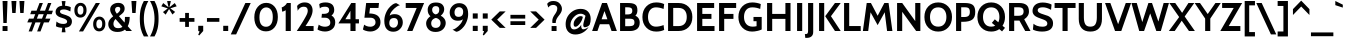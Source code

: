 SplineFontDB: 3.0
FontName: Cabin-Bold
FullName: Cabin Bold
FamilyName: Cabin
Weight: Bold
Copyright: Copyright (c) 2010 by Pablo Impallari. www.impallari.com\nCopyright (c) 2010 by Igino Marini. www.ikern.com All rights reserved.
Version: 001.002
ItalicAngle: 0
UnderlinePosition: -50
UnderlineWidth: 50
Ascent: 750
Descent: 250
sfntRevision: 0x00010000
LayerCount: 2
Layer: 0 1 "Back"  1
Layer: 1 1 "Fore"  0
NeedsXUIDChange: 1
XUID: [1021 496 529952750 10327865]
FSType: 0
OS2Version: 2
OS2_WeightWidthSlopeOnly: 0
OS2_UseTypoMetrics: 1
CreationTime: 1292345386
ModificationTime: 1292360593
PfmFamily: 17
TTFWeight: 700
TTFWidth: 5
LineGap: 27
VLineGap: 0
Panose: 2 0 0 0 0 0 0 0 0 0
OS2TypoAscent: 0
OS2TypoAOffset: 1
OS2TypoDescent: 0
OS2TypoDOffset: 1
OS2TypoLinegap: 53
OS2WinAscent: 0
OS2WinAOffset: 1
OS2WinDescent: 0
OS2WinDOffset: 1
HheadAscent: 0
HheadAOffset: 1
HheadDescent: 0
HheadDOffset: 1
OS2SubXSize: 700
OS2SubYSize: 650
OS2SubXOff: 0
OS2SubYOff: 140
OS2SupXSize: 700
OS2SupYSize: 650
OS2SupXOff: 0
OS2SupYOff: 477
OS2StrikeYSize: 50
OS2StrikeYPos: 250
OS2Vendor: 'PYRS'
OS2CodePages: 00000001.00000000
OS2UnicodeRanges: 8000002f.0000000b.00000000.00000000
Lookup: 258 0 0 "'kern' Horizontal Kerning in Latin lookup 0"  {"'kern' Horizontal Kerning in Latin lookup 0 per glyph data 0"  "'kern' Horizontal Kerning in Latin lookup 0 kerning class 1"  } ['kern' ('latn' <'dflt' > ) ]
MarkAttachClasses: 1
DEI: 91125
KernClass2: 71+ 60 "'kern' Horizontal Kerning in Latin lookup 0 kerning class 1" 
 10 registered
 8 asterisk
 2 at
 9 backslash
 9 braceleft
 11 bracketleft
 5 comma
 10 exclamdown
 4 four
 27 guillemotleft guilsinglleft
 29 guillemotright guilsinglright
 20 emdash endash hyphen
 9 parenleft
 6 period
 22 quotedblleft quoteleft
 24 quotedblright quoteright
 27 quotedblbase quotesinglbase
 20 quotedbl quotesingle
 5 seven
 3 six
 5 slash
 9 trademark
 12 questiondown
 50 A Aacute Acircumflex Adieresis Agrave Atilde Aring
 1 B
 10 C Ccedilla
 5 D Eth
 43 AE E Eacute Ecircumflex Edieresis Egrave OE
 1 F
 1 G
 48 H I Iacute Icircumflex Idieresis Igrave N Ntilde
 1 J
 1 K
 1 L
 1 M
 53 O Oacute Ocircumflex Odieresis Ograve Oslash Otilde Q
 1 P
 1 R
 8 S Scaron
 1 T
 5 Thorn
 37 U Uacute Ucircumflex Udieresis Ugrave
 1 V
 1 W
 1 X
 18 Y Yacute Ydieresis
 8 Z Zcaron
 9 ampersand
 50 a aacute acircumflex adieresis agrave atilde aring
 7 b thorn
 10 c ccedilla
 1 d
 43 ae e eacute ecircumflex edieresis egrave oe
 3 eth
 1 f
 1 g
 48 dotlessi i iacute icircumflex idieresis igrave j
 1 k
 1 l
 12 h m n ntilde
 53 o oacute ocircumflex odieresis ograve oslash otilde p
 1 r
 8 s scaron
 1 t
 39 q u uacute ucircumflex udieresis ugrave
 1 v
 1 w
 1 x
 18 y yacute ydieresis
 8 z zcaron
 10 germandbls
 50 A Aacute Acircumflex Adieresis Agrave Atilde Aring
 18 Y Yacute Ydieresis
 8 Z Zcaron
 53 a aacute acircumflex adieresis ae agrave atilde aring
 20 m n ntilde p r thorn
 107 c d e eacute ecircumflex edieresis egrave o oacute ocircumflex odieresis oe ograve oslash otilde q ccedilla
 8 s scaron
 37 u uacute ucircumflex udieresis ugrave
 20 quotedbl quotesingle
 69 C G O OE Oacute Ocircumflex Odieresis Ograve Oslash Otilde Q Ccedilla
 37 U Uacute Ucircumflex Udieresis Ugrave
 18 y yacute ydieresis
 22 quotedblleft quoteleft
 24 quotedblright quoteright
 1 T
 1 V
 2 AE
 8 S Scaron
 1 W
 1 X
 1 x
 8 z zcaron
 12 f germandbls
 1 t
 37 E Eacute Ecircumflex Edieresis Egrave
 72 B D Eth F H I Iacute Icircumflex Idieresis Igrave K L N Ntilde P R Thorn
 48 dotlessi i iacute icircumflex idieresis igrave j
 1 M
 5 comma
 3 eth
 1 g
 15 ellipsis period
 27 guillemotleft guilsinglleft
 20 emdash endash hyphen
 27 quotedblbase quotesinglbase
 1 v
 1 w
 2 at
 4 four
 3 six
 5 slash
 5 b h k
 10 registered
 8 asterisk
 9 backslash
 10 braceright
 12 bracketright
 1 l
 9 trademark
 8 question
 10 parenright
 29 guillemotright guilsinglright
 5 seven
 9 ampersand
 5 colon
 9 semicolon
 1 J
 3 one
 3 two
 0 {} -17 {} -28 {} -19 {} 0 {} 0 {} 0 {} 0 {} 0 {} 0 {} 0 {} 0 {} 0 {} 0 {} 0 {} 0 {} 0 {} 0 {} 0 {} 0 {} 0 {} 0 {} 0 {} 0 {} 0 {} 0 {} 0 {} 0 {} 0 {} 0 {} 0 {} 0 {} 0 {} 0 {} 0 {} 0 {} 0 {} 0 {} 0 {} 0 {} 0 {} 0 {} 0 {} 0 {} 0 {} 0 {} 0 {} 0 {} 0 {} 0 {} 0 {} 0 {} 0 {} 0 {} 0 {} 0 {} 0 {} 0 {} 0 {} 0 {} 0 {} -44 {} 9 {} 0 {} -17 {} -11 {} -22 {} -15 {} -8 {} 0 {} 0 {} 0 {} 0 {} 0 {} 0 {} 0 {} 0 {} 0 {} 0 {} 0 {} 0 {} 0 {} 0 {} 0 {} 0 {} 0 {} 0 {} 0 {} 0 {} 0 {} 0 {} 0 {} 0 {} 0 {} 0 {} 0 {} 0 {} 0 {} 0 {} 0 {} 0 {} 0 {} 0 {} 0 {} 0 {} 0 {} 0 {} 0 {} 0 {} 0 {} 0 {} 0 {} 0 {} 0 {} 0 {} 0 {} 0 {} 0 {} 0 {} 0 {} 0 {} 0 {} 0 {} 0 {} 0 {} 0 {} 0 {} 0 {} 0 {} -8 {} 0 {} 0 {} 0 {} 0 {} 0 {} 0 {} 0 {} 0 {} 0 {} 0 {} 0 {} 0 {} 0 {} 0 {} 0 {} 0 {} 0 {} 0 {} 0 {} 0 {} 0 {} 0 {} 0 {} 0 {} 0 {} 0 {} 0 {} 0 {} 0 {} 0 {} 0 {} 0 {} 0 {} 0 {} 0 {} 0 {} 0 {} 0 {} 0 {} 0 {} 0 {} 0 {} 0 {} 0 {} 0 {} 0 {} 0 {} 0 {} 0 {} 0 {} 0 {} 0 {} -61 {} 0 {} 0 {} 0 {} 0 {} 0 {} 0 {} -33 {} -19 {} -22 {} -35 {} 0 {} 0 {} 0 {} 0 {} 0 {} 0 {} 0 {} 0 {} 0 {} 0 {} 0 {} 0 {} 0 {} 0 {} 0 {} 0 {} 0 {} 0 {} 0 {} 0 {} 0 {} 0 {} 0 {} 0 {} 0 {} 0 {} 0 {} 0 {} 0 {} 0 {} 0 {} 0 {} 0 {} 0 {} 0 {} 0 {} 0 {} 0 {} 0 {} 0 {} 0 {} 0 {} 0 {} 0 {} 0 {} 0 {} 0 {} 0 {} 7 {} 29 {} 0 {} -11 {} 0 {} -26 {} -9 {} -26 {} 0 {} -21 {} 0 {} -25 {} 0 {} 0 {} 0 {} 0 {} 0 {} 0 {} 0 {} 0 {} 0 {} 0 {} 0 {} 0 {} 0 {} 0 {} 0 {} 0 {} 0 {} 0 {} 0 {} 0 {} 0 {} 0 {} 0 {} 0 {} 0 {} 0 {} 0 {} 0 {} 0 {} 0 {} 0 {} 0 {} 0 {} 0 {} 0 {} 0 {} 0 {} 0 {} 0 {} 0 {} 0 {} 0 {} 0 {} 0 {} 0 {} 0 {} 0 {} 0 {} 8 {} 30 {} 0 {} -17 {} -8 {} -32 {} -13 {} -32 {} 0 {} -24 {} 0 {} -33 {} 0 {} 0 {} 0 {} 0 {} 0 {} 0 {} 0 {} 0 {} 0 {} 0 {} 0 {} 0 {} 0 {} 0 {} 0 {} 0 {} 0 {} 0 {} 0 {} 0 {} 0 {} 0 {} 0 {} 0 {} 0 {} 0 {} 0 {} 0 {} 0 {} 0 {} 0 {} 0 {} 0 {} 0 {} 0 {} 0 {} 0 {} 0 {} 0 {} 0 {} 0 {} 0 {} 0 {} 0 {} 0 {} 0 {} 0 {} 0 {} 0 {} 0 {} 0 {} 0 {} 0 {} 0 {} 0 {} 0 {} -101 {} 0 {} 0 {} 0 {} -112 {} -116 {} 0 {} 0 {} 0 {} 0 {} 0 {} 0 {} 0 {} 0 {} 0 {} 0 {} 0 {} 0 {} 0 {} 0 {} 0 {} 0 {} 0 {} 0 {} 0 {} 0 {} 0 {} 0 {} 0 {} 0 {} 0 {} 0 {} 0 {} 0 {} 0 {} 0 {} 0 {} 0 {} 0 {} 0 {} 0 {} 0 {} 0 {} 0 {} 0 {} 0 {} 0 {} 0 {} 0 {} 0 {} 0 {} 0 {} 0 {} -36 {} 0 {} 0 {} 0 {} -9 {} 0 {} 0 {} 0 {} 0 {} -8 {} 0 {} 0 {} 0 {} 0 {} 0 {} 0 {} 0 {} 0 {} 0 {} 0 {} 0 {} 0 {} 0 {} 0 {} 0 {} 0 {} 0 {} 0 {} 0 {} 0 {} 0 {} 0 {} 0 {} 0 {} 0 {} 0 {} 0 {} 0 {} 0 {} 0 {} 0 {} 0 {} 0 {} 0 {} 0 {} 0 {} 0 {} 0 {} 0 {} 0 {} 0 {} 0 {} 0 {} 0 {} 0 {} 0 {} 0 {} 0 {} 0 {} 0 {} 0 {} 0 {} 0 {} 0 {} 0 {} 0 {} 0 {} -13 {} 0 {} 0 {} 0 {} 0 {} 0 {} 0 {} 0 {} 0 {} 0 {} 0 {} 0 {} 0 {} 0 {} 0 {} 0 {} 0 {} 0 {} 0 {} 0 {} 0 {} 0 {} 0 {} 0 {} 0 {} 0 {} 0 {} 0 {} 0 {} 0 {} 0 {} 0 {} 0 {} 0 {} 0 {} 0 {} 0 {} 0 {} 0 {} 0 {} 0 {} 0 {} 0 {} 0 {} 0 {} 0 {} 0 {} 0 {} 0 {} 0 {} 0 {} 0 {} 0 {} -34 {} 0 {} 0 {} 0 {} -9 {} 0 {} 0 {} 0 {} 0 {} 0 {} 0 {} 0 {} 0 {} -57 {} -9 {} 0 {} 0 {} 0 {} 0 {} 0 {} 0 {} 0 {} 0 {} 0 {} 0 {} 0 {} 0 {} 0 {} 0 {} 0 {} 0 {} 0 {} 0 {} 0 {} 0 {} 0 {} 0 {} 0 {} 0 {} 0 {} 0 {} 0 {} 0 {} 0 {} 0 {} 0 {} 0 {} 0 {} 0 {} 0 {} 0 {} 0 {} 0 {} 0 {} 0 {} 0 {} 0 {} 0 {} 0 {} 0 {} -63 {} -30 {} 0 {} 0 {} 0 {} 0 {} 0 {} -14 {} 0 {} 0 {} -10 {} 0 {} -22 {} -56 {} -33 {} -11 {} -12 {} -26 {} -28 {} -21 {} -14 {} 0 {} 0 {} 0 {} 0 {} 0 {} 0 {} 0 {} 0 {} 0 {} 0 {} 0 {} 0 {} 0 {} 0 {} 0 {} 0 {} 0 {} 0 {} 0 {} 0 {} 0 {} 0 {} 0 {} 0 {} 0 {} 0 {} 0 {} 0 {} 0 {} 0 {} 0 {} 0 {} 0 {} 0 {} 0 {} 0 {} 0 {} 0 {} 0 {} -41 {} -19 {} 0 {} 0 {} 0 {} 0 {} 0 {} -30 {} 0 {} 0 {} 0 {} 0 {} -15 {} -40 {} -19 {} 0 {} 0 {} -13 {} -14 {} -14 {} -11 {} -10 {} -8 {} 0 {} 0 {} 0 {} 0 {} 0 {} 0 {} 0 {} 0 {} 0 {} 0 {} 0 {} 0 {} 0 {} 0 {} 0 {} 0 {} 0 {} 0 {} 0 {} 0 {} 0 {} 0 {} 0 {} 0 {} 0 {} 0 {} 0 {} 0 {} 0 {} 0 {} 0 {} 0 {} 0 {} 0 {} 0 {} 0 {} 0 {} 0 {} 0 {} -20 {} -20 {} -27 {} -19 {} -26 {} 0 {} -25 {} -14 {} -21 {} 0 {} 0 {} 0 {} 0 {} 0 {} -12 {} 0 {} 0 {} 0 {} -9 {} -19 {} 0 {} -15 {} -15 {} -10 {} 0 {} 0 {} 0 {} 0 {} 0 {} 0 {} 0 {} 0 {} 0 {} 0 {} 0 {} 0 {} 0 {} 0 {} 0 {} 0 {} 0 {} 0 {} 0 {} 0 {} 0 {} 0 {} 0 {} 0 {} 0 {} 0 {} 0 {} 0 {} 0 {} 0 {} 0 {} 0 {} 0 {} 0 {} -46 {} 0 {} 0 {} 0 {} 0 {} 0 {} 0 {} -101 {} 0 {} 0 {} -32 {} -112 {} -116 {} 0 {} 0 {} 0 {} 0 {} 0 {} 0 {} 0 {} 0 {} -14 {} 0 {} 0 {} 0 {} 0 {} 0 {} 0 {} 0 {} 0 {} 0 {} 0 {} 0 {} 0 {} 0 {} 0 {} 0 {} 0 {} 0 {} 0 {} 0 {} 0 {} 0 {} 0 {} 0 {} 0 {} 0 {} 0 {} 0 {} 0 {} 0 {} 0 {} 0 {} 0 {} 0 {} 0 {} 0 {} 0 {} 0 {} -46 {} 0 {} 0 {} -16 {} 0 {} -31 {} -18 {} 0 {} 0 {} 0 {} 0 {} 0 {} 0 {} 0 {} 0 {} 0 {} -58 {} 0 {} 0 {} 0 {} 0 {} 0 {} 0 {} 0 {} 0 {} 0 {} 0 {} -19 {} -112 {} -18 {} -23 {} -112 {} 0 {} 0 {} 0 {} 0 {} 0 {} 0 {} 0 {} 0 {} 0 {} 0 {} 0 {} 0 {} 0 {} 0 {} 0 {} 0 {} 0 {} 0 {} 0 {} 0 {} 0 {} 0 {} 0 {} 0 {} 0 {} 0 {} 0 {} 0 {} -52 {} 12 {} 0 {} -31 {} -20 {} -42 {} -30 {} -18 {} 0 {} -15 {} 0 {} 0 {} 0 {} 0 {} 0 {} 0 {} -67 {} 0 {} 0 {} 0 {} 0 {} -15 {} -10 {} 0 {} 0 {} 0 {} 0 {} -23 {} -130 {} -18 {} -34 {} -130 {} -31 {} -18 {} -130 {} 0 {} 0 {} 0 {} 0 {} 0 {} 0 {} 0 {} 0 {} 0 {} 0 {} 0 {} 0 {} 0 {} 0 {} 0 {} 0 {} 0 {} 0 {} 0 {} 0 {} 0 {} 0 {} 0 {} 0 {} 0 {} 0 {} -46 {} 0 {} 0 {} 0 {} 0 {} 0 {} 0 {} -101 {} 0 {} 0 {} -32 {} 0 {} -116 {} -39 {} -35 {} 0 {} 0 {} -27 {} 0 {} 0 {} 0 {} -14 {} -14 {} 0 {} 0 {} 0 {} 0 {} 0 {} 0 {} 0 {} 0 {} 0 {} 0 {} 0 {} -26 {} -19 {} 0 {} 0 {} 0 {} 0 {} 0 {} 0 {} 0 {} 0 {} 0 {} 0 {} 0 {} 0 {} 0 {} 0 {} 0 {} 0 {} 0 {} 0 {} 0 {} 0 {} 0 {} 0 {} 0 {} -42 {} 0 {} 0 {} -10 {} 0 {} -20 {} -9 {} 0 {} 0 {} 0 {} 0 {} 0 {} 0 {} 0 {} 0 {} 0 {} -52 {} 0 {} 0 {} 0 {} 0 {} 0 {} 0 {} 0 {} 0 {} 0 {} 0 {} -19 {} -101 {} -17 {} -14 {} -101 {} -14 {} -30 {} -101 {} 0 {} 0 {} -22 {} -15 {} -8 {} -33 {} 0 {} 0 {} 0 {} 0 {} 0 {} 0 {} 0 {} 0 {} 0 {} 0 {} 0 {} 0 {} 0 {} 0 {} 0 {} 0 {} 0 {} 0 {} 0 {} 0 {} 0 {} 0 {} 0 {} -23 {} -35 {} 0 {} 0 {} 0 {} -10 {} 0 {} 0 {} 0 {} 0 {} 0 {} 0 {} 0 {} 0 {} 0 {} 0 {} 0 {} 0 {} 0 {} 0 {} 0 {} 0 {} 0 {} 0 {} 0 {} 0 {} 0 {} 0 {} 0 {} 0 {} 0 {} 0 {} 0 {} 0 {} 0 {} 0 {} 0 {} 0 {} 0 {} 0 {} 0 {} 0 {} 0 {} 0 {} 0 {} 0 {} 0 {} 0 {} 0 {} 0 {} 0 {} 0 {} 0 {} 0 {} 0 {} 0 {} 0 {} 0 {} 0 {} 0 {} 0 {} 0 {} 0 {} 0 {} -9 {} 0 {} 0 {} 0 {} 0 {} 0 {} 0 {} 0 {} 0 {} 0 {} 0 {} 0 {} 0 {} 0 {} 0 {} 0 {} 0 {} 0 {} 0 {} 0 {} 0 {} 0 {} 0 {} 0 {} 0 {} 0 {} 0 {} 0 {} 0 {} 0 {} 0 {} 0 {} 0 {} 0 {} 0 {} 0 {} 0 {} 0 {} 0 {} 0 {} 0 {} 0 {} 0 {} 0 {} 0 {} 0 {} 0 {} 0 {} 0 {} 0 {} 0 {} 0 {} -47 {} 17 {} 0 {} -34 {} -26 {} -40 {} -32 {} -23 {} 0 {} -12 {} 0 {} 0 {} 0 {} 0 {} 0 {} 0 {} 0 {} 0 {} 0 {} 0 {} 0 {} -13 {} 0 {} 0 {} 0 {} 0 {} 0 {} 0 {} 0 {} 0 {} 0 {} 0 {} 0 {} 0 {} 0 {} 0 {} 0 {} 0 {} 0 {} 0 {} 0 {} 0 {} 0 {} 0 {} 0 {} 0 {} 0 {} 0 {} 0 {} 0 {} 0 {} 0 {} 0 {} 0 {} 0 {} 0 {} 0 {} 0 {} 0 {} 0 {} -21 {} 0 {} 0 {} 0 {} 0 {} 0 {} 0 {} 0 {} 0 {} 0 {} 0 {} 0 {} 0 {} 0 {} 0 {} 0 {} 0 {} 0 {} 0 {} 0 {} 0 {} 0 {} 0 {} 0 {} 0 {} 0 {} 0 {} 0 {} 0 {} 0 {} 0 {} 0 {} 0 {} 0 {} 0 {} 0 {} 0 {} 0 {} 0 {} 0 {} 0 {} 0 {} 0 {} 0 {} 0 {} 0 {} 0 {} 0 {} 0 {} 0 {} 0 {} 0 {} 0 {} 0 {} 0 {} 0 {} 0 {} 0 {} 0 {} 0 {} -28 {} -47 {} -35 {} -21 {} -21 {} -24 {} -18 {} -22 {} 0 {} -13 {} -22 {} -13 {} 0 {} 0 {} 0 {} 0 {} 0 {} -10 {} 0 {} 0 {} 0 {} -18 {} -16 {} 0 {} -15 {} -15 {} -20 {} 0 {} 0 {} 0 {} 0 {} 0 {} 0 {} 0 {} 0 {} 0 {} 0 {} 0 {} 0 {} 0 {} 0 {} -19 {} 0 {} 0 {} 0 {} 0 {} 0 {} 0 {} 0 {} 0 {} 0 {} 0 {} 0 {} 0 {} 0 {} 0 {} 0 {} 0 {} 0 {} 0 {} 0 {} -71 {} 0 {} 0 {} 0 {} -10 {} 0 {} -15 {} -42 {} -11 {} -17 {} -40 {} -46 {} -48 {} -53 {} -44 {} 0 {} 0 {} -36 {} 0 {} 0 {} 0 {} -14 {} -23 {} 0 {} 0 {} 0 {} 0 {} 0 {} 0 {} -8 {} 0 {} 0 {} 0 {} 0 {} -34 {} -28 {} 0 {} 0 {} 0 {} 0 {} 0 {} -14 {} -44 {} -47 {} 7 {} 17 {} -8 {} -44 {} -12 {} 0 {} 0 {} 0 {} 0 {} 0 {} 0 {} 0 {} 0 {} 0 {} 0 {} 0 {} -29 {} -7 {} 0 {} -6 {} 0 {} -5 {} -6 {} 0 {} 0 {} 0 {} -19 {} 0 {} 0 {} 0 {} 0 {} 0 {} 0 {} 0 {} 0 {} 0 {} -14 {} -14 {} 0 {} 0 {} 0 {} -6 {} 0 {} 0 {} 0 {} 0 {} 0 {} 0 {} 0 {} 0 {} 0 {} 0 {} 0 {} 0 {} 0 {} 0 {} -6 {} 0 {} 0 {} 0 {} 0 {} 0 {} 0 {} 0 {} 0 {} 0 {} 0 {} 0 {} 0 {} 0 {} 0 {} 0 {} 0 {} 0 {} 0 {} 0 {} 0 {} 0 {} 0 {} 0 {} -11 {} 0 {} -11 {} 0 {} -15 {} 0 {} 0 {} 0 {} 0 {} 0 {} 0 {} 0 {} 0 {} 0 {} 0 {} 0 {} 0 {} 0 {} -5 {} 0 {} 0 {} 0 {} 0 {} 0 {} 0 {} -13 {} 0 {} -18 {} -44 {} 0 {} -7 {} -7 {} 0 {} 0 {} 0 {} 0 {} 0 {} 0 {} 0 {} 0 {} 0 {} 0 {} 0 {} 0 {} 0 {} 0 {} 0 {} 0 {} 0 {} 0 {} 0 {} 0 {} 0 {} 0 {} 0 {} -12 {} -32 {} -16 {} -9 {} -8 {} -5 {} 0 {} -6 {} 0 {} 0 {} 0 {} 0 {} 0 {} 0 {} -15 {} -11 {} -13 {} 0 {} -9 {} -31 {} -10 {} -6 {} -6 {} 0 {} 0 {} 0 {} -8 {} -7 {} 0 {} 0 {} -6 {} 0 {} 0 {} 0 {} 0 {} 0 {} 0 {} 0 {} 0 {} 0 {} -17 {} -8 {} 0 {} 0 {} -11 {} -20 {} -25 {} -7 {} -9 {} -13 {} -26 {} 0 {} 0 {} 0 {} 0 {} 0 {} 0 {} 0 {} 0 {} 0 {} 0 {} 0 {} 0 {} 0 {} -5 {} -10 {} 0 {} -12 {} 0 {} -14 {} 0 {} 0 {} 0 {} 0 {} 0 {} 0 {} 0 {} 0 {} 0 {} 0 {} 0 {} 0 {} -6 {} -8 {} 0 {} 0 {} 0 {} 0 {} 0 {} 0 {} -12 {} 0 {} -11 {} -9 {} 0 {} -15 {} -14 {} 0 {} 0 {} 0 {} 0 {} 0 {} 0 {} 0 {} 0 {} 0 {} 0 {} 0 {} 0 {} 0 {} 0 {} 0 {} 0 {} 0 {} 0 {} 0 {} 0 {} 0 {} 0 {} 0 {} -53 {} 0 {} 0 {} -39 {} -35 {} -34 {} -27 {} -30 {} 0 {} -5 {} 0 {} 0 {} 0 {} 0 {} 0 {} 0 {} 0 {} 0 {} 0 {} 0 {} 0 {} -12 {} -8 {} 0 {} 0 {} 0 {} -7 {} 0 {} 0 {} 0 {} 0 {} -62 {} -12 {} 0 {} -62 {} 0 {} 0 {} 0 {} 0 {} 0 {} 0 {} -5 {} 0 {} 0 {} 0 {} 0 {} 0 {} 0 {} 0 {} 0 {} 0 {} -35 {} 0 {} 0 {} 0 {} 0 {} 0 {} 0 {} 0 {} 0 {} 0 {} 0 {} 0 {} 0 {} -6 {} 0 {} 0 {} -7 {} 0 {} 0 {} 0 {} -12 {} 0 {} 0 {} 0 {} 0 {} 0 {} 0 {} 0 {} 0 {} 0 {} -6 {} -9 {} 0 {} 0 {} 0 {} -6 {} 0 {} 0 {} 0 {} 0 {} 0 {} 0 {} 0 {} 0 {} 0 {} 0 {} 0 {} 0 {} 0 {} 0 {} -6 {} 0 {} 0 {} 0 {} 0 {} 0 {} 0 {} 0 {} 0 {} 0 {} 0 {} 0 {} 0 {} 0 {} 0 {} 0 {} 0 {} 0 {} 0 {} 0 {} 0 {} 0 {} -10 {} -9 {} -13 {} -10 {} -12 {} 0 {} 0 {} 0 {} -8 {} 0 {} 0 {} 0 {} 0 {} 0 {} 0 {} 0 {} 0 {} -5 {} -10 {} -13 {} -11 {} 0 {} 0 {} -9 {} -6 {} 0 {} -10 {} -14 {} 0 {} 0 {} 0 {} 0 {} -9 {} -9 {} 0 {} 0 {} 0 {} 0 {} -9 {} 0 {} 0 {} 0 {} 0 {} 0 {} -10 {} 0 {} 0 {} -13 {} 0 {} 0 {} 0 {} 0 {} 0 {} 0 {} 0 {} 0 {} 0 {} 0 {} 0 {} 0 {} -10 {} -9 {} -13 {} -10 {} -12 {} 0 {} 0 {} 0 {} -8 {} 0 {} 0 {} 0 {} 0 {} 0 {} 0 {} 0 {} 0 {} 0 {} -10 {} -13 {} 0 {} 0 {} 0 {} -9 {} 0 {} 0 {} 0 {} 0 {} 0 {} 0 {} 0 {} 0 {} 0 {} 0 {} 0 {} 0 {} 0 {} 0 {} -9 {} 0 {} 0 {} 0 {} 0 {} 0 {} 0 {} 0 {} 0 {} 0 {} 0 {} 0 {} 0 {} 0 {} 0 {} 0 {} 0 {} 0 {} 0 {} 0 {} 0 {} 0 {} 0 {} 0 {} -33 {} 0 {} -31 {} 0 {} -27 {} 0 {} -45 {} 0 {} 0 {} 0 {} 0 {} 0 {} -5 {} 0 {} 0 {} 0 {} 0 {} -12 {} 0 {} 0 {} 0 {} 0 {} 0 {} 0 {} 0 {} 0 {} 0 {} -28 {} -14 {} 0 {} 0 {} 0 {} 0 {} 0 {} 0 {} 0 {} 0 {} 0 {} 0 {} 0 {} 0 {} 0 {} 0 {} 0 {} 0 {} 0 {} 0 {} 0 {} 0 {} 0 {} 0 {} 0 {} 0 {} 0 {} 0 {} 0 {} -113 {} 0 {} 0 {} 0 {} -5 {} 0 {} -7 {} -80 {} -13 {} -12 {} -66 {} -80 {} -80 {} 0 {} 0 {} 0 {} 0 {} 0 {} 0 {} 0 {} 0 {} -13 {} 0 {} 0 {} 0 {} 0 {} 0 {} 0 {} 0 {} 0 {} 0 {} -18 {} -51 {} 0 {} 0 {} 0 {} 0 {} 0 {} 0 {} 0 {} 0 {} 0 {} 0 {} 0 {} 0 {} 0 {} 0 {} 0 {} 0 {} 0 {} 0 {} 0 {} 0 {} 0 {} 0 {} 0 {} 0 {} 0 {} 0 {} 0 {} -28 {} 0 {} -6 {} -10 {} -13 {} -7 {} -13 {} -19 {} -7 {} -9 {} -26 {} -20 {} -20 {} 0 {} 0 {} 0 {} 0 {} 0 {} 0 {} 0 {} -8 {} -19 {} 0 {} -6 {} -6 {} -10 {} 0 {} 0 {} 0 {} 0 {} 0 {} 0 {} 0 {} 0 {} 0 {} 0 {} 0 {} 0 {} 0 {} 0 {} -10 {} 0 {} 0 {} 0 {} 0 {} 0 {} 0 {} 0 {} 0 {} 0 {} 0 {} 0 {} 0 {} 0 {} 0 {} 0 {} 0 {} 0 {} 0 {} -11 {} -29 {} -14 {} -8 {} -7 {} -5 {} 0 {} -5 {} 0 {} 0 {} 0 {} 0 {} 0 {} 0 {} -13 {} -10 {} -11 {} 0 {} -8 {} -27 {} -9 {} -6 {} -5 {} 0 {} 0 {} 0 {} -7 {} -7 {} 0 {} 0 {} -5 {} 0 {} 0 {} 0 {} 0 {} 0 {} 0 {} 0 {} 0 {} 0 {} -16 {} -7 {} 0 {} 0 {} -10 {} -18 {} -23 {} -7 {} -8 {} -11 {} -25 {} 0 {} -8 {} 0 {} 0 {} 0 {} 0 {} 0 {} 0 {} 0 {} -37 {} 0 {} -5 {} -13 {} -8 {} -11 {} -6 {} -5 {} 0 {} 0 {} 0 {} 0 {} 0 {} 0 {} 0 {} 0 {} 0 {} 0 {} 0 {} 0 {} 0 {} 0 {} 0 {} 0 {} 0 {} 0 {} -6 {} 0 {} 0 {} 0 {} 0 {} -73 {} 0 {} 0 {} -73 {} 0 {} 0 {} 0 {} 0 {} 0 {} 0 {} -6 {} 0 {} 0 {} 0 {} 0 {} 0 {} 0 {} 0 {} 0 {} 0 {} 0 {} 0 {} 0 {} 0 {} 0 {} 0 {} 0 {} 0 {} 0 {} 0 {} -15 {} 0 {} -5 {} -7 {} -18 {} 0 {} -13 {} 0 {} 0 {} 0 {} -8 {} 0 {} 0 {} 0 {} 0 {} 0 {} 0 {} 0 {} 0 {} 0 {} 0 {} -9 {} 0 {} 0 {} 0 {} -7 {} 0 {} 0 {} 0 {} 0 {} 0 {} -12 {} 0 {} 0 {} 0 {} 0 {} 0 {} 0 {} 0 {} 0 {} -7 {} 0 {} 0 {} 0 {} 0 {} 0 {} 0 {} 0 {} 0 {} 0 {} 0 {} 0 {} 0 {} 0 {} 0 {} 0 {} 0 {} 0 {} 0 {} 0 {} 0 {} 0 {} 0 {} -6 {} 0 {} -5 {} -6 {} 0 {} 0 {} 0 {} -10 {} 0 {} 0 {} 0 {} 0 {} 0 {} 0 {} 0 {} -8 {} -10 {} -10 {} -11 {} -12 {} 0 {} 0 {} -6 {} 0 {} 0 {} 0 {} -6 {} 0 {} 0 {} 0 {} 0 {} -10 {} -9 {} 0 {} 0 {} 0 {} 0 {} -6 {} 0 {} 0 {} 0 {} 0 {} 0 {} -6 {} 0 {} 0 {} -10 {} 0 {} 0 {} 0 {} 0 {} 0 {} 0 {} 0 {} 0 {} 0 {} -53 {} 0 {} 0 {} -58 {} -93 {} -79 {} -44 {} -90 {} 0 {} -13 {} 0 {} -84 {} 0 {} 0 {} 0 {} 0 {} 0 {} 0 {} 0 {} 0 {} 0 {} -54 {} -22 {} 0 {} 0 {} 0 {} -8 {} 0 {} 0 {} 0 {} 0 {} -39 {} -56 {} -40 {} -39 {} 0 {} 0 {} 0 {} 0 {} 0 {} 0 {} -5 {} 0 {} 0 {} 0 {} 0 {} 0 {} 0 {} 0 {} 0 {} 0 {} -57 {} 0 {} 0 {} 0 {} 0 {} 0 {} 0 {} 0 {} 0 {} -20 {} -34 {} -32 {} 0 {} 0 {} 0 {} 0 {} 0 {} 0 {} 0 {} 0 {} 0 {} 0 {} 0 {} 0 {} 0 {} 0 {} 0 {} 0 {} 0 {} 0 {} 0 {} 0 {} 0 {} 0 {} 0 {} 0 {} 0 {} 0 {} 0 {} 0 {} -43 {} 0 {} 0 {} -43 {} 0 {} 0 {} 0 {} 0 {} 0 {} 0 {} 0 {} 0 {} 0 {} 0 {} 0 {} 0 {} 0 {} 0 {} 0 {} 0 {} 0 {} 0 {} 0 {} 0 {} 0 {} 0 {} 0 {} 0 {} 0 {} -17 {} 0 {} 0 {} -15 {} -16 {} -12 {} -12 {} -15 {} 0 {} 0 {} 0 {} -6 {} 0 {} 0 {} 0 {} 0 {} -17 {} 0 {} 0 {} 0 {} -7 {} -11 {} -9 {} -9 {} 0 {} 0 {} -13 {} -9 {} 0 {} 0 {} -14 {} 0 {} 0 {} 0 {} 0 {} -6 {} -7 {} 0 {} 0 {} 0 {} -21 {} -13 {} 0 {} 0 {} 0 {} 0 {} 0 {} -12 {} 0 {} 0 {} -11 {} 0 {} 0 {} 0 {} 0 {} 0 {} 0 {} 0 {} 0 {} 0 {} -44 {} 0 {} 0 {} -40 {} -36 {} -50 {} -40 {} -36 {} 0 {} -11 {} 0 {} -10 {} 0 {} 0 {} 0 {} 0 {} 0 {} 0 {} 0 {} 0 {} 0 {} -15 {} -13 {} 0 {} 0 {} 0 {} -5 {} 0 {} 0 {} 0 {} 0 {} -35 {} -32 {} -19 {} -35 {} 0 {} 0 {} 0 {} 0 {} 0 {} 0 {} 0 {} 0 {} 0 {} 0 {} 0 {} 0 {} 0 {} 0 {} 0 {} 0 {} -10 {} 0 {} 0 {} 0 {} 0 {} 0 {} 0 {} 0 {} 0 {} -36 {} 0 {} 0 {} -36 {} -32 {} -39 {} -33 {} -28 {} 0 {} -7 {} 0 {} -8 {} 0 {} 0 {} 0 {} 0 {} 0 {} 0 {} 0 {} 0 {} 0 {} -11 {} -11 {} 0 {} 0 {} 0 {} -5 {} 0 {} 0 {} 0 {} 0 {} -27 {} -26 {} -13 {} -27 {} 0 {} 0 {} 0 {} 0 {} 0 {} 0 {} 0 {} 0 {} 0 {} 0 {} 0 {} 0 {} 0 {} 0 {} 0 {} 0 {} 0 {} 0 {} 0 {} 0 {} 0 {} 0 {} 0 {} 0 {} 0 {} 0 {} 0 {} 0 {} 0 {} 0 {} -29 {} 0 {} -27 {} 0 {} -27 {} 0 {} -46 {} 0 {} 0 {} 0 {} 0 {} 0 {} -5 {} 0 {} 0 {} 0 {} 0 {} -11 {} 0 {} 0 {} 0 {} 0 {} 0 {} 0 {} 0 {} 0 {} 0 {} -27 {} -14 {} 0 {} 0 {} 0 {} 0 {} 0 {} 0 {} 0 {} 0 {} 0 {} 0 {} 0 {} 0 {} 0 {} 0 {} 0 {} 0 {} 0 {} 0 {} 0 {} 0 {} 0 {} 0 {} 0 {} 0 {} 0 {} 0 {} -71 {} 0 {} 0 {} -64 {} -75 {} -95 {} -70 {} -69 {} 0 {} -29 {} 0 {} -41 {} 0 {} 0 {} 0 {} 0 {} -82 {} -6 {} 0 {} 0 {} -44 {} -38 {} -20 {} -35 {} 0 {} 0 {} 0 {} -28 {} -46 {} 0 {} -84 {} -46 {} -63 {} -41 {} -46 {} -43 {} -40 {} 0 {} 0 {} 0 {} -61 {} 0 {} -28 {} 9 {} 17 {} 29 {} 26 {} 0 {} 35 {} 17 {} 0 {} -34 {} 0 {} -19 {} -31 {} -31 {} 0 {} 0 {} 0 {} 0 {} 0 {} 0 {} 0 {} -8 {} -19 {} -21 {} -12 {} -30 {} 0 {} -14 {} 0 {} -16 {} 0 {} 0 {} 0 {} 0 {} 0 {} 0 {} 0 {} 0 {} 0 {} -10 {} -15 {} -17 {} 0 {} 0 {} -6 {} 0 {} 0 {} 0 {} -24 {} 0 {} -33 {} -39 {} 0 {} -17 {} -18 {} 0 {} 0 {} 0 {} 0 {} -5 {} -17 {} 0 {} 0 {} 20 {} 16 {} -5 {} 22 {} 0 {} 0 {} 0 {} 0 {} 0 {} 0 {} 0 {} 0 {} 0 {} 0 {} 0 {} 0 {} -68 {} 0 {} 0 {} 0 {} -9 {} 0 {} -12 {} -47 {} 0 {} -10 {} -28 {} 0 {} 0 {} 0 {} 0 {} 0 {} 0 {} 0 {} 0 {} 0 {} 0 {} -11 {} 0 {} 0 {} 0 {} 0 {} 0 {} 0 {} 0 {} 0 {} 0 {} 0 {} 0 {} 0 {} 0 {} 0 {} 0 {} 0 {} 0 {} 0 {} 0 {} 0 {} 0 {} 0 {} 0 {} 0 {} 0 {} 0 {} 0 {} 0 {} 0 {} 0 {} 0 {} 0 {} 0 {} 0 {} 0 {} 0 {} 0 {} 0 {} 0 {} 0 {} 0 {} 0 {} 0 {} 0 {} -4 {} -20 {} -18 {} 0 {} -19 {} -27 {} -30 {} 0 {} 0 {} 0 {} 0 {} 0 {} 0 {} 0 {} 0 {} -6 {} -7 {} 0 {} -16 {} 0 {} 0 {} 0 {} 0 {} 0 {} 0 {} 0 {} 0 {} 0 {} -17 {} -13 {} 0 {} 0 {} 0 {} 0 {} 0 {} 0 {} -25 {} -44 {} 0 {} 0 {} 0 {} -27 {} -19 {} -11 {} 0 {} 0 {} -10 {} 0 {} 0 {} 0 {} 0 {} 0 {} 0 {} -15 {} 0 {} 0 {} 0 {} 0 {} 0 {} 0 {} 0 {} -21 {} -9 {} 0 {} -11 {} -33 {} -35 {} 0 {} 0 {} 0 {} 0 {} 0 {} 0 {} -15 {} -6 {} -5 {} -4 {} 0 {} -18 {} 0 {} 0 {} 0 {} 0 {} 0 {} 0 {} 0 {} 0 {} 0 {} -9 {} -6 {} 0 {} 0 {} 0 {} 0 {} 0 {} 0 {} -24 {} -36 {} -22 {} -27 {} 0 {} -22 {} -25 {} -24 {} -9 {} 0 {} -9 {} 0 {} 0 {} 0 {} 0 {} 0 {} 0 {} 0 {} 0 {} 0 {} 0 {} 0 {} -8 {} 0 {} 0 {} 0 {} -15 {} 0 {} 0 {} 0 {} 0 {} 0 {} 0 {} 0 {} 0 {} 0 {} 0 {} 0 {} 0 {} 0 {} 0 {} 0 {} -8 {} 0 {} 0 {} 0 {} 0 {} -6 {} 0 {} 0 {} 0 {} 0 {} 0 {} 0 {} 0 {} 0 {} 0 {} 0 {} 0 {} 0 {} 0 {} -16 {} 0 {} 0 {} 0 {} -11 {} -20 {} -10 {} 0 {} 0 {} -15 {} 0 {} 0 {} 0 {} 0 {} 0 {} 0 {} -7 {} 0 {} 0 {} 0 {} 0 {} 0 {} 0 {} 0 {} 0 {} -12 {} 0 {} 0 {} 0 {} 0 {} 0 {} 0 {} 0 {} 0 {} 0 {} 0 {} 0 {} 0 {} 0 {} 0 {} 0 {} -14 {} 0 {} 0 {} 0 {} 0 {} 0 {} 0 {} 0 {} 0 {} 0 {} 0 {} 0 {} 0 {} 0 {} 0 {} 0 {} 0 {} 0 {} 0 {} 0 {} 0 {} 0 {} 0 {} 0 {} 0 {} 0 {} 0 {} 0 {} 0 {} 0 {} 0 {} 0 {} 0 {} 0 {} 0 {} 0 {} 0 {} 0 {} 0 {} 0 {} 0 {} 0 {} 0 {} -15 {} -5 {} 0 {} -7 {} -25 {} -27 {} 0 {} 0 {} 0 {} 0 {} 0 {} 0 {} -4 {} 0 {} 0 {} 0 {} 0 {} -15 {} 0 {} 0 {} 0 {} 0 {} 0 {} 0 {} 0 {} 0 {} 0 {} -5 {} 0 {} 0 {} 0 {} 0 {} 0 {} 0 {} 0 {} -19 {} -35 {} -12 {} -10 {} 0 {} -19 {} -26 {} -21 {} 0 {} 0 {} -8 {} 0 {} 0 {} 0 {} 0 {} 0 {} 0 {} 0 {} 0 {} 0 {} 0 {} 0 {} 0 {} 0 {} 0 {} -12 {} 0 {} 0 {} 0 {} -16 {} -16 {} 0 {} 0 {} 0 {} 0 {} 0 {} 0 {} 0 {} 0 {} 0 {} 0 {} 0 {} 0 {} 0 {} 0 {} 0 {} 0 {} 0 {} 0 {} 0 {} 0 {} 0 {} 0 {} 0 {} 0 {} 0 {} 0 {} 0 {} 0 {} 0 {} 0 {} 0 {} 0 {} 0 {} 0 {} 0 {} 0 {} 0 {} 0 {} 0 {} 0 {} 0 {} 0 {} 0 {} 0 {} 0 {} 0 {} -39 {} 0 {} 0 {} -4 {} 0 {} -5 {} 0 {} 0 {} 0 {} 0 {} 0 {} 0 {} 0 {} 0 {} 0 {} 0 {} 0 {} 0 {} 0 {} 0 {} 0 {} 0 {} 0 {} 0 {} 0 {} -12 {} 0 {} 0 {} 0 {} 0 {} 0 {} -23 {} -11 {} -18 {} -23 {} 0 {} 0 {} 0 {} 0 {} 0 {} 0 {} 0 {} 0 {} 0 {} 0 {} 0 {} 0 {} 0 {} 0 {} 0 {} 0 {} 0 {} 0 {} 0 {} 0 {} 0 {} 0 {} 0 {} 0 {} 0 {} 0 {} 0 {} 0 {} 0 {} 0 {} -4 {} 0 {} 0 {} 0 {} 0 {} 0 {} 0 {} 0 {} 0 {} 0 {} 0 {} 0 {} 0 {} 0 {} 0 {} 0 {} 0 {} 0 {} 0 {} 0 {} -12 {} 0 {} 0 {} 0 {} 0 {} 0 {} 0 {} 0 {} 0 {} 0 {} 0 {} 0 {} 0 {} 0 {} 0 {} 0 {} 0 {} 0 {} 0 {} 0 {} 0 {} 0 {} 0 {} 0 {} 0 {} 0 {} 0 {} 0 {} 0 {} 0 {} 0 {} 0 {} 0 {} 0 {} 0 {} -7 {} -9 {} -12 {} 0 {} 0 {} 0 {} 0 {} 0 {} 0 {} -12 {} -18 {} 0 {} 0 {} 0 {} -13 {} -9 {} 0 {} -12 {} -11 {} 0 {} 0 {} 0 {} 0 {} 0 {} -14 {} -14 {} 0 {} -15 {} 0 {} 0 {} 0 {} 0 {} 0 {} 0 {} 0 {} 0 {} 0 {} 0 {} 0 {} 0 {} 0 {} 0 {} 0 {} 0 {} 0 {} 0 {} 0 {} 0 {} 0 {} 0 {} -10 {} 0 {} 0 {} -13 {} 0 {} 0 {} -14 {} 0 {} 0 {} 0 {} 0 {} 0 {} 0 {} -5 {} 0 {} -21 {} 0 {} 0 {} 0 {} -17 {} 0 {} 0 {} 0 {} 0 {} 0 {} 0 {} 0 {} 0 {} 0 {} 0 {} 0 {} 0 {} 0 {} 0 {} 0 {} -7 {} 0 {} 0 {} 0 {} 0 {} 0 {} 0 {} -20 {} -19 {} 0 {} 0 {} 0 {} 0 {} 0 {} 0 {} 0 {} 0 {} 0 {} 0 {} 0 {} 0 {} 0 {} 0 {} 0 {} 0 {} 0 {} 0 {} 0 {} 0 {} 0 {} 0 {} 0 {} 0 {} 0 {} 0 {} 0 {} 0 {} 0 {} 0 {} 0 {} -5 {} 0 {} -6 {} -9 {} -20 {} 0 {} -10 {} -10 {} -10 {} 0 {} 0 {} 0 {} 0 {} 0 {} 0 {} 0 {} 0 {} -7 {} 0 {} 0 {} -19 {} 0 {} 0 {} 0 {} 0 {} 0 {} 0 {} -8 {} -11 {} 0 {} 0 {} 0 {} 0 {} 0 {} 0 {} 0 {} 0 {} 0 {} 0 {} 0 {} 0 {} 0 {} 0 {} 0 {} 0 {} 0 {} 0 {} 0 {} 0 {} 0 {} 0 {} 0 {} 0 {} 0 {} 0 {} -6 {} -105 {} -11 {} 0 {} 0 {} 0 {} 0 {} -4 {} -18 {} -13 {} -24 {} -16 {} -26 {} -27 {} -95 {} -51 {} 0 {} -14 {} -41 {} 0 {} 0 {} 0 {} -6 {} -6 {} -17 {} -17 {} 0 {} -16 {} 0 {} 0 {} 0 {} 0 {} 0 {} 0 {} 0 {} -13 {} -10 {} 0 {} 0 {} 0 {} 0 {} 0 {} 0 {} -22 {} -41 {} 0 {} 0 {} 0 {} -22 {} -26 {} -19 {} 0 {} -13 {} -11 {} 0 {} 0 {} -17 {} -21 {} 0 {} 0 {} -15 {} -99 {} -30 {} 0 {} 0 {} 0 {} 0 {} 0 {} -20 {} -9 {} -17 {} -12 {} -31 {} -33 {} -83 {} -55 {} 0 {} -16 {} -44 {} -37 {} -16 {} -7 {} -6 {} -4 {} -18 {} -18 {} 0 {} -18 {} 0 {} 0 {} 0 {} 0 {} 0 {} 0 {} 0 {} -9 {} -6 {} 0 {} 0 {} 0 {} 0 {} 0 {} 0 {} -22 {} -40 {} -26 {} -31 {} 0 {} -20 {} -28 {} -27 {} -9 {} -27 {} -9 {} 0 {} 0 {} -18 {} -19 {} -19 {} 0 {} -45 {} 0 {} 0 {} -6 {} 0 {} -9 {} 0 {} 0 {} 0 {} 0 {} 0 {} 0 {} 0 {} 0 {} 0 {} 0 {} 0 {} 0 {} 0 {} 0 {} 0 {} 0 {} 0 {} 0 {} 0 {} -13 {} 0 {} 0 {} 0 {} 0 {} 0 {} -29 {} -13 {} -12 {} -29 {} 0 {} 0 {} 0 {} 0 {} 0 {} 0 {} 0 {} 0 {} 0 {} 0 {} 0 {} 0 {} 0 {} 0 {} 0 {} 0 {} 0 {} 0 {} 0 {} 0 {} 0 {} 0 {} 0 {} 0 {} 0 {} 0 {} 0 {} 0 {} 0 {} 0 {} 0 {} 0 {} 0 {} 0 {} -11 {} 0 {} 0 {} -10 {} -15 {} 0 {} 0 {} 0 {} 0 {} 0 {} 0 {} 0 {} 0 {} 0 {} 0 {} 0 {} -15 {} 0 {} 0 {} 0 {} 0 {} 0 {} 0 {} 0 {} 0 {} 0 {} 0 {} 0 {} 0 {} 0 {} 0 {} 0 {} 0 {} 0 {} -14 {} -30 {} -16 {} -18 {} 0 {} -21 {} -24 {} -21 {} 0 {} 0 {} 0 {} 0 {} 0 {} 0 {} 0 {} 0 {} 0 {} 0 {} 0 {} 0 {} 0 {} 0 {} 0 {} 0 {} 0 {} 0 {} -7 {} 0 {} 0 {} 0 {} 0 {} 0 {} 0 {} 0 {} 0 {} 0 {} 0 {} 0 {} 0 {} 0 {} 0 {} 0 {} -11 {} 0 {} 0 {} 0 {} 0 {} 0 {} 0 {} -8 {} 0 {} 0 {} 0 {} 0 {} 0 {} 0 {} 0 {} 0 {} 0 {} 0 {} 0 {} 0 {} 0 {} 0 {} 0 {} 0 {} 0 {} 0 {} 0 {} 0 {} 0 {} 0 {} 0 {} 0 {} 0 {} 0 {} 0 {} -7 {} -79 {} -14 {} 0 {} 0 {} 0 {} 0 {} 0 {} 0 {} -12 {} -21 {} 0 {} 0 {} 0 {} -97 {} -40 {} 0 {} -12 {} -38 {} -5 {} 0 {} 0 {} 0 {} 0 {} -14 {} -14 {} 0 {} -15 {} 0 {} 0 {} 0 {} 0 {} 0 {} 0 {} 0 {} 0 {} 0 {} 0 {} 0 {} 0 {} 0 {} 0 {} 0 {} -11 {} -26 {} 0 {} 0 {} 0 {} -18 {} -27 {} -21 {} 0 {} -16 {} -13 {} 0 {} 0 {} -14 {} 0 {} 0 {} 0 {} -38 {} 0 {} 0 {} -5 {} 0 {} -9 {} 0 {} 0 {} 0 {} 0 {} 0 {} 0 {} 0 {} 0 {} 0 {} 0 {} 0 {} 0 {} 0 {} 0 {} 0 {} 0 {} 0 {} 0 {} 0 {} -14 {} 0 {} 0 {} 0 {} 0 {} 0 {} -26 {} 0 {} 0 {} -26 {} 0 {} 0 {} 0 {} 0 {} 0 {} 0 {} 0 {} 0 {} 0 {} 0 {} 0 {} 0 {} 0 {} 0 {} 0 {} 0 {} 0 {} 0 {} 0 {} 0 {} 0 {} 0 {} 0 {} 0 {} 0 {} -33 {} 0 {} 0 {} -4 {} 0 {} -6 {} 0 {} 0 {} 0 {} -5 {} 0 {} 0 {} 0 {} 0 {} 0 {} 0 {} 0 {} 0 {} 0 {} 0 {} 0 {} 0 {} 0 {} 0 {} 0 {} -14 {} 0 {} 0 {} 0 {} 0 {} 0 {} -19 {} 0 {} 0 {} -19 {} 0 {} 0 {} 0 {} 0 {} 0 {} 0 {} 0 {} 0 {} 0 {} 0 {} 0 {} 0 {} 0 {} 0 {} 0 {} 0 {} 0 {} 0 {} 0 {} 0 {} 0 {} 0 {} 0 {} 0 {} 0 {} 0 {} 0 {} 0 {} 0 {} 0 {} -16 {} 0 {} 0 {} 0 {} -14 {} 0 {} 0 {} 0 {} 0 {} 0 {} 0 {} 0 {} 0 {} 0 {} 0 {} 0 {} 0 {} 0 {} 0 {} 0 {} -10 {} 0 {} 0 {} 0 {} 0 {} 0 {} 0 {} -21 {} -14 {} 0 {} 0 {} 0 {} 0 {} 0 {} 0 {} 0 {} 0 {} 0 {} 0 {} 0 {} 0 {} 0 {} 0 {} 0 {} 0 {} 0 {} 0 {} 0 {} 0 {} 0 {} 0 {} 0 {} 0 {} 0 {} 0 {} -42 {} 0 {} 0 {} -6 {} 0 {} -11 {} 0 {} 0 {} 0 {} 0 {} 0 {} 0 {} 0 {} 0 {} 0 {} 0 {} 0 {} 0 {} 0 {} 0 {} 0 {} 0 {} 0 {} 0 {} 0 {} -13 {} 0 {} 0 {} -30 {} 0 {} -7 {} -30 {} -9 {} 0 {} -30 {} 0 {} 0 {} 0 {} 0 {} 0 {} -35 {} 0 {} 0 {} 0 {} 0 {} -25 {} -35 {} 0 {} 0 {} -46 {} -21 {} 0 {} 0 {} -17 {} 0 {} 0 {} 0 {} 0 {} 0 {} 0 {} 0 {} 0 {} 0 {} 0 {} 0 {} -7 {} 0 {} 0 {} 0 {} -12 {} 0 {} 0 {} 0 {} 0 {} 0 {} 0 {} 0 {} 0 {} 0 {} 0 {} 0 {} 0 {} 0 {} 0 {} 0 {} -14 {} 0 {} 0 {} 0 {} 0 {} -5 {} 0 {} -21 {} -18 {} 0 {} 0 {} 0 {} 0 {} 0 {} 0 {} 0 {} 0 {} 0 {} 0 {} -11 {} 0 {} 0 {} 0 {} -14 {} -26 {} -10 {} 0 {} 0 {} -10 {} 0 {} 0 {} 0 {} 0 {} 0 {} 0 {} 0 {} 0 {} 0 {} 0 {} 0 {} 0 {} 0 {} 0 {} -14 {} 0 {} 0 {} 0 {} -12 {} -14 {} 0 {} 0 {} 0 {} 0 {} 0 {} 0 {} 0 {} 0 {} 0 {} 0 {} 0 {} 0 {} 0 {} 0 {} 0 {} 0 {} 0 {} 0 {} 0 {} 0 {} 0 {} 0 {} 0 {} 0 {} 0 {} 0 {} 0 {} 0 {} 0 {} 0 {} 0 {} 0 {} 0 {} 0 {} 0 {} 0 {} 0 {} 0 {} 0 {} 0 {} 0 {} 0 {} 0 {} 0 {} 0 {}
TtTable: prep
PUSHW_1
 511
SCANCTRL
PUSHB_1
 4
SCANTYPE
EndTTInstrs
LangName: 1033 "" "" "" "FONTLAB:OTFEXPORT" "Cabin-Bold" "Version 1.003" "" "Cabin Bold is a trademark of Pablo Impallari. www.impallari.com Igino Marini. www.ikern.com." "Pablo Impallari. www.impallari.com Igino Marini. www.ikern.com" "Pablo Impallari" "Copyright (c) 2010 by Pablo Impallari. www.impallari.com Copyright (c) 2010 by Igino Marini. www.ikern.com All rights reserved." "www.impallari.com" "www.impallari.com" "Copyright (c) 2010, Pablo Impallari (www.impallari.com|impallari@gmail.com),+AA0ACgAA-with Reserved Font Name Lobster.+AA0ACgAA-This Font Software is licensed under the SIL Open Font License, Version 1.1.+AA0ACgAA-This license is available with a FAQ at: http://scripts.sil.org/OFL" "http://scripts.sil.org/OFL" 
Encoding: UnicodeBmp
UnicodeInterp: none
NameList: Adobe Glyph List
DisplaySize: -48
AntiAlias: 1
FitToEm: 1
WinInfo: 58 29 11
BeginPrivate: 6
BlueValues 23 [-14 0 500 508 700 714]
OtherBlues 11 [-250 -242]
BlueScale 8 0.039625
StdHW 5 [124]
StdVW 5 [128]
ExpansionFactor 4 0.06
EndPrivate
BeginChars: 65537 227

StartChar: .notdef
Encoding: 65536 -1 0
Width: 250
Flags: HMW
HStem: 240 130<55 179 55 179>
VStem: 55 124<240 370>
LayerCount: 2
Fore
SplineSet
179 240 m 1,0,-1
 55 240 l 1,1,-1
 55 370 l 1,2,-1
 179 370 l 1,3,-1
 179 240 l 1,0,-1
EndSplineSet
EndChar

StartChar: A
Encoding: 65 65 1
Width: 625
Flags: HMW
HStem: 0 21G<3 136 3 3 489 622 489 489> 169 124<240 385 240 429 196 385> 680 20G<252 373 373 373>
LayerCount: 2
Fore
SplineSet
489 0 m 1,0,-1
 429 169 l 1,1,-1
 196 169 l 1,2,-1
 136 0 l 1,3,-1
 3 0 l 1,4,-1
 252 700 l 1,5,-1
 373 700 l 1,6,-1
 622 0 l 1,7,-1
 489 0 l 1,0,-1
312 498 m 1,8,-1
 240 293 l 1,9,-1
 385 293 l 1,10,-1
 312 498 l 1,8,-1
EndSplineSet
Kerns2: 147 -13 "'kern' Horizontal Kerning in Latin lookup 0 per glyph data 0" 
EndChar

StartChar: AE
Encoding: 198 198 2
Width: 867
Flags: HMW
HStem: 0 124<528 833 528 833> 169 124<262 397 262 397 203 397> 303 124<528 756 528 756> 576 124<528 824 528 528>
VStem: 397 131<124 169 169 169 293 303 427 573 573 573>
LayerCount: 2
Fore
SplineSet
330 700 m 1,0,-1
 824 700 l 1,1,-1
 824 576 l 1,2,-1
 528 576 l 1,3,-1
 528 427 l 1,4,-1
 756 427 l 1,5,-1
 756 303 l 1,6,-1
 528 303 l 1,7,-1
 528 124 l 1,8,-1
 833 124 l 1,9,-1
 833 0 l 1,10,-1
 397 0 l 1,11,-1
 397 169 l 1,12,-1
 203 169 l 1,13,-1
 122 0 l 1,14,-1
 -11 0 l 1,15,-1
 330 700 l 1,0,-1
262 293 m 1,16,-1
 397 293 l 1,17,-1
 397 573 l 1,18,-1
 262 293 l 1,16,-1
EndSplineSet
EndChar

StartChar: Aacute
Encoding: 193 193 3
Width: 625
Flags: HMW
HStem: 0 21G<3 136 3 3 489 622 489 489> 169 124<240 385 240 429 196 385> 680 20G<252 373 373 373> 930 20G<406 406>
VStem: 219 187<846 846 846 859 859 859>
LayerCount: 2
Fore
SplineSet
489 0 m 1,0,-1
 429 169 l 1,1,-1
 196 169 l 1,2,-1
 136 0 l 1,3,-1
 3 0 l 1,4,-1
 252 700 l 1,5,-1
 373 700 l 1,6,-1
 622 0 l 1,7,-1
 489 0 l 1,0,-1
406 846 m 1,8,-1
 219 785 l 1,9,-1
 219 859 l 1,10,-1
 406 950 l 1,11,-1
 406 846 l 1,8,-1
312 498 m 1,12,-1
 240 293 l 1,13,-1
 385 293 l 1,14,-1
 312 498 l 1,12,-1
EndSplineSet
EndChar

StartChar: Acircumflex
Encoding: 194 194 4
Width: 625
Flags: HMW
HStem: 0 21G<3 136 3 3 489 622 489 489> 169 124<240 385 240 429 196 385> 680 20G<252 373 373 373> 930 20G<312 312>
LayerCount: 2
Fore
SplineSet
489 0 m 1,0,-1
 429 169 l 1,1,-1
 196 169 l 1,2,-1
 136 0 l 1,3,-1
 3 0 l 1,4,-1
 252 700 l 1,5,-1
 373 700 l 1,6,-1
 622 0 l 1,7,-1
 489 0 l 1,0,-1
459 785 m 1,8,-1
 312 856 l 1,9,-1
 165 785 l 1,10,-1
 165 859 l 1,11,-1
 312 950 l 1,12,-1
 459 859 l 1,13,-1
 459 785 l 1,8,-1
312 498 m 1,14,-1
 240 293 l 1,15,-1
 385 293 l 1,16,-1
 312 498 l 1,14,-1
EndSplineSet
EndChar

StartChar: Adieresis
Encoding: 196 196 5
Width: 625
Flags: HMW
HStem: 0 21G<3 136 3 3 489 622 489 489> 169 124<240 385 240 429 196 385> 680 20G<252 373 373 373> 776 106<188 285 188 285 188 339 339 436>
VStem: 188 97<776 882> 339 97<776 882>
LayerCount: 2
Fore
SplineSet
489 0 m 1,0,-1
 429 169 l 1,1,-1
 196 169 l 1,2,-1
 136 0 l 1,3,-1
 3 0 l 1,4,-1
 252 700 l 1,5,-1
 373 700 l 1,6,-1
 622 0 l 1,7,-1
 489 0 l 1,0,-1
312 498 m 1,8,-1
 240 293 l 1,9,-1
 385 293 l 1,10,-1
 312 498 l 1,8,-1
285 776 m 1,11,-1
 188 776 l 1,12,-1
 188 882 l 1,13,-1
 285 882 l 1,14,-1
 285 776 l 1,11,-1
436 776 m 1,15,-1
 339 776 l 1,16,-1
 339 882 l 1,17,-1
 436 882 l 1,18,-1
 436 776 l 1,15,-1
EndSplineSet
EndChar

StartChar: Agrave
Encoding: 192 192 6
Width: 625
Flags: HMW
HStem: 0 21G<3 136 3 3 489 622 489 489> 169 124<240 385 240 429 196 385> 680 20G<252 373 373 373> 930 20G<219 219>
VStem: 219 187<846 859 785 950 785 950>
LayerCount: 2
Fore
SplineSet
489 0 m 1,0,-1
 429 169 l 1,1,-1
 196 169 l 1,2,-1
 136 0 l 1,3,-1
 3 0 l 1,4,-1
 252 700 l 1,5,-1
 373 700 l 1,6,-1
 622 0 l 1,7,-1
 489 0 l 1,0,-1
406 785 m 1,8,-1
 219 846 l 1,9,-1
 219 950 l 1,10,-1
 406 859 l 1,11,-1
 406 785 l 1,8,-1
312 498 m 1,12,-1
 240 293 l 1,13,-1
 385 293 l 1,14,-1
 312 498 l 1,12,-1
EndSplineSet
EndChar

StartChar: Atilde
Encoding: 195 195 7
Width: 625
Flags: HMW
HStem: 0 21G<3 136 3 3 489 622 489 489> 169 124<240 385 240 429 196 385> 680 20G<252 373 373 373> 799 89<355 382.5 348 416> 841 47 841 89<240 274> 915 20G
LayerCount: 2
Fore
SplineSet
489 0 m 1,0,-1
 429 169 l 1,1,-1
 196 169 l 1,2,-1
 136 0 l 1,3,-1
 3 0 l 1,4,-1
 252 700 l 1,5,-1
 373 700 l 1,6,-1
 622 0 l 1,7,-1
 489 0 l 1,0,-1
500 915 m 1,8,9
 493 872 493 872 461 835.5 c 128,-1,10
 429 799 429 799 382 799 c 0,11,12
 353 799 353 799 312.5 820 c 128,-1,13
 272 841 272 841 254 841 c 0,14,15
 236 841 236 841 223.5 826.5 c 128,-1,16
 211 812 211 812 207 794 c 1,17,-1
 124 814 l 1,18,19
 129 863 129 863 167.5 896.5 c 128,-1,20
 206 930 206 930 244 930 c 0,21,22
 282 930 282 930 316.5 909 c 128,-1,23
 351 888 351 888 370 888 c 0,24,25
 389 888 389 888 405 903 c 128,-1,26
 421 918 421 918 424 935 c 1,27,-1
 500 915 l 1,8,9
312 498 m 1,28,-1
 240 293 l 1,29,-1
 385 293 l 1,30,-1
 312 498 l 1,28,-1
EndSplineSet
EndChar

StartChar: B
Encoding: 66 66 8
Width: 599
Flags: HMW
HStem: 0 120<205 286 286 332> 307 107<205 253 253 305 205 316 205 253> 593 107<205 251 205 205>
VStem: 77 128<120 307 120 414 414 593> 382 128<488.5 537> 436 74 436 132<175.5 250.5 125 253.5>
LayerCount: 2
Fore
SplineSet
77 0 m 1,0,-1
 77 700 l 1,1,-1
 257 700 l 2,2,3
 325 700 325 700 368 693.5 c 128,-1,4
 411 687 411 687 445.5 668 c 128,-1,5
 480 649 480 649 495 612 c 128,-1,6
 510 575 510 575 510 517 c 0,7,8
 510 431 510 431 459 382 c 1,9,10
 568 334 568 334 568 206 c 0,11,12
 568 148 568 148 547 106 c 128,-1,13
 526 64 526 64 490 42 c 0,14,15
 422 0 422 0 332 0 c 2,16,-1
 77 0 l 1,0,-1
316 307 m 2,17,-1
 205 307 l 1,18,-1
 205 120 l 1,19,-1
 286 120 l 2,20,21
 369 120 369 120 402.5 139.5 c 128,-1,22
 436 159 436 159 436 214.5 c 128,-1,23
 436 270 436 270 407.5 288.5 c 128,-1,24
 379 307 379 307 316 307 c 2,17,-1
251 593 m 2,25,-1
 205 593 l 1,26,-1
 205 414 l 1,27,-1
 253 414 l 2,28,29
 327 414 327 414 354.5 436 c 128,-1,30
 382 458 382 458 382 506.5 c 128,-1,31
 382 555 382 555 354.5 574 c 128,-1,32
 327 593 327 593 251 593 c 2,25,-1
EndSplineSet
Kerns2: 220 -11 "'kern' Horizontal Kerning in Latin lookup 0 per glyph data 0"  207 -9 "'kern' Horizontal Kerning in Latin lookup 0 per glyph data 0"  199 -19 "'kern' Horizontal Kerning in Latin lookup 0 per glyph data 0"  198 -13 "'kern' Horizontal Kerning in Latin lookup 0 per glyph data 0"  197 -17 "'kern' Horizontal Kerning in Latin lookup 0 per glyph data 0"  182 -15 "'kern' Horizontal Kerning in Latin lookup 0 per glyph data 0"  176 -8 "'kern' Horizontal Kerning in Latin lookup 0 per glyph data 0"  157 -23 "'kern' Horizontal Kerning in Latin lookup 0 per glyph data 0"  132 -6 "'kern' Horizontal Kerning in Latin lookup 0 per glyph data 0"  116 -6 "'kern' Horizontal Kerning in Latin lookup 0 per glyph data 0"  81 -21 "'kern' Horizontal Kerning in Latin lookup 0 per glyph data 0"  79 -16 "'kern' Horizontal Kerning in Latin lookup 0 per glyph data 0"  76 -14 "'kern' Horizontal Kerning in Latin lookup 0 per glyph data 0"  56 -21 "'kern' Horizontal Kerning in Latin lookup 0 per glyph data 0"  55 -11 "'kern' Horizontal Kerning in Latin lookup 0 per glyph data 0"  54 -14 "'kern' Horizontal Kerning in Latin lookup 0 per glyph data 0"  47 -19 "'kern' Horizontal Kerning in Latin lookup 0 per glyph data 0" 
EndChar

StartChar: C
Encoding: 67 67 9
Width: 609
Flags: HMW
HStem: -14 123<312 416.5 312 416.5> 591 123<312 416.5>
VStem: 35 140<280 420 280 460>
LayerCount: 2
Fore
SplineSet
175 350 m 128,-1,1
 175 241 175 241 228 175 c 0,2,3
 280 109 280 109 372 109 c 128,-1,4
 464 109 464 109 565 149 c 1,5,-1
 579 27 l 1,6,7
 495 -14 495 -14 380 -14 c 0,8,9
 228 -14 228 -14 131.5 86.5 c 128,-1,10
 35 187 35 187 35 350 c 128,-1,11
 35 513 35 513 131.5 613.5 c 128,-1,12
 228 714 228 714 380 714 c 0,13,14
 495 714 495 714 579 673 c 1,15,-1
 565 551 l 1,16,17
 464 591 464 591 372 591 c 128,-1,18
 280 591 280 591 227.5 525 c 128,-1,0
 175 459 175 459 175 350 c 128,-1,1
EndSplineSet
Kerns2: 127 22 "'kern' Horizontal Kerning in Latin lookup 0 per glyph data 0" 
EndChar

StartChar: copyright
Encoding: 169 169 10
Width: 701
Flags: HMW
HStem: 37 54<267.5 434 267.5 441> 194 69<331.5 374.5 331.5 375.5> 463 70<331.5 374.5> 638 55<267.5 434>
VStem: 40 62<287.5 442.5 287.5 464> 199 77<334.5 392.5 334.5 414.5> 599 62<287.5 442.5>
LayerCount: 2
Fore
SplineSet
297.5 436 m 128,-1,1
 276 409 276 409 276 364 c 128,-1,2
 276 319 276 319 297.5 291 c 128,-1,3
 319 263 319 263 358 263 c 128,-1,4
 397 263 397 263 446 285 c 1,5,-1
 454 216 l 1,6,7
 413 194 413 194 351 194 c 128,-1,8
 289 194 289 194 244 240.5 c 128,-1,9
 199 287 199 287 199 363.5 c 128,-1,10
 199 440 199 440 244 486.5 c 128,-1,11
 289 533 289 533 359 533 c 0,12,13
 408 533 408 533 454 512 c 1,14,-1
 446 442 l 1,15,16
 395 463 395 463 357 463 c 128,-1,0
 319 463 319 463 297.5 436 c 128,-1,1
351 693 m 128,-1,18
 487 693 487 693 574 602.5 c 128,-1,19
 661 512 661 512 661 365 c 128,-1,20
 661 218 661 218 574 127.5 c 128,-1,21
 487 37 487 37 351 37 c 128,-1,22
 215 37 215 37 127.5 127.5 c 128,-1,23
 40 218 40 218 40 365 c 128,-1,24
 40 512 40 512 127.5 602.5 c 128,-1,17
 215 693 215 693 351 693 c 128,-1,18
166 167 m 128,-1,26
 230 91 230 91 350.5 91 c 128,-1,27
 471 91 471 91 535 167 c 128,-1,28
 599 243 599 243 599 364.5 c 128,-1,29
 599 486 599 486 535 562 c 128,-1,30
 471 638 471 638 350.5 638 c 128,-1,31
 230 638 230 638 166 562.5 c 128,-1,32
 102 487 102 487 102 365 c 128,-1,25
 102 243 102 243 166 167 c 128,-1,26
EndSplineSet
EndChar

StartChar: D
Encoding: 68 68 11
Width: 720
Flags: HMW
HStem: 0 123<205 339 205 339> 577 123<205 339 205 205>
VStem: 77 128<123 577 123 700 123 700> 544 140<280 420>
LayerCount: 2
Fore
SplineSet
77 0 m 1,0,-1
 77 700 l 1,1,-1
 339 700 l 2,2,3
 492 700 492 700 588 606 c 128,-1,4
 684 512 684 512 684 350 c 128,-1,5
 684 188 684 188 588 94 c 128,-1,6
 492 0 492 0 339 0 c 2,7,-1
 77 0 l 1,0,-1
339 577 m 2,8,-1
 205 577 l 1,9,-1
 205 123 l 1,10,-1
 339 123 l 2,11,12
 439 123 439 123 491.5 183 c 128,-1,13
 544 243 544 243 544 350 c 128,-1,14
 544 457 544 457 491.5 517 c 128,-1,15
 439 577 439 577 339 577 c 2,8,-1
EndSplineSet
Kerns2: 176 -9 "'kern' Horizontal Kerning in Latin lookup 0 per glyph data 0" 
EndChar

StartChar: E
Encoding: 69 69 12
Width: 547
Flags: HMW
HStem: 0 124<208 513 208 513> 303 124<208 436 208 436> 576 124<208 504 208 208>
VStem: 77 131<124 303 427 576>
LayerCount: 2
Fore
SplineSet
77 700 m 1,0,-1
 504 700 l 1,1,-1
 504 576 l 1,2,-1
 208 576 l 1,3,-1
 208 427 l 1,4,-1
 436 427 l 1,5,-1
 436 303 l 1,6,-1
 208 303 l 1,7,-1
 208 124 l 1,8,-1
 513 124 l 1,9,-1
 513 0 l 1,10,-1
 77 0 l 1,11,-1
 77 700 l 1,0,-1
EndSplineSet
Kerns2: 127 11 "'kern' Horizontal Kerning in Latin lookup 0 per glyph data 0"  114 -28 "'kern' Horizontal Kerning in Latin lookup 0 per glyph data 0" 
EndChar

StartChar: Eacute
Encoding: 201 201 13
Width: 547
Flags: HMW
HStem: 0 124<208 513 208 513> 303 124<208 436 208 436> 576 124<208 504 208 208> 930 20G<367 367>
VStem: 77 131<124 303 427 576> 180 187<846 846 846 859 859 859>
LayerCount: 2
Fore
SplineSet
77 700 m 1,0,-1
 504 700 l 1,1,-1
 504 576 l 1,2,-1
 208 576 l 1,3,-1
 208 427 l 1,4,-1
 436 427 l 1,5,-1
 436 303 l 1,6,-1
 208 303 l 1,7,-1
 208 124 l 1,8,-1
 513 124 l 1,9,-1
 513 0 l 1,10,-1
 77 0 l 1,11,-1
 77 700 l 1,0,-1
367 846 m 1,12,-1
 180 785 l 1,13,-1
 180 859 l 1,14,-1
 367 950 l 1,15,-1
 367 846 l 1,12,-1
EndSplineSet
EndChar

StartChar: Ecircumflex
Encoding: 202 202 14
Width: 547
Flags: HMW
HStem: 0 124<208 513 208 513> 303 124<208 436 208 436> 576 124<208 504 208 208> 930 20G<274 274>
VStem: 77 131<124 303 427 576>
LayerCount: 2
Fore
SplineSet
77 700 m 1,0,-1
 504 700 l 1,1,-1
 504 576 l 1,2,-1
 208 576 l 1,3,-1
 208 427 l 1,4,-1
 436 427 l 1,5,-1
 436 303 l 1,6,-1
 208 303 l 1,7,-1
 208 124 l 1,8,-1
 513 124 l 1,9,-1
 513 0 l 1,10,-1
 77 0 l 1,11,-1
 77 700 l 1,0,-1
421 785 m 1,12,-1
 274 856 l 1,13,-1
 127 785 l 1,14,-1
 127 859 l 1,15,-1
 274 950 l 1,16,-1
 421 859 l 1,17,-1
 421 785 l 1,12,-1
EndSplineSet
EndChar

StartChar: Edieresis
Encoding: 203 203 15
Width: 547
Flags: HMW
HStem: 0 124<208 513 208 513> 303 124<208 436 208 436> 576 124<208 504 208 208> 776 106<150 247 150 247 301 398 150 301>
VStem: 77 131<124 303 427 576> 150 97<776 882> 301 97<776 882>
LayerCount: 2
Fore
SplineSet
77 700 m 1,0,-1
 504 700 l 1,1,-1
 504 576 l 1,2,-1
 208 576 l 1,3,-1
 208 427 l 1,4,-1
 436 427 l 1,5,-1
 436 303 l 1,6,-1
 208 303 l 1,7,-1
 208 124 l 1,8,-1
 513 124 l 1,9,-1
 513 0 l 1,10,-1
 77 0 l 1,11,-1
 77 700 l 1,0,-1
398 776 m 1,12,-1
 301 776 l 1,13,-1
 301 882 l 1,14,-1
 398 882 l 1,15,-1
 398 776 l 1,12,-1
247 776 m 1,16,-1
 150 776 l 1,17,-1
 150 882 l 1,18,-1
 247 882 l 1,19,-1
 247 776 l 1,16,-1
EndSplineSet
EndChar

StartChar: Egrave
Encoding: 200 200 16
Width: 547
Flags: HMW
HStem: 0 124<208 513 208 513> 303 124<208 436 208 436> 576 124<208 504 208 208> 930 20G<180 180>
VStem: 77 131<124 303 427 576> 180 187<846 859 785 950 785 950>
LayerCount: 2
Fore
SplineSet
77 700 m 1,0,-1
 504 700 l 1,1,-1
 504 576 l 1,2,-1
 208 576 l 1,3,-1
 208 427 l 1,4,-1
 436 427 l 1,5,-1
 436 303 l 1,6,-1
 208 303 l 1,7,-1
 208 124 l 1,8,-1
 513 124 l 1,9,-1
 513 0 l 1,10,-1
 77 0 l 1,11,-1
 77 700 l 1,0,-1
367 785 m 1,12,-1
 180 846 l 1,13,-1
 180 950 l 1,14,-1
 367 859 l 1,15,-1
 367 785 l 1,12,-1
EndSplineSet
EndChar

StartChar: Eth
Encoding: 208 208 17
Width: 731
Flags: HMW
HStem: 0 123<216 350 216 350> 299 94<-4 88 -4 88 216 338> 577 123<216 350 216 216>
VStem: 88 128<123 299 123 299 123 299 393 577> 555 140<280 420>
LayerCount: 2
Fore
SplineSet
-4 393 m 1,0,-1
 88 393 l 1,1,-1
 88 700 l 1,2,-1
 350 700 l 2,3,4
 503 700 503 700 599 606 c 128,-1,5
 695 512 695 512 695 350 c 128,-1,6
 695 188 695 188 599 94 c 128,-1,7
 503 0 503 0 350 0 c 2,8,-1
 88 0 l 1,9,-1
 88 299 l 1,10,-1
 -4 299 l 1,11,-1
 -4 393 l 1,0,-1
350 577 m 2,12,-1
 216 577 l 1,13,-1
 216 393 l 1,14,-1
 338 393 l 1,15,-1
 338 299 l 1,16,-1
 216 299 l 1,17,-1
 216 123 l 1,18,-1
 350 123 l 2,19,20
 450 123 450 123 502.5 183 c 128,-1,21
 555 243 555 243 555 350 c 128,-1,22
 555 457 555 457 502.5 517 c 128,-1,23
 450 577 450 577 350 577 c 2,12,-1
EndSplineSet
EndChar

StartChar: Euro
Encoding: 8364 8364 18
Width: 701
Flags: HMW
HStem: 17 110<432 501 432 501> 209 86<62 154 62 176 32 154 314 497 314 314> 364 81<89 151 61 162 295 516> 573 110<422 501>
LayerCount: 2
Fore
SplineSet
89 445 m 1,0,-1
 162 445 l 1,1,2
 189 555 189 555 272 619 c 128,-1,3
 355 683 355 683 465 683 c 0,4,5
 575 683 575 683 650 646 c 1,6,-1
 636 533 l 1,7,8
 542 573 542 573 469 573 c 0,9,10
 334 573 334 573 295 445 c 1,11,-1
 546 445 l 1,12,-1
 516 364 l 1,13,-1
 282 364 l 1,14,-1
 282 350 l 2,15,16
 282 318 282 318 286 295 c 1,17,-1
 527 295 l 1,18,-1
 497 209 l 1,19,-1
 314 209 l 1,20,21
 361 127 361 127 469 127 c 0,22,23
 542 127 542 127 636 167 c 1,24,-1
 650 54 l 1,25,26
 576 17 576 17 472 17 c 0,27,28
 368 17 368 17 290 68 c 128,-1,29
 212 119 212 119 176 209 c 1,30,-1
 32 209 l 1,31,-1
 62 295 l 1,32,-1
 154 295 l 1,33,34
 151 320 151 320 151 350 c 2,35,-1
 151 364 l 1,36,-1
 61 364 l 1,37,-1
 89 445 l 1,0,-1
EndSplineSet
EndChar

StartChar: F
Encoding: 70 70 19
Width: 521
Flags: HMW
HStem: 0 21G<77 205 77 77> 303 124<205 436 205 436> 576 124<205 504 205 205>
VStem: 77 128<0 303 427 576>
LayerCount: 2
Fore
SplineSet
77 700 m 1,0,-1
 504 700 l 1,1,-1
 504 576 l 1,2,-1
 205 576 l 1,3,-1
 205 427 l 1,4,-1
 436 427 l 1,5,-1
 436 303 l 1,6,-1
 205 303 l 1,7,-1
 205 0 l 1,8,-1
 77 0 l 1,9,-1
 77 700 l 1,0,-1
EndSplineSet
Kerns2: 207 14 "'kern' Horizontal Kerning in Latin lookup 0 per glyph data 0"  199 -7 "'kern' Horizontal Kerning in Latin lookup 0 per glyph data 0"  182 -7 "'kern' Horizontal Kerning in Latin lookup 0 per glyph data 0"  180 -50 "'kern' Horizontal Kerning in Latin lookup 0 per glyph data 0"  178 -10 "'kern' Horizontal Kerning in Latin lookup 0 per glyph data 0"  175 -17 "'kern' Horizontal Kerning in Latin lookup 0 per glyph data 0"  132 -5 "'kern' Horizontal Kerning in Latin lookup 0 per glyph data 0"  129 10 "'kern' Horizontal Kerning in Latin lookup 0 per glyph data 0"  128 13 "'kern' Horizontal Kerning in Latin lookup 0 per glyph data 0"  127 37 "'kern' Horizontal Kerning in Latin lookup 0 per glyph data 0"  116 -32 "'kern' Horizontal Kerning in Latin lookup 0 per glyph data 0"  114 -28 "'kern' Horizontal Kerning in Latin lookup 0 per glyph data 0"  107 -22 "'kern' Horizontal Kerning in Latin lookup 0 per glyph data 0"  89 -62 "'kern' Horizontal Kerning in Latin lookup 0 per glyph data 0"  88 -17 "'kern' Horizontal Kerning in Latin lookup 0 per glyph data 0"  79 5 "'kern' Horizontal Kerning in Latin lookup 0 per glyph data 0"  73 -30 "'kern' Horizontal Kerning in Latin lookup 0 per glyph data 0"  72 12 "'kern' Horizontal Kerning in Latin lookup 0 per glyph data 0"  69 -7 "'kern' Horizontal Kerning in Latin lookup 0 per glyph data 0"  30 -18 "'kern' Horizontal Kerning in Latin lookup 0 per glyph data 0"  2 -85 "'kern' Horizontal Kerning in Latin lookup 0 per glyph data 0" 
EndChar

StartChar: G
Encoding: 71 71 20
Width: 664
Flags: HMW
HStem: -14 123<320.5 407.5 320.5 417> 245 106<412 489 412 617> 591 123<314 418>
VStem: 35 140<281.5 421 281.5 460.5> 412 205<245 351 39 351> 489 128<120 245 245 245>
LayerCount: 2
Fore
SplineSet
412 351 m 1,0,-1
 617 351 l 1,1,-1
 617 39 l 1,2,3
 579 17 579 17 508 1.5 c 128,-1,4
 437 -14 437 -14 377 -14 c 0,5,6
 228 -14 228 -14 131.5 86.5 c 0,7,8
 35 186 35 186 35 350 c 128,-1,9
 35 514 35 514 132 614 c 128,-1,10
 229 714 229 714 384 714 c 0,11,12
 437 714 437 714 497 702.5 c 128,-1,13
 557 691 557 691 594 673 c 1,14,-1
 580 551 l 1,15,16
 482 591 482 591 382 591 c 128,-1,17
 282 591 282 591 228.5 525.5 c 128,-1,18
 175 460 175 460 175 351 c 128,-1,19
 175 242 175 242 231 175.5 c 128,-1,20
 287 109 287 109 393 109 c 0,21,22
 436 109 436 109 489 120 c 1,23,-1
 489 245 l 1,24,-1
 412 245 l 1,25,-1
 412 351 l 1,0,-1
EndSplineSet
Kerns2: 199 -5 "'kern' Horizontal Kerning in Latin lookup 0 per glyph data 0"  198 -9 "'kern' Horizontal Kerning in Latin lookup 0 per glyph data 0"  197 -11 "'kern' Horizontal Kerning in Latin lookup 0 per glyph data 0"  182 -9 "'kern' Horizontal Kerning in Latin lookup 0 per glyph data 0"  157 -8 "'kern' Horizontal Kerning in Latin lookup 0 per glyph data 0"  132 -7 "'kern' Horizontal Kerning in Latin lookup 0 per glyph data 0"  116 -5 "'kern' Horizontal Kerning in Latin lookup 0 per glyph data 0" 
EndChar

StartChar: H
Encoding: 72 72 21
Width: 740
Flags: HMW
HStem: 0 21G<77 205 77 77 535 663 535 535> 303 124<205 535 205 535> 680 20G<77 205 205 205 535 663 663 663>
VStem: 77 128<0 303 0 427 427 700> 535 128<0 303 303 303 427 700 0 700>
LayerCount: 2
Fore
SplineSet
663 700 m 1,0,-1
 663 0 l 1,1,-1
 535 0 l 1,2,-1
 535 303 l 1,3,-1
 205 303 l 1,4,-1
 205 0 l 1,5,-1
 77 0 l 1,6,-1
 77 700 l 1,7,-1
 205 700 l 1,8,-1
 205 427 l 1,9,-1
 535 427 l 1,10,-1
 535 700 l 1,11,-1
 663 700 l 1,0,-1
EndSplineSet
EndChar

StartChar: I
Encoding: 73 73 22
Width: 282
Flags: HMW
HStem: 0 21G<77 205 77 77> 680 20G<77 205 205 205>
VStem: 77 128<0 700 0 700>
LayerCount: 2
Fore
SplineSet
205 700 m 1,0,-1
 205 0 l 1,1,-1
 77 0 l 1,2,-1
 77 700 l 1,3,-1
 205 700 l 1,0,-1
EndSplineSet
EndChar

StartChar: Iacute
Encoding: 205 205 23
Width: 282
Flags: HMW
HStem: 0 21G<77 205 77 77> 680 20G<77 205 205 205> 930 20G<281 281>
VStem: 77 128<0 700 0 700> 94 187<846 846 846 859 859 859>
LayerCount: 2
Fore
SplineSet
205 700 m 1,0,-1
 205 0 l 1,1,-1
 77 0 l 1,2,-1
 77 700 l 1,3,-1
 205 700 l 1,0,-1
281 846 m 1,4,-1
 94 785 l 1,5,-1
 94 859 l 1,6,-1
 281 950 l 1,7,-1
 281 846 l 1,4,-1
EndSplineSet
EndChar

StartChar: Icircumflex
Encoding: 206 206 24
Width: 282
Flags: HMW
HStem: 0 21G<77 205 77 77> 680 20G<77 205 205 205> 930 20G<141 141>
VStem: 77 128<0 700 0 700>
LayerCount: 2
Fore
SplineSet
205 700 m 1,0,-1
 205 0 l 1,1,-1
 77 0 l 1,2,-1
 77 700 l 1,3,-1
 205 700 l 1,0,-1
288 785 m 1,4,-1
 141 856 l 1,5,-1
 -6 785 l 1,6,-1
 -6 859 l 1,7,-1
 141 950 l 1,8,-1
 288 859 l 1,9,-1
 288 785 l 1,4,-1
EndSplineSet
EndChar

StartChar: Idieresis
Encoding: 207 207 25
Width: 282
Flags: HMW
HStem: 0 21G<77 205 77 77> 680 20G<77 205 205 205> 776 106<17 114 17 114 17 168 168 265>
VStem: 17 97<776 882> 77 128<0 700 0 700> 168 97<776 882>
LayerCount: 2
Fore
SplineSet
205 700 m 1,0,-1
 205 0 l 1,1,-1
 77 0 l 1,2,-1
 77 700 l 1,3,-1
 205 700 l 1,0,-1
114 776 m 1,4,-1
 17 776 l 1,5,-1
 17 882 l 1,6,-1
 114 882 l 1,7,-1
 114 776 l 1,4,-1
265 776 m 1,8,-1
 168 776 l 1,9,-1
 168 882 l 1,10,-1
 265 882 l 1,11,-1
 265 776 l 1,8,-1
EndSplineSet
EndChar

StartChar: Igrave
Encoding: 204 204 26
Width: 282
Flags: HMW
HStem: 0 21G<77 205 77 77> 680 20G<77 205 205 205> 930 20G<1 1>
VStem: 1 187<846 859 785 950 785 950> 77 128<0 700 0 700>
LayerCount: 2
Fore
SplineSet
205 700 m 1,0,-1
 205 0 l 1,1,-1
 77 0 l 1,2,-1
 77 700 l 1,3,-1
 205 700 l 1,0,-1
188 785 m 1,4,-1
 1 846 l 1,5,-1
 1 950 l 1,6,-1
 188 859 l 1,7,-1
 188 785 l 1,4,-1
EndSplineSet
EndChar

StartChar: J
Encoding: 74 74 27
Width: 282
Flags: HMW
HStem: -172 96<7 24 24 43 7 7> 680 20G<77 205 205 205>
VStem: 77 128<4 700>
LayerCount: 2
Fore
SplineSet
-3 -76 m 1,0,-1
 24 -76 l 2,1,2
 53 -76 53 -76 65 -57 c 128,-1,3
 77 -38 77 -38 77 4 c 2,4,-1
 77 700 l 1,5,-1
 205 700 l 1,6,-1
 205 -24 l 2,7,8
 205 -97 205 -97 162.5 -134.5 c 128,-1,9
 120 -172 120 -172 43 -172 c 2,10,-1
 7 -172 l 1,11,-1
 -3 -76 l 1,0,-1
EndSplineSet
Kerns2: 199 -5 "'kern' Horizontal Kerning in Latin lookup 0 per glyph data 0"  198 -9 "'kern' Horizontal Kerning in Latin lookup 0 per glyph data 0"  197 -9 "'kern' Horizontal Kerning in Latin lookup 0 per glyph data 0"  182 -11 "'kern' Horizontal Kerning in Latin lookup 0 per glyph data 0"  157 -13 "'kern' Horizontal Kerning in Latin lookup 0 per glyph data 0"  132 -10 "'kern' Horizontal Kerning in Latin lookup 0 per glyph data 0"  116 -14 "'kern' Horizontal Kerning in Latin lookup 0 per glyph data 0"  107 -10 "'kern' Horizontal Kerning in Latin lookup 0 per glyph data 0"  30 -6 "'kern' Horizontal Kerning in Latin lookup 0 per glyph data 0" 
EndChar

StartChar: K
Encoding: 75 75 28
Width: 621
Flags: HMW
HStem: 0 21G<77 205 77 77 474 618 474 474> 680 20G<77 205 205 205 474 618 618 618>
VStem: 77 128<0 700 0 700>
LayerCount: 2
Fore
SplineSet
618 0 m 1,0,-1
 474 0 l 1,1,-1
 230 370 l 1,2,-1
 474 700 l 1,3,-1
 618 700 l 1,4,-1
 374 370 l 1,5,-1
 618 0 l 1,0,-1
205 700 m 1,6,-1
 205 0 l 1,7,-1
 77 0 l 1,8,-1
 77 700 l 1,9,-1
 205 700 l 1,6,-1
EndSplineSet
Kerns2: 207 25 "'kern' Horizontal Kerning in Latin lookup 0 per glyph data 0"  198 -43 "'kern' Horizontal Kerning in Latin lookup 0 per glyph data 0"  197 -43 "'kern' Horizontal Kerning in Latin lookup 0 per glyph data 0"  182 -26 "'kern' Horizontal Kerning in Latin lookup 0 per glyph data 0"  129 24 "'kern' Horizontal Kerning in Latin lookup 0 per glyph data 0"  128 21 "'kern' Horizontal Kerning in Latin lookup 0 per glyph data 0"  127 28 "'kern' Horizontal Kerning in Latin lookup 0 per glyph data 0"  116 -19 "'kern' Horizontal Kerning in Latin lookup 0 per glyph data 0"  107 -13 "'kern' Horizontal Kerning in Latin lookup 0 per glyph data 0"  81 25 "'kern' Horizontal Kerning in Latin lookup 0 per glyph data 0"  79 26 "'kern' Horizontal Kerning in Latin lookup 0 per glyph data 0"  69 -10 "'kern' Horizontal Kerning in Latin lookup 0 per glyph data 0"  44 -18 "'kern' Horizontal Kerning in Latin lookup 0 per glyph data 0" 
EndChar

StartChar: L
Encoding: 76 76 29
Width: 500
Flags: HMW
HStem: 0 124<205 493 205 493> 680 20G<77 205 205 205>
VStem: 77 128<124 700 124 700 124 700>
LayerCount: 2
Fore
SplineSet
205 700 m 1,0,-1
 205 124 l 1,1,-1
 493 124 l 1,2,-1
 493 0 l 1,3,-1
 77 0 l 1,4,-1
 77 700 l 1,5,-1
 205 700 l 1,0,-1
EndSplineSet
Kerns2: 220 -17 "'kern' Horizontal Kerning in Latin lookup 0 per glyph data 0"  207 -80 "'kern' Horizontal Kerning in Latin lookup 0 per glyph data 0"  198 -37 "'kern' Horizontal Kerning in Latin lookup 0 per glyph data 0"  197 -43 "'kern' Horizontal Kerning in Latin lookup 0 per glyph data 0"  182 -18 "'kern' Horizontal Kerning in Latin lookup 0 per glyph data 0"  160 -46 "'kern' Horizontal Kerning in Latin lookup 0 per glyph data 0"  147 -15 "'kern' Horizontal Kerning in Latin lookup 0 per glyph data 0"  137 -14 "'kern' Horizontal Kerning in Latin lookup 0 per glyph data 0"  116 -6 "'kern' Horizontal Kerning in Latin lookup 0 per glyph data 0"  114 -36 "'kern' Horizontal Kerning in Latin lookup 0 per glyph data 0"  81 12 "'kern' Horizontal Kerning in Latin lookup 0 per glyph data 0"  76 -61 "'kern' Horizontal Kerning in Latin lookup 0 per glyph data 0"  72 -80 "'kern' Horizontal Kerning in Latin lookup 0 per glyph data 0"  55 -53 "'kern' Horizontal Kerning in Latin lookup 0 per glyph data 0"  54 -77 "'kern' Horizontal Kerning in Latin lookup 0 per glyph data 0"  47 -61 "'kern' Horizontal Kerning in Latin lookup 0 per glyph data 0"  44 -22 "'kern' Horizontal Kerning in Latin lookup 0 per glyph data 0"  2 10 "'kern' Horizontal Kerning in Latin lookup 0 per glyph data 0" 
EndChar

StartChar: M
Encoding: 77 77 30
Width: 832
Flags: HMW
HStem: 0 21G<47 180 47 47 652 785 652 652> 680 20G<143 248 248 248 584 689 689 689>
LayerCount: 2
Fore
SplineSet
689 700 m 1,0,-1
 785 0 l 1,1,-1
 652 0 l 1,2,-1
 593 469 l 1,3,-1
 416 147 l 1,4,-1
 239 468 l 1,5,-1
 180 0 l 1,6,-1
 47 0 l 1,7,-1
 143 700 l 1,8,-1
 248 700 l 1,9,-1
 416 381 l 1,10,-1
 584 700 l 1,11,-1
 689 700 l 1,0,-1
EndSplineSet
Kerns2: 220 -14 "'kern' Horizontal Kerning in Latin lookup 0 per glyph data 0"  207 -21 "'kern' Horizontal Kerning in Latin lookup 0 per glyph data 0"  198 -21 "'kern' Horizontal Kerning in Latin lookup 0 per glyph data 0"  197 -25 "'kern' Horizontal Kerning in Latin lookup 0 per glyph data 0"  182 -21 "'kern' Horizontal Kerning in Latin lookup 0 per glyph data 0"  157 -17 "'kern' Horizontal Kerning in Latin lookup 0 per glyph data 0"  147 -12 "'kern' Horizontal Kerning in Latin lookup 0 per glyph data 0"  132 -11 "'kern' Horizontal Kerning in Latin lookup 0 per glyph data 0"  116 -15 "'kern' Horizontal Kerning in Latin lookup 0 per glyph data 0"  107 -8 "'kern' Horizontal Kerning in Latin lookup 0 per glyph data 0"  76 -20 "'kern' Horizontal Kerning in Latin lookup 0 per glyph data 0"  72 -20 "'kern' Horizontal Kerning in Latin lookup 0 per glyph data 0"  55 -20 "'kern' Horizontal Kerning in Latin lookup 0 per glyph data 0"  54 -22 "'kern' Horizontal Kerning in Latin lookup 0 per glyph data 0"  47 -25 "'kern' Horizontal Kerning in Latin lookup 0 per glyph data 0"  44 -9 "'kern' Horizontal Kerning in Latin lookup 0 per glyph data 0"  27 -6 "'kern' Horizontal Kerning in Latin lookup 0 per glyph data 0" 
EndChar

StartChar: N
Encoding: 78 78 31
Width: 736
Flags: HMW
HStem: 0 21G<77 205 77 77 554 659 554 554> 680 20G<77 205 205 205 531 659 659 659>
VStem: 77 128<0 480 0 700> 531 128<248 700 0 700>
LayerCount: 2
Fore
SplineSet
659 700 m 1,0,-1
 659 0 l 1,1,-1
 554 0 l 1,2,-1
 205 480 l 1,3,-1
 205 0 l 1,4,-1
 77 0 l 1,5,-1
 77 700 l 1,6,-1
 205 700 l 1,7,-1
 531 248 l 1,8,-1
 531 700 l 1,9,-1
 659 700 l 1,0,-1
EndSplineSet
EndChar

StartChar: Ntilde
Encoding: 209 209 32
Width: 736
Flags: HMW
HStem: 0 21G<77 205 77 77 554 659 554 554> 680 20G<77 205 205 205 531 659 659 659> 799 89<401 428.5 394 462> 841 47 841 89<286 320> 915 20G
VStem: 77 128<0 480 0 700> 531 128<248 700 0 700>
LayerCount: 2
Fore
SplineSet
659 700 m 1,0,-1
 659 0 l 1,1,-1
 554 0 l 1,2,-1
 205 480 l 1,3,-1
 205 0 l 1,4,-1
 77 0 l 1,5,-1
 77 700 l 1,6,-1
 205 700 l 1,7,-1
 531 248 l 1,8,-1
 531 700 l 1,9,-1
 659 700 l 1,0,-1
546 915 m 1,10,11
 539 872 539 872 507 835.5 c 128,-1,12
 475 799 475 799 428 799 c 0,13,14
 399 799 399 799 358.5 820 c 128,-1,15
 318 841 318 841 300 841 c 0,16,17
 282 841 282 841 269.5 826.5 c 128,-1,18
 257 812 257 812 253 794 c 1,19,-1
 170 814 l 1,20,21
 175 863 175 863 213.5 896.5 c 128,-1,22
 252 930 252 930 290 930 c 0,23,24
 328 930 328 930 362.5 909 c 128,-1,25
 397 888 397 888 416 888 c 0,26,27
 435 888 435 888 451 903 c 128,-1,28
 467 918 467 918 470 935 c 1,29,-1
 546 915 l 1,10,11
EndSplineSet
EndChar

StartChar: O
Encoding: 79 79 33
Width: 760
Flags: HMW
HStem: -14 123<312 448 312 480> 591 123<312 448>
VStem: 35 140<280 420 280 460> 585 140<280 420>
LayerCount: 2
Fore
SplineSet
380 714 m 128,-1,1
 532 714 532 714 628.5 613.5 c 128,-1,2
 725 513 725 513 725 350 c 128,-1,3
 725 187 725 187 628.5 86.5 c 128,-1,4
 532 -14 532 -14 380 -14 c 128,-1,5
 228 -14 228 -14 131.5 86.5 c 128,-1,6
 35 187 35 187 35 350 c 128,-1,7
 35 513 35 513 131.5 613.5 c 128,-1,0
 228 714 228 714 380 714 c 128,-1,1
380 109 m 128,-1,9
 479 109 479 109 532 175 c 128,-1,10
 585 241 585 241 585 350 c 128,-1,11
 585 459 585 459 532 525 c 128,-1,12
 479 591 479 591 380 591 c 128,-1,13
 281 591 281 591 228 525 c 128,-1,14
 175 459 175 459 175 350 c 128,-1,15
 175 241 175 241 228 175 c 128,-1,8
 281 109 281 109 380 109 c 128,-1,9
EndSplineSet
EndChar

StartChar: OE
Encoding: 338 338 34
Width: 1063
Flags: HMW
HStem: -14 123<312 421> 0 109 0 124<724 1029 724 1029> 303 124<724 952 724 952> 576 124<724 1020 724 724> 591 123<312 421 280 448>
VStem: 35 140<280 420 280 460> 585 139<280 303 124 420>
LayerCount: 2
Fore
SplineSet
380 714 m 0,0,1
 502 714 502 714 593 645 c 1,2,-1
 593 700 l 1,3,-1
 1020 700 l 1,4,-1
 1020 576 l 1,5,-1
 724 576 l 1,6,-1
 724 427 l 1,7,-1
 952 427 l 1,8,-1
 952 303 l 1,9,-1
 724 303 l 1,10,-1
 724 124 l 1,11,-1
 1029 124 l 1,12,-1
 1029 0 l 1,13,-1
 593 0 l 1,14,-1
 593 55 l 1,15,16
 502 -14 502 -14 380 -14 c 0,17,18
 228 -14 228 -14 131.5 86.5 c 128,-1,19
 35 187 35 187 35 350 c 128,-1,20
 35 513 35 513 131.5 613.5 c 128,-1,21
 228 714 228 714 380 714 c 0,0,1
380 109 m 128,-1,23
 479 109 479 109 532 175 c 128,-1,24
 585 241 585 241 585 350 c 128,-1,25
 585 459 585 459 532 525 c 128,-1,26
 479 591 479 591 380 591 c 128,-1,27
 281 591 281 591 228 525 c 128,-1,28
 175 459 175 459 175 350 c 128,-1,29
 175 241 175 241 228 175 c 128,-1,22
 281 109 281 109 380 109 c 128,-1,23
EndSplineSet
EndChar

StartChar: Oacute
Encoding: 211 211 35
Width: 760
Flags: HMW
HStem: -14 123<312 448 312 480> 591 123<312 448> 930 20G<473 473>
VStem: 35 140<280 420 280 460> 286 187<846 846 846 859 859 859> 585 140<280 420>
LayerCount: 2
Fore
SplineSet
380 714 m 128,-1,1
 532 714 532 714 628.5 613.5 c 128,-1,2
 725 513 725 513 725 350 c 128,-1,3
 725 187 725 187 628.5 86.5 c 128,-1,4
 532 -14 532 -14 380 -14 c 128,-1,5
 228 -14 228 -14 131.5 86.5 c 128,-1,6
 35 187 35 187 35 350 c 128,-1,7
 35 513 35 513 131.5 613.5 c 128,-1,0
 228 714 228 714 380 714 c 128,-1,1
380 109 m 128,-1,9
 479 109 479 109 532 175 c 128,-1,10
 585 241 585 241 585 350 c 128,-1,11
 585 459 585 459 532 525 c 128,-1,12
 479 591 479 591 380 591 c 128,-1,13
 281 591 281 591 228 525 c 128,-1,14
 175 459 175 459 175 350 c 128,-1,15
 175 241 175 241 228 175 c 128,-1,8
 281 109 281 109 380 109 c 128,-1,9
473 846 m 1,16,-1
 286 785 l 1,17,-1
 286 859 l 1,18,-1
 473 950 l 1,19,-1
 473 846 l 1,16,-1
EndSplineSet
EndChar

StartChar: Ocircumflex
Encoding: 212 212 36
Width: 760
Flags: HMW
HStem: -14 123<312 448 312 480> 591 123<312 448> 930 20G<380 380>
VStem: 35 140<280 420 280 460> 585 140<280 420>
LayerCount: 2
Fore
SplineSet
380 714 m 128,-1,1
 532 714 532 714 628.5 613.5 c 128,-1,2
 725 513 725 513 725 350 c 128,-1,3
 725 187 725 187 628.5 86.5 c 128,-1,4
 532 -14 532 -14 380 -14 c 128,-1,5
 228 -14 228 -14 131.5 86.5 c 128,-1,6
 35 187 35 187 35 350 c 128,-1,7
 35 513 35 513 131.5 613.5 c 128,-1,0
 228 714 228 714 380 714 c 128,-1,1
380 109 m 128,-1,9
 479 109 479 109 532 175 c 128,-1,10
 585 241 585 241 585 350 c 128,-1,11
 585 459 585 459 532 525 c 128,-1,12
 479 591 479 591 380 591 c 128,-1,13
 281 591 281 591 228 525 c 128,-1,14
 175 459 175 459 175 350 c 128,-1,15
 175 241 175 241 228 175 c 128,-1,8
 281 109 281 109 380 109 c 128,-1,9
527 785 m 1,16,-1
 380 856 l 1,17,-1
 233 785 l 1,18,-1
 233 859 l 1,19,-1
 380 950 l 1,20,-1
 527 859 l 1,21,-1
 527 785 l 1,16,-1
EndSplineSet
EndChar

StartChar: Odieresis
Encoding: 214 214 37
Width: 760
Flags: HMW
HStem: -14 123<312 448 312 480> 591 123<312 448> 776 106<256 353 256 353 256 407 407 504>
VStem: 35 140<280 420 280 460> 256 97<776 882> 407 97<776 882> 585 140<280 420>
LayerCount: 2
Fore
SplineSet
380 714 m 128,-1,1
 532 714 532 714 628.5 613.5 c 128,-1,2
 725 513 725 513 725 350 c 128,-1,3
 725 187 725 187 628.5 86.5 c 128,-1,4
 532 -14 532 -14 380 -14 c 128,-1,5
 228 -14 228 -14 131.5 86.5 c 128,-1,6
 35 187 35 187 35 350 c 128,-1,7
 35 513 35 513 131.5 613.5 c 128,-1,0
 228 714 228 714 380 714 c 128,-1,1
380 109 m 128,-1,9
 479 109 479 109 532 175 c 128,-1,10
 585 241 585 241 585 350 c 128,-1,11
 585 459 585 459 532 525 c 128,-1,12
 479 591 479 591 380 591 c 128,-1,13
 281 591 281 591 228 525 c 128,-1,14
 175 459 175 459 175 350 c 128,-1,15
 175 241 175 241 228 175 c 128,-1,8
 281 109 281 109 380 109 c 128,-1,9
353 776 m 1,16,-1
 256 776 l 1,17,-1
 256 882 l 1,18,-1
 353 882 l 1,19,-1
 353 776 l 1,16,-1
504 776 m 1,20,-1
 407 776 l 1,21,-1
 407 882 l 1,22,-1
 504 882 l 1,23,-1
 504 776 l 1,20,-1
EndSplineSet
EndChar

StartChar: Ograve
Encoding: 210 210 38
Width: 760
Flags: HMW
HStem: -14 123<312 448 312 480> 591 123<312 448> 930 20G<286 286>
VStem: 35 140<280 420 280 460> 286 187<846 859 785 950 785 950> 585 140<280 420>
LayerCount: 2
Fore
SplineSet
380 714 m 128,-1,1
 532 714 532 714 628.5 613.5 c 128,-1,2
 725 513 725 513 725 350 c 128,-1,3
 725 187 725 187 628.5 86.5 c 128,-1,4
 532 -14 532 -14 380 -14 c 128,-1,5
 228 -14 228 -14 131.5 86.5 c 128,-1,6
 35 187 35 187 35 350 c 128,-1,7
 35 513 35 513 131.5 613.5 c 128,-1,0
 228 714 228 714 380 714 c 128,-1,1
380 109 m 128,-1,9
 479 109 479 109 532 175 c 128,-1,10
 585 241 585 241 585 350 c 128,-1,11
 585 459 585 459 532 525 c 128,-1,12
 479 591 479 591 380 591 c 128,-1,13
 281 591 281 591 228 525 c 128,-1,14
 175 459 175 459 175 350 c 128,-1,15
 175 241 175 241 228 175 c 128,-1,8
 281 109 281 109 380 109 c 128,-1,9
473 785 m 1,16,-1
 286 846 l 1,17,-1
 286 950 l 1,18,-1
 473 859 l 1,19,-1
 473 785 l 1,16,-1
EndSplineSet
EndChar

StartChar: Oslash
Encoding: 216 216 39
Width: 760
Flags: HMW
HStem: -31 21G<49 183 49 49> -14 123<363 448 363 480> 591 123<312 396> 696 20G<561 695 695 695>
VStem: 35 140<321.5 420 321.5 460> 585 140<280 379.5>
LayerCount: 2
Fore
SplineSet
380 714 m 0,0,1
 465 714 465 714 536 680 c 1,2,-1
 561 716 l 1,3,-1
 695 716 l 1,4,-1
 626 615 l 1,5,6
 725 514 725 514 725 350.5 c 128,-1,7
 725 187 725 187 628.5 86.5 c 128,-1,8
 532 -14 532 -14 380 -14 c 0,9,10
 293 -14 293 -14 219 22 c 1,11,-1
 183 -31 l 1,12,-1
 49 -31 l 1,13,-1
 130 87 l 1,14,15
 35 188 35 188 35 350.5 c 128,-1,16
 35 513 35 513 131.5 613.5 c 128,-1,17
 228 714 228 714 380 714 c 0,0,1
380 109 m 0,18,19
 479 109 479 109 532 175 c 128,-1,20
 585 241 585 241 585 341 c 128,-1,21
 585 441 585 441 548 502 c 1,22,-1
 291 126 l 1,23,24
 330 109 330 109 380 109 c 0,18,19
228 525 m 128,-1,26
 175 459 175 459 175 360 c 128,-1,27
 175 261 175 261 209 202 c 1,28,-1
 464 575 l 1,29,30
 426 591 426 591 380 591 c 0,31,25
 281 591 281 591 228 525 c 128,-1,26
EndSplineSet
EndChar

StartChar: Otilde
Encoding: 213 213 40
Width: 760
Flags: HMW
HStem: -14 123<312 448 312 480> 591 123<312 448> 799 89<423 450.5 416 484> 841 47 841 89<308 342> 915 20G
VStem: 35 140<280 420 280 460> 585 140<280 420>
LayerCount: 2
Fore
SplineSet
380 714 m 128,-1,1
 532 714 532 714 628.5 613.5 c 128,-1,2
 725 513 725 513 725 350 c 128,-1,3
 725 187 725 187 628.5 86.5 c 128,-1,4
 532 -14 532 -14 380 -14 c 128,-1,5
 228 -14 228 -14 131.5 86.5 c 128,-1,6
 35 187 35 187 35 350 c 128,-1,7
 35 513 35 513 131.5 613.5 c 128,-1,0
 228 714 228 714 380 714 c 128,-1,1
380 109 m 128,-1,9
 479 109 479 109 532 175 c 128,-1,10
 585 241 585 241 585 350 c 128,-1,11
 585 459 585 459 532 525 c 128,-1,12
 479 591 479 591 380 591 c 128,-1,13
 281 591 281 591 228 525 c 128,-1,14
 175 459 175 459 175 350 c 128,-1,15
 175 241 175 241 228 175 c 128,-1,8
 281 109 281 109 380 109 c 128,-1,9
568 915 m 1,16,17
 561 872 561 872 529 835.5 c 128,-1,18
 497 799 497 799 450 799 c 0,19,20
 421 799 421 799 380.5 820 c 128,-1,21
 340 841 340 841 322 841 c 0,22,23
 304 841 304 841 291.5 826.5 c 128,-1,24
 279 812 279 812 275 794 c 1,25,-1
 192 814 l 1,26,27
 197 863 197 863 235.5 896.5 c 128,-1,28
 274 930 274 930 312 930 c 0,29,30
 350 930 350 930 384.5 909 c 128,-1,31
 419 888 419 888 438 888 c 0,32,33
 457 888 457 888 473 903 c 128,-1,34
 489 918 489 918 492 935 c 1,35,-1
 568 915 l 1,16,17
EndSplineSet
EndChar

StartChar: P
Encoding: 80 80 41
Width: 578
Flags: HMW
HStem: 0 21G<77 77 77 205> 230 120<205 248 205 282> 593 107<205 268 268 296 205 205>
VStem: 77 128<0 230 0 350 350 593> 421 135<433 513.5>
LayerCount: 2
Fore
SplineSet
77 0 m 1,0,-1
 77 700 l 1,1,-1
 268 700 l 2,2,3
 329 700 329 700 370 695.5 c 128,-1,4
 411 691 411 691 449 677 c 0,5,6
 487 662 487 662 509 638 c 0,7,8
 556 586 556 586 556 475 c 0,9,10
 556 339 556 339 481.5 284.5 c 128,-1,11
 407 230 407 230 248 230 c 2,12,-1
 205 230 l 1,13,-1
 205 0 l 1,14,-1
 77 0 l 1,0,-1
296 593 m 2,15,-1
 205 593 l 1,16,-1
 205 350 l 1,17,-1
 282 350 l 2,18,19
 357 350 357 350 389 380.5 c 128,-1,20
 421 411 421 411 421 474.5 c 128,-1,21
 421 538 421 538 395.5 565.5 c 128,-1,22
 370 593 370 593 296 593 c 2,15,-1
EndSplineSet
Kerns2: 180 -42 "'kern' Horizontal Kerning in Latin lookup 0 per glyph data 0"  157 -15 "'kern' Horizontal Kerning in Latin lookup 0 per glyph data 0"  132 -5 "'kern' Horizontal Kerning in Latin lookup 0 per glyph data 0"  128 1 "'kern' Horizontal Kerning in Latin lookup 0 per glyph data 0"  127 19 "'kern' Horizontal Kerning in Latin lookup 0 per glyph data 0"  116 -9 "'kern' Horizontal Kerning in Latin lookup 0 per glyph data 0"  114 -11 "'kern' Horizontal Kerning in Latin lookup 0 per glyph data 0"  107 -16 "'kern' Horizontal Kerning in Latin lookup 0 per glyph data 0"  89 -73 "'kern' Horizontal Kerning in Latin lookup 0 per glyph data 0"  73 -13 "'kern' Horizontal Kerning in Latin lookup 0 per glyph data 0"  69 -5 "'kern' Horizontal Kerning in Latin lookup 0 per glyph data 0"  56 -23 "'kern' Horizontal Kerning in Latin lookup 0 per glyph data 0"  30 -11 "'kern' Horizontal Kerning in Latin lookup 0 per glyph data 0"  2 -63 "'kern' Horizontal Kerning in Latin lookup 0 per glyph data 0" 
EndChar

StartChar: Q
Encoding: 81 81 42
Width: 760
Flags: HMW
HStem: -14 123<312 399.5 312 418.5> 591 123<312 448>
VStem: 35 140<280 420 280 460> 585 140<325 420>
LayerCount: 2
Fore
SplineSet
380 714 m 128,-1,1
 532 714 532 714 628.5 613.5 c 128,-1,2
 725 513 725 513 725 350 c 0,3,4
 725 224 725 224 663 130 c 1,5,-1
 725 79 l 1,6,-1
 651 -10 l 1,7,-1
 582 47 l 1,8,9
 498 -14 498 -14 380 -14 c 0,10,11
 228 -14 228 -14 131.5 86.5 c 128,-1,12
 35 187 35 187 35 350 c 128,-1,13
 35 513 35 513 131.5 613.5 c 128,-1,0
 228 714 228 714 380 714 c 128,-1,1
470 292 m 1,14,-1
 558 218 l 1,15,16
 585 274 585 274 585 350 c 0,17,18
 585 459 585 459 532 525 c 128,-1,19
 479 591 479 591 380 591 c 128,-1,20
 281 591 281 591 228 525 c 128,-1,21
 175 459 175 459 175 350 c 128,-1,22
 175 241 175 241 228 175 c 128,-1,23
 281 109 281 109 380 109 c 0,24,25
 437 109 437 109 480 132 c 1,26,-1
 396 203 l 1,27,-1
 470 292 l 1,14,-1
EndSplineSet
EndChar

StartChar: R
Encoding: 82 82 43
Width: 626
Flags: HMW
HStem: 0 21G<77 205 77 77 480 613 480 480> 260 120<205 299 299 335 205 299> 593 107<205 304 205 205>
VStem: 77 128<0 260 0 380 380 593> 440 134<457.5 521.5>
LayerCount: 2
Fore
SplineSet
480 0 m 1,0,-1
 335 260 l 1,1,-1
 205 260 l 1,2,-1
 205 0 l 1,3,-1
 77 0 l 1,4,-1
 77 700 l 1,5,-1
 333 700 l 2,6,7
 449 700 449 700 511.5 651 c 128,-1,8
 574 602 574 602 574 485 c 0,9,10
 574 425 574 425 541 375 c 128,-1,11
 508 325 508 325 455 294 c 1,12,-1
 613 0 l 1,13,-1
 480 0 l 1,0,-1
304 593 m 2,14,-1
 205 593 l 1,15,-1
 205 380 l 1,16,-1
 299 380 l 2,17,18
 380 380 380 380 410 408 c 128,-1,19
 440 436 440 436 440 489 c 128,-1,20
 440 542 440 542 411 567.5 c 128,-1,21
 382 593 382 593 304 593 c 2,14,-1
EndSplineSet
Kerns2: 198 -7 "'kern' Horizontal Kerning in Latin lookup 0 per glyph data 0"  197 -8 "'kern' Horizontal Kerning in Latin lookup 0 per glyph data 0"  182 -8 "'kern' Horizontal Kerning in Latin lookup 0 per glyph data 0"  132 -9 "'kern' Horizontal Kerning in Latin lookup 0 per glyph data 0"  116 -13 "'kern' Horizontal Kerning in Latin lookup 0 per glyph data 0"  114 -21 "'kern' Horizontal Kerning in Latin lookup 0 per glyph data 0"  107 -10 "'kern' Horizontal Kerning in Latin lookup 0 per glyph data 0"  81 5 "'kern' Horizontal Kerning in Latin lookup 0 per glyph data 0"  54 -5 "'kern' Horizontal Kerning in Latin lookup 0 per glyph data 0"  47 -8 "'kern' Horizontal Kerning in Latin lookup 0 per glyph data 0" 
EndChar

StartChar: registered
Encoding: 174 174 44
Width: 701
Flags: HMW
HStem: 37 54<267.5 434 267.5 441> 207 181<247 353 247 353 319 503 319 428> 474 60<319 355 319 319> 638 55<267.5 434>
VStem: 40 62<287.5 442.5 287.5 464> 247 72<207 322 207 388 388 474> 407 75<419.5 445> 599 62<287.5 442.5>
LayerCount: 2
Fore
SplineSet
428 207 m 1,0,-1
 364 322 l 1,1,-1
 319 322 l 1,2,-1
 319 207 l 1,3,-1
 247 207 l 1,4,-1
 247 534 l 1,5,-1
 368 534 l 2,6,7
 423 534 423 534 452.5 510.5 c 128,-1,8
 482 487 482 487 482 431.5 c 128,-1,9
 482 376 482 376 431 343 c 1,10,-1
 503 207 l 1,11,-1
 428 207 l 1,0,-1
355 474 m 2,12,-1
 319 474 l 1,13,-1
 319 388 l 1,14,-1
 353 388 l 2,15,16
 407 388 407 388 407 432 c 0,17,18
 407 453 407 453 396 463.5 c 128,-1,19
 385 474 385 474 355 474 c 2,12,-1
351 693 m 128,-1,21
 487 693 487 693 574 602.5 c 128,-1,22
 661 512 661 512 661 365 c 128,-1,23
 661 218 661 218 574 127.5 c 128,-1,24
 487 37 487 37 351 37 c 128,-1,25
 215 37 215 37 127.5 127.5 c 128,-1,26
 40 218 40 218 40 365 c 128,-1,27
 40 512 40 512 127.5 602.5 c 128,-1,20
 215 693 215 693 351 693 c 128,-1,21
166 167 m 128,-1,29
 230 91 230 91 350.5 91 c 128,-1,30
 471 91 471 91 535 167 c 128,-1,31
 599 243 599 243 599 364.5 c 128,-1,32
 599 486 599 486 535 562 c 128,-1,33
 471 638 471 638 350.5 638 c 128,-1,34
 230 638 230 638 166 562.5 c 128,-1,35
 102 487 102 487 102 365 c 128,-1,28
 102 243 102 243 166 167 c 128,-1,29
EndSplineSet
Kerns2: 56 -17 "'kern' Horizontal Kerning in Latin lookup 0 per glyph data 0"  55 -8 "'kern' Horizontal Kerning in Latin lookup 0 per glyph data 0"  54 -10 "'kern' Horizontal Kerning in Latin lookup 0 per glyph data 0"  47 -13 "'kern' Horizontal Kerning in Latin lookup 0 per glyph data 0"  30 -10 "'kern' Horizontal Kerning in Latin lookup 0 per glyph data 0"  2 -19 "'kern' Horizontal Kerning in Latin lookup 0 per glyph data 0" 
EndChar

StartChar: S
Encoding: 83 83 45
Width: 580
Flags: HMW
HStem: -14 122<230.5 322.5 230.5 398> 592 120<271.5 334.5>
VStem: 38 130<449.5 548.5 449.5 550> 408 143<158 261.5>
LayerCount: 2
Fore
SplineSet
408 188 m 0,0,1
 408 244 408 244 334 276 c 0,2,3
 302 290 302 290 262.5 303.5 c 128,-1,4
 223 317 223 317 183.5 333 c 128,-1,5
 144 349 144 349 111.5 369.5 c 128,-1,6
 79 390 79 390 58.5 424 c 128,-1,7
 38 458 38 458 38 499.5 c 128,-1,8
 38 541 38 541 51 576 c 128,-1,9
 64 611 64 611 92.5 642.5 c 128,-1,10
 121 674 121 674 173 693 c 128,-1,11
 225 712 225 712 291 712 c 128,-1,12
 357 712 357 712 420.5 696 c 128,-1,13
 484 680 484 680 514 660 c 1,14,-1
 501 529 l 1,15,16
 388 592 388 592 303 592 c 0,17,18
 168 592 168 592 168 519 c 0,19,20
 168 481 168 481 207.5 457.5 c 128,-1,21
 247 434 247 434 303.5 418 c 128,-1,22
 360 402 360 402 416 380.5 c 128,-1,23
 472 359 472 359 511.5 311 c 128,-1,24
 551 263 551 263 551 190 c 0,25,26
 551 130 551 130 528.5 92.5 c 128,-1,27
 506 55 506 55 477.5 34.5 c 128,-1,28
 449 14 449 14 398.5 0 c 128,-1,29
 348 -14 348 -14 276.5 -14 c 128,-1,30
 205 -14 205 -14 143 1 c 128,-1,31
 81 16 81 16 48 37 c 1,32,-1
 63 183 l 1,33,34
 95 152 95 152 152.5 130 c 128,-1,35
 210 108 210 108 284 108 c 0,36,37
 408 108 408 108 408 188 c 0,0,1
EndSplineSet
EndChar

StartChar: Scaron
Encoding: 352 352 46
Width: 580
Flags: HMW
HStem: -14 122<230.5 322.5 230.5 398> 592 120<271.5 334.5> 930 20G<143 143 437 437>
VStem: 38 130<449.5 548.5 449.5 550> 408 143<158 261.5>
LayerCount: 2
Fore
SplineSet
408 188 m 0,0,1
 408 244 408 244 334 276 c 0,2,3
 302 290 302 290 262.5 303.5 c 128,-1,4
 223 317 223 317 183.5 333 c 128,-1,5
 144 349 144 349 111.5 369.5 c 128,-1,6
 79 390 79 390 58.5 424 c 128,-1,7
 38 458 38 458 38 499.5 c 128,-1,8
 38 541 38 541 51 576 c 128,-1,9
 64 611 64 611 92.5 642.5 c 128,-1,10
 121 674 121 674 173 693 c 128,-1,11
 225 712 225 712 291 712 c 128,-1,12
 357 712 357 712 420.5 696 c 128,-1,13
 484 680 484 680 514 660 c 1,14,-1
 501 529 l 1,15,16
 388 592 388 592 303 592 c 0,17,18
 168 592 168 592 168 519 c 0,19,20
 168 481 168 481 207.5 457.5 c 128,-1,21
 247 434 247 434 303.5 418 c 128,-1,22
 360 402 360 402 416 380.5 c 128,-1,23
 472 359 472 359 511.5 311 c 128,-1,24
 551 263 551 263 551 190 c 0,25,26
 551 130 551 130 528.5 92.5 c 128,-1,27
 506 55 506 55 477.5 34.5 c 128,-1,28
 449 14 449 14 398.5 0 c 128,-1,29
 348 -14 348 -14 276.5 -14 c 128,-1,30
 205 -14 205 -14 143 1 c 128,-1,31
 81 16 81 16 48 37 c 1,32,-1
 63 183 l 1,33,34
 95 152 95 152 152.5 130 c 128,-1,35
 210 108 210 108 284 108 c 0,36,37
 408 108 408 108 408 188 c 0,0,1
290 879 m 1,38,-1
 437 950 l 1,39,-1
 437 876 l 1,40,-1
 290 785 l 1,41,-1
 143 876 l 1,42,-1
 143 950 l 1,43,-1
 290 879 l 1,38,-1
EndSplineSet
EndChar

StartChar: T
Encoding: 84 84 47
Width: 554
Flags: HMW
HStem: 0 21G<213 341 213 213> 576 124<15 213 15 539 341 539 341 341>
VStem: 213 128<0 576 0 576>
LayerCount: 2
Fore
SplineSet
15 700 m 1,0,-1
 539 700 l 1,1,-1
 539 576 l 1,2,-1
 341 576 l 1,3,-1
 341 0 l 1,4,-1
 213 0 l 1,5,-1
 213 576 l 1,6,-1
 15 576 l 1,7,-1
 15 700 l 1,0,-1
EndSplineSet
Kerns2: 207 16 "'kern' Horizontal Kerning in Latin lookup 0 per glyph data 0"  206 -11 "'kern' Horizontal Kerning in Latin lookup 0 per glyph data 0"  199 -85 "'kern' Horizontal Kerning in Latin lookup 0 per glyph data 0"  198 -83 "'kern' Horizontal Kerning in Latin lookup 0 per glyph data 0"  197 -86 "'kern' Horizontal Kerning in Latin lookup 0 per glyph data 0"  183 -46 "'kern' Horizontal Kerning in Latin lookup 0 per glyph data 0"  182 -20 "'kern' Horizontal Kerning in Latin lookup 0 per glyph data 0"  180 -48 "'kern' Horizontal Kerning in Latin lookup 0 per glyph data 0"  178 -31 "'kern' Horizontal Kerning in Latin lookup 0 per glyph data 0"  175 -38 "'kern' Horizontal Kerning in Latin lookup 0 per glyph data 0"  139 -77 "'kern' Horizontal Kerning in Latin lookup 0 per glyph data 0"  132 -5 "'kern' Horizontal Kerning in Latin lookup 0 per glyph data 0"  129 12 "'kern' Horizontal Kerning in Latin lookup 0 per glyph data 0"  128 15 "'kern' Horizontal Kerning in Latin lookup 0 per glyph data 0"  127 38 "'kern' Horizontal Kerning in Latin lookup 0 per glyph data 0"  116 -81 "'kern' Horizontal Kerning in Latin lookup 0 per glyph data 0"  114 -42 "'kern' Horizontal Kerning in Latin lookup 0 per glyph data 0"  107 -33 "'kern' Horizontal Kerning in Latin lookup 0 per glyph data 0"  89 -39 "'kern' Horizontal Kerning in Latin lookup 0 per glyph data 0"  88 -38 "'kern' Horizontal Kerning in Latin lookup 0 per glyph data 0"  79 9 "'kern' Horizontal Kerning in Latin lookup 0 per glyph data 0"  74 -49 "'kern' Horizontal Kerning in Latin lookup 0 per glyph data 0"  73 -55 "'kern' Horizontal Kerning in Latin lookup 0 per glyph data 0"  72 13 "'kern' Horizontal Kerning in Latin lookup 0 per glyph data 0"  69 -9 "'kern' Horizontal Kerning in Latin lookup 0 per glyph data 0"  44 -11 "'kern' Horizontal Kerning in Latin lookup 0 per glyph data 0"  30 -25 "'kern' Horizontal Kerning in Latin lookup 0 per glyph data 0"  2 -71 "'kern' Horizontal Kerning in Latin lookup 0 per glyph data 0" 
EndChar

StartChar: Thorn
Encoding: 222 222 48
Width: 564
Flags: HMW
HStem: 0 21G<77 77 77 205> 193 96<205 251 205 284> 471 98<205 251 251 284 205 251> 680 20G<77 205 205 205>
VStem: 77 128<0 193 0 289 289 471 569 700> 417 130<353.5 414>
LayerCount: 2
Fore
SplineSet
77 0 m 1,0,-1
 77 700 l 1,1,-1
 205 700 l 1,2,-1
 205 569 l 1,3,-1
 251 569 l 2,4,5
 373 569 373 569 424 554 c 0,6,7
 476 540 476 540 498 520 c 0,8,9
 548 477 548 477 547 389 c 0,10,11
 547 280 547 280 475.5 236.5 c 128,-1,12
 404 193 404 193 251 193 c 2,13,-1
 205 193 l 1,14,-1
 205 0 l 1,15,-1
 77 0 l 1,0,-1
284 471 m 2,16,-1
 205 471 l 1,17,-1
 205 289 l 1,18,-1
 284 289 l 2,19,20
 357 289 357 289 387 312.5 c 128,-1,21
 417 336 417 336 417 383.5 c 128,-1,22
 417 431 417 431 388 451 c 128,-1,23
 359 471 359 471 284 471 c 2,16,-1
EndSplineSet
Kerns2: 220 -23 "'kern' Horizontal Kerning in Latin lookup 0 per glyph data 0"  199 -5 "'kern' Horizontal Kerning in Latin lookup 0 per glyph data 0"  180 -32 "'kern' Horizontal Kerning in Latin lookup 0 per glyph data 0"  157 -25 "'kern' Horizontal Kerning in Latin lookup 0 per glyph data 0"  89 -43 "'kern' Horizontal Kerning in Latin lookup 0 per glyph data 0"  81 -34 "'kern' Horizontal Kerning in Latin lookup 0 per glyph data 0"  79 -26 "'kern' Horizontal Kerning in Latin lookup 0 per glyph data 0"  76 -8 "'kern' Horizontal Kerning in Latin lookup 0 per glyph data 0"  62 -8 "'kern' Horizontal Kerning in Latin lookup 0 per glyph data 0"  56 -63 "'kern' Horizontal Kerning in Latin lookup 0 per glyph data 0"  54 -7 "'kern' Horizontal Kerning in Latin lookup 0 per glyph data 0"  47 -21 "'kern' Horizontal Kerning in Latin lookup 0 per glyph data 0"  30 -7 "'kern' Horizontal Kerning in Latin lookup 0 per glyph data 0"  2 -32 "'kern' Horizontal Kerning in Latin lookup 0 per glyph data 0" 
EndChar

StartChar: U
Encoding: 85 85 49
Width: 718
Flags: HMW
HStem: -14 123<291.5 426.5 291.5 457.5> 680 20G<69 197 197 197 521 649 649 649>
VStem: 69 128<300 343 343 700> 521 128<343 700>
LayerCount: 2
Fore
SplineSet
521 700 m 1,0,-1
 649 700 l 1,1,-1
 649 300 l 2,2,3
 649 153 649 153 576 69.5 c 128,-1,4
 503 -14 503 -14 359 -14 c 128,-1,5
 215 -14 215 -14 142 69.5 c 128,-1,6
 69 153 69 153 69 300 c 2,7,-1
 69 700 l 1,8,-1
 197 700 l 1,9,-1
 197 343 l 2,10,11
 197 232 197 232 231.5 170.5 c 128,-1,12
 266 109 266 109 359 109 c 128,-1,13
 452 109 452 109 486.5 170.5 c 128,-1,14
 521 232 521 232 521 343 c 2,15,-1
 521 700 l 1,0,-1
EndSplineSet
Kerns2: 107 -11 "'kern' Horizontal Kerning in Latin lookup 0 per glyph data 0" 
EndChar

StartChar: Uacute
Encoding: 218 218 50
Width: 718
Flags: HMW
HStem: -14 123<291.5 426.5 291.5 457.5> 680 20G<69 197 197 197 521 649 649 649> 930 20G<452 452>
VStem: 69 128<300 343 343 700> 265 187<846 846 846 859 859 859> 521 128<343 700>
LayerCount: 2
Fore
SplineSet
521 700 m 1,0,-1
 649 700 l 1,1,-1
 649 300 l 2,2,3
 649 153 649 153 576 69.5 c 128,-1,4
 503 -14 503 -14 359 -14 c 128,-1,5
 215 -14 215 -14 142 69.5 c 128,-1,6
 69 153 69 153 69 300 c 2,7,-1
 69 700 l 1,8,-1
 197 700 l 1,9,-1
 197 343 l 2,10,11
 197 232 197 232 231.5 170.5 c 128,-1,12
 266 109 266 109 359 109 c 128,-1,13
 452 109 452 109 486.5 170.5 c 128,-1,14
 521 232 521 232 521 343 c 2,15,-1
 521 700 l 1,0,-1
452 846 m 1,16,-1
 265 785 l 1,17,-1
 265 859 l 1,18,-1
 452 950 l 1,19,-1
 452 846 l 1,16,-1
EndSplineSet
EndChar

StartChar: Ucircumflex
Encoding: 219 219 51
Width: 718
Flags: HMW
HStem: -14 123<291.5 426.5 291.5 457.5> 680 20G<69 197 197 197 521 649 649 649> 930 20G<359 359>
VStem: 69 128<300 343 343 700> 521 128<343 700>
LayerCount: 2
Fore
SplineSet
521 700 m 1,0,-1
 649 700 l 1,1,-1
 649 300 l 2,2,3
 649 153 649 153 576 69.5 c 128,-1,4
 503 -14 503 -14 359 -14 c 128,-1,5
 215 -14 215 -14 142 69.5 c 128,-1,6
 69 153 69 153 69 300 c 2,7,-1
 69 700 l 1,8,-1
 197 700 l 1,9,-1
 197 343 l 2,10,11
 197 232 197 232 231.5 170.5 c 128,-1,12
 266 109 266 109 359 109 c 128,-1,13
 452 109 452 109 486.5 170.5 c 128,-1,14
 521 232 521 232 521 343 c 2,15,-1
 521 700 l 1,0,-1
506 785 m 1,16,-1
 359 856 l 1,17,-1
 212 785 l 1,18,-1
 212 859 l 1,19,-1
 359 950 l 1,20,-1
 506 859 l 1,21,-1
 506 785 l 1,16,-1
EndSplineSet
EndChar

StartChar: Udieresis
Encoding: 220 220 52
Width: 718
Flags: HMW
HStem: -14 123<291.5 426.5 291.5 457.5> 680 20G<69 197 197 197 521 649 649 649> 776 106<235 332 235 332 235 386 386 483>
VStem: 69 128<300 343 343 700> 235 97<776 882> 386 97<776 882> 521 128<343 700>
LayerCount: 2
Fore
SplineSet
521 700 m 1,0,-1
 649 700 l 1,1,-1
 649 300 l 2,2,3
 649 153 649 153 576 69.5 c 128,-1,4
 503 -14 503 -14 359 -14 c 128,-1,5
 215 -14 215 -14 142 69.5 c 128,-1,6
 69 153 69 153 69 300 c 2,7,-1
 69 700 l 1,8,-1
 197 700 l 1,9,-1
 197 343 l 2,10,11
 197 232 197 232 231.5 170.5 c 128,-1,12
 266 109 266 109 359 109 c 128,-1,13
 452 109 452 109 486.5 170.5 c 128,-1,14
 521 232 521 232 521 343 c 2,15,-1
 521 700 l 1,0,-1
332 776 m 1,16,-1
 235 776 l 1,17,-1
 235 882 l 1,18,-1
 332 882 l 1,19,-1
 332 776 l 1,16,-1
483 776 m 1,20,-1
 386 776 l 1,21,-1
 386 882 l 1,22,-1
 483 882 l 1,23,-1
 483 776 l 1,20,-1
EndSplineSet
EndChar

StartChar: Ugrave
Encoding: 217 217 53
Width: 718
Flags: HMW
HStem: -14 123<291.5 426.5 291.5 457.5> 680 20G<69 197 197 197 521 649 649 649> 930 20G<265 265>
VStem: 69 128<300 343 343 700> 265 187<846 859 785 950 785 950> 521 128<343 700>
LayerCount: 2
Fore
SplineSet
521 700 m 1,0,-1
 649 700 l 1,1,-1
 649 300 l 2,2,3
 649 153 649 153 576 69.5 c 128,-1,4
 503 -14 503 -14 359 -14 c 128,-1,5
 215 -14 215 -14 142 69.5 c 128,-1,6
 69 153 69 153 69 300 c 2,7,-1
 69 700 l 1,8,-1
 197 700 l 1,9,-1
 197 343 l 2,10,11
 197 232 197 232 231.5 170.5 c 128,-1,12
 266 109 266 109 359 109 c 128,-1,13
 452 109 452 109 486.5 170.5 c 128,-1,14
 521 232 521 232 521 343 c 2,15,-1
 521 700 l 1,0,-1
452 785 m 1,16,-1
 265 846 l 1,17,-1
 265 950 l 1,18,-1
 452 859 l 1,19,-1
 452 785 l 1,16,-1
EndSplineSet
EndChar

StartChar: V
Encoding: 86 86 54
Width: 655
Flags: HMW
HStem: 0 21G<251 407 251 251> 680 20G<1 134 134 134 519 652 652 652>
LayerCount: 2
Fore
SplineSet
134 700 m 1,0,-1
 328 169 l 1,1,-1
 519 700 l 1,2,-1
 652 700 l 1,3,-1
 407 0 l 1,4,-1
 251 0 l 1,5,-1
 1 700 l 1,6,-1
 134 700 l 1,0,-1
EndSplineSet
Kerns2: 207 24 "'kern' Horizontal Kerning in Latin lookup 0 per glyph data 0"  206 -9 "'kern' Horizontal Kerning in Latin lookup 0 per glyph data 0"  199 -11 "'kern' Horizontal Kerning in Latin lookup 0 per glyph data 0"  198 -13 "'kern' Horizontal Kerning in Latin lookup 0 per glyph data 0"  197 -11 "'kern' Horizontal Kerning in Latin lookup 0 per glyph data 0"  182 -16 "'kern' Horizontal Kerning in Latin lookup 0 per glyph data 0"  180 -50 "'kern' Horizontal Kerning in Latin lookup 0 per glyph data 0"  178 -23 "'kern' Horizontal Kerning in Latin lookup 0 per glyph data 0"  175 -16 "'kern' Horizontal Kerning in Latin lookup 0 per glyph data 0"  129 23 "'kern' Horizontal Kerning in Latin lookup 0 per glyph data 0"  128 25 "'kern' Horizontal Kerning in Latin lookup 0 per glyph data 0"  127 40 "'kern' Horizontal Kerning in Latin lookup 0 per glyph data 0"  116 -43 "'kern' Horizontal Kerning in Latin lookup 0 per glyph data 0"  114 -33 "'kern' Horizontal Kerning in Latin lookup 0 per glyph data 0"  107 -31 "'kern' Horizontal Kerning in Latin lookup 0 per glyph data 0"  89 -35 "'kern' Horizontal Kerning in Latin lookup 0 per glyph data 0"  88 -16 "'kern' Horizontal Kerning in Latin lookup 0 per glyph data 0"  81 21 "'kern' Horizontal Kerning in Latin lookup 0 per glyph data 0"  79 24 "'kern' Horizontal Kerning in Latin lookup 0 per glyph data 0"  73 -40 "'kern' Horizontal Kerning in Latin lookup 0 per glyph data 0"  72 10 "'kern' Horizontal Kerning in Latin lookup 0 per glyph data 0"  69 -11 "'kern' Horizontal Kerning in Latin lookup 0 per glyph data 0"  44 -9 "'kern' Horizontal Kerning in Latin lookup 0 per glyph data 0"  30 -24 "'kern' Horizontal Kerning in Latin lookup 0 per glyph data 0"  2 -55 "'kern' Horizontal Kerning in Latin lookup 0 per glyph data 0" 
EndChar

StartChar: W
Encoding: 87 87 55
Width: 956
Flags: HMW
HStem: 0 21G<206 327 206 206 633 746 633 633> 680 20G<11 144 144 144 435 525 525 525 816 949 949 949>
LayerCount: 2
Fore
SplineSet
949 700 m 1,0,-1
 746 0 l 1,1,-1
 633 0 l 1,2,-1
 480 440 l 1,3,-1
 327 0 l 1,4,-1
 206 0 l 1,5,-1
 11 700 l 1,6,-1
 144 700 l 1,7,-1
 282 223 l 1,8,-1
 435 700 l 1,9,-1
 525 700 l 1,10,-1
 684 236 l 1,11,-1
 816 700 l 1,12,-1
 949 700 l 1,0,-1
EndSplineSet
Kerns2: 207 21 "'kern' Horizontal Kerning in Latin lookup 0 per glyph data 0"  199 -7 "'kern' Horizontal Kerning in Latin lookup 0 per glyph data 0"  198 -10 "'kern' Horizontal Kerning in Latin lookup 0 per glyph data 0"  197 -8 "'kern' Horizontal Kerning in Latin lookup 0 per glyph data 0"  182 -13 "'kern' Horizontal Kerning in Latin lookup 0 per glyph data 0"  180 -41 "'kern' Horizontal Kerning in Latin lookup 0 per glyph data 0"  178 -15 "'kern' Horizontal Kerning in Latin lookup 0 per glyph data 0"  175 -10 "'kern' Horizontal Kerning in Latin lookup 0 per glyph data 0"  129 19 "'kern' Horizontal Kerning in Latin lookup 0 per glyph data 0"  128 22 "'kern' Horizontal Kerning in Latin lookup 0 per glyph data 0"  127 38 "'kern' Horizontal Kerning in Latin lookup 0 per glyph data 0"  116 -41 "'kern' Horizontal Kerning in Latin lookup 0 per glyph data 0"  114 -24 "'kern' Horizontal Kerning in Latin lookup 0 per glyph data 0"  107 -28 "'kern' Horizontal Kerning in Latin lookup 0 per glyph data 0"  89 -27 "'kern' Horizontal Kerning in Latin lookup 0 per glyph data 0"  88 -10 "'kern' Horizontal Kerning in Latin lookup 0 per glyph data 0"  81 15 "'kern' Horizontal Kerning in Latin lookup 0 per glyph data 0"  79 20 "'kern' Horizontal Kerning in Latin lookup 0 per glyph data 0"  73 -33 "'kern' Horizontal Kerning in Latin lookup 0 per glyph data 0"  72 11 "'kern' Horizontal Kerning in Latin lookup 0 per glyph data 0"  69 -9 "'kern' Horizontal Kerning in Latin lookup 0 per glyph data 0"  30 -20 "'kern' Horizontal Kerning in Latin lookup 0 per glyph data 0"  2 -47 "'kern' Horizontal Kerning in Latin lookup 0 per glyph data 0" 
EndChar

StartChar: X
Encoding: 88 88 56
Width: 643
Flags: HMW
HStem: 0 21G<-3 143 -3 -3 499 647 499 499> 680 20G<8 156 156 156 486 632 632 632>
LayerCount: 2
Fore
SplineSet
8 700 m 1,0,-1
 156 700 l 1,1,-1
 328 454 l 1,2,-1
 486 700 l 1,3,-1
 632 700 l 1,4,-1
 392 363 l 1,5,-1
 647 0 l 1,6,-1
 499 0 l 1,7,-1
 318 257 l 1,8,-1
 143 0 l 1,9,-1
 -3 0 l 1,10,-1
 254 349 l 1,11,-1
 8 700 l 1,0,-1
EndSplineSet
Kerns2: 207 17 "'kern' Horizontal Kerning in Latin lookup 0 per glyph data 0"  198 -41 "'kern' Horizontal Kerning in Latin lookup 0 per glyph data 0"  197 -45 "'kern' Horizontal Kerning in Latin lookup 0 per glyph data 0"  182 -28 "'kern' Horizontal Kerning in Latin lookup 0 per glyph data 0"  129 16 "'kern' Horizontal Kerning in Latin lookup 0 per glyph data 0"  128 14 "'kern' Horizontal Kerning in Latin lookup 0 per glyph data 0"  127 21 "'kern' Horizontal Kerning in Latin lookup 0 per glyph data 0"  116 -15 "'kern' Horizontal Kerning in Latin lookup 0 per glyph data 0"  107 -11 "'kern' Horizontal Kerning in Latin lookup 0 per glyph data 0"  81 30 "'kern' Horizontal Kerning in Latin lookup 0 per glyph data 0"  79 18 "'kern' Horizontal Kerning in Latin lookup 0 per glyph data 0"  69 -9 "'kern' Horizontal Kerning in Latin lookup 0 per glyph data 0"  44 -18 "'kern' Horizontal Kerning in Latin lookup 0 per glyph data 0" 
EndChar

StartChar: Y
Encoding: 89 89 57
Width: 636
Flags: HMW
HStem: 0 21G<254 382 254 254> 680 20G<-8 125 125 125 511 644 644 644>
VStem: 254 128<0 310 0 310>
LayerCount: 2
Fore
SplineSet
125 700 m 1,0,-1
 318 424 l 1,1,-1
 511 700 l 1,2,-1
 644 700 l 1,3,-1
 382 310 l 1,4,-1
 382 0 l 1,5,-1
 254 0 l 1,6,-1
 254 310 l 1,7,-1
 -8 700 l 1,8,-1
 125 700 l 1,0,-1
EndSplineSet
Kerns2: 206 -27 "'kern' Horizontal Kerning in Latin lookup 0 per glyph data 0"  183 -23 "'kern' Horizontal Kerning in Latin lookup 0 per glyph data 0"  178 -41 "'kern' Horizontal Kerning in Latin lookup 0 per glyph data 0"  174 -30 "'kern' Horizontal Kerning in Latin lookup 0 per glyph data 0"  129 35 "'kern' Horizontal Kerning in Latin lookup 0 per glyph data 0"  128 32 "'kern' Horizontal Kerning in Latin lookup 0 per glyph data 0"  127 41 "'kern' Horizontal Kerning in Latin lookup 0 per glyph data 0"  114 -55 "'kern' Horizontal Kerning in Latin lookup 0 per glyph data 0"  107 -36 "'kern' Horizontal Kerning in Latin lookup 0 per glyph data 0"  101 -11 "'kern' Horizontal Kerning in Latin lookup 0 per glyph data 0"  73 -64 "'kern' Horizontal Kerning in Latin lookup 0 per glyph data 0" 
EndChar

StartChar: Yacute
Encoding: 221 221 58
Width: 636
Flags: HMW
HStem: 0 21G<254 382 254 254> 680 20G<-8 125 125 125 511 644 644 644> 930 20G<411 411>
VStem: 224 187<846 846 846 859 859 859> 254 128<0 310 0 310>
LayerCount: 2
Fore
SplineSet
125 700 m 1,0,-1
 318 424 l 1,1,-1
 511 700 l 1,2,-1
 644 700 l 1,3,-1
 382 310 l 1,4,-1
 382 0 l 1,5,-1
 254 0 l 1,6,-1
 254 310 l 1,7,-1
 -8 700 l 1,8,-1
 125 700 l 1,0,-1
411 846 m 1,9,-1
 224 785 l 1,10,-1
 224 859 l 1,11,-1
 411 950 l 1,12,-1
 411 846 l 1,9,-1
EndSplineSet
EndChar

StartChar: Ydieresis
Encoding: 376 376 59
Width: 636
Flags: HMW
HStem: 0 21G<254 382 254 254> 680 20G<-8 125 125 125 511 644 644 644> 776 106<194 291 194 291 345 442 194 345>
VStem: 194 97<776 882> 254 128<0 310 0 310> 345 97<776 882>
LayerCount: 2
Fore
SplineSet
125 700 m 1,0,-1
 318 424 l 1,1,-1
 511 700 l 1,2,-1
 644 700 l 1,3,-1
 382 310 l 1,4,-1
 382 0 l 1,5,-1
 254 0 l 1,6,-1
 254 310 l 1,7,-1
 -8 700 l 1,8,-1
 125 700 l 1,0,-1
442 776 m 1,9,-1
 345 776 l 1,10,-1
 345 882 l 1,11,-1
 442 882 l 1,12,-1
 442 776 l 1,9,-1
291 776 m 1,13,-1
 194 776 l 1,14,-1
 194 882 l 1,15,-1
 291 882 l 1,16,-1
 291 776 l 1,13,-1
EndSplineSet
EndChar

StartChar: Z
Encoding: 90 90 60
Width: 560
Flags: HMW
HStem: 0 124<218 509 218 509> 576 124<53 343 53 554>
LayerCount: 2
Fore
SplineSet
554 700 m 1,0,-1
 218 124 l 1,1,-1
 509 124 l 1,2,-1
 509 0 l 1,3,-1
 8 0 l 1,4,-1
 343 576 l 1,5,-1
 53 576 l 1,6,-1
 53 700 l 1,7,-1
 554 700 l 1,0,-1
EndSplineSet
Kerns2: 206 -9 "'kern' Horizontal Kerning in Latin lookup 0 per glyph data 0"  129 21 "'kern' Horizontal Kerning in Latin lookup 0 per glyph data 0"  128 20 "'kern' Horizontal Kerning in Latin lookup 0 per glyph data 0"  127 29 "'kern' Horizontal Kerning in Latin lookup 0 per glyph data 0"  114 -50 "'kern' Horizontal Kerning in Latin lookup 0 per glyph data 0"  107 -11 "'kern' Horizontal Kerning in Latin lookup 0 per glyph data 0" 
EndChar

StartChar: Zcaron
Encoding: 381 381 61
Width: 560
Flags: HMW
HStem: 0 124<218 509 218 509> 576 124<53 343 53 554> 930 20G<133 133 427 427>
LayerCount: 2
Fore
SplineSet
554 700 m 1,0,-1
 218 124 l 1,1,-1
 509 124 l 1,2,-1
 509 0 l 1,3,-1
 8 0 l 1,4,-1
 343 576 l 1,5,-1
 53 576 l 1,6,-1
 53 700 l 1,7,-1
 554 700 l 1,0,-1
280 879 m 1,8,-1
 427 950 l 1,9,-1
 427 876 l 1,10,-1
 280 785 l 1,11,-1
 133 876 l 1,12,-1
 133 950 l 1,13,-1
 280 879 l 1,8,-1
EndSplineSet
EndChar

StartChar: a
Encoding: 97 97 62
Width: 498
Flags: HMW
HStem: -15 95<193.5 195.5> -15 107 -10 21G<402.5 430 430 475> 230 84<302 302> 401 107<214 244>
VStem: 20 130<119.5 169.5 119.5 205.5> 302 124<134.5 172 172 230 230 230>
LayerCount: 2
Fore
SplineSet
74 363 m 1,0,-1
 63 464 l 1,1,2
 154 508 154 508 244 508 c 128,-1,3
 334 508 334 508 380 464.5 c 128,-1,4
 426 421 426 421 426 317 c 2,5,-1
 426 172 l 2,6,7
 426 118 426 118 434 105 c 128,-1,8
 442 92 442 92 470 92 c 2,9,-1
 486 92 l 1,10,-1
 475 -10 l 1,11,-1
 430 -10 l 2,12,13
 353 -10 353 -10 320 45 c 1,14,15
 296 17 296 17 254 1 c 128,-1,16
 212 -15 212 -15 157.5 -15 c 128,-1,17
 103 -15 103 -15 61.5 25.5 c 128,-1,18
 20 66 20 66 20 135 c 0,19,20
 20 185 20 185 50 221.5 c 128,-1,21
 80 258 80 258 127 276 c 0,22,23
 217 311 217 311 302 314 c 1,24,25
 300 361 300 361 280 381 c 128,-1,26
 260 401 260 401 205.5 401 c 128,-1,27
 151 401 151 401 74 363 c 1,0,-1
302 116 m 1,28,-1
 302 230 l 1,29,30
 242 227 242 227 196 204 c 128,-1,31
 150 181 150 181 150 140 c 0,32,33
 150 80 150 80 217 80 c 0,34,35
 265 80 265 80 302 116 c 1,28,-1
EndSplineSet
Kerns2: 147 -16 "'kern' Horizontal Kerning in Latin lookup 0 per glyph data 0"  57 -100 "'kern' Horizontal Kerning in Latin lookup 0 per glyph data 0"  55 -44 "'kern' Horizontal Kerning in Latin lookup 0 per glyph data 0"  54 -54 "'kern' Horizontal Kerning in Latin lookup 0 per glyph data 0"  49 -28 "'kern' Horizontal Kerning in Latin lookup 0 per glyph data 0"  47 -85 "'kern' Horizontal Kerning in Latin lookup 0 per glyph data 0"  45 -7 "'kern' Horizontal Kerning in Latin lookup 0 per glyph data 0"  30 -9 "'kern' Horizontal Kerning in Latin lookup 0 per glyph data 0"  27 -16 "'kern' Horizontal Kerning in Latin lookup 0 per glyph data 0"  12 -16 "'kern' Horizontal Kerning in Latin lookup 0 per glyph data 0" 
EndChar

StartChar: aacute
Encoding: 225 225 63
Width: 498
Flags: HMW
HStem: -15 95<193.5 195.5> -15 107 -10 21G<402.5 430 430 475> 230 84<302 302> 401 107<214 244> 730 20G<342 342>
VStem: 20 130<119.5 169.5 119.5 205.5> 155 187<646 646 646 659 659 659> 302 124<134.5 172 172 230 230 230>
LayerCount: 2
Fore
SplineSet
74 363 m 1,0,-1
 63 464 l 1,1,2
 154 508 154 508 244 508 c 128,-1,3
 334 508 334 508 380 464.5 c 128,-1,4
 426 421 426 421 426 317 c 2,5,-1
 426 172 l 2,6,7
 426 118 426 118 434 105 c 128,-1,8
 442 92 442 92 470 92 c 2,9,-1
 486 92 l 1,10,-1
 475 -10 l 1,11,-1
 430 -10 l 2,12,13
 353 -10 353 -10 320 45 c 1,14,15
 296 17 296 17 254 1 c 128,-1,16
 212 -15 212 -15 157.5 -15 c 128,-1,17
 103 -15 103 -15 61.5 25.5 c 128,-1,18
 20 66 20 66 20 135 c 0,19,20
 20 185 20 185 50 221.5 c 128,-1,21
 80 258 80 258 127 276 c 0,22,23
 217 311 217 311 302 314 c 1,24,25
 300 361 300 361 280 381 c 128,-1,26
 260 401 260 401 205.5 401 c 128,-1,27
 151 401 151 401 74 363 c 1,0,-1
302 116 m 1,28,-1
 302 230 l 1,29,30
 242 227 242 227 196 204 c 128,-1,31
 150 181 150 181 150 140 c 0,32,33
 150 80 150 80 217 80 c 0,34,35
 265 80 265 80 302 116 c 1,28,-1
342 646 m 1,36,-1
 155 585 l 1,37,-1
 155 659 l 1,38,-1
 342 750 l 1,39,-1
 342 646 l 1,36,-1
EndSplineSet
EndChar

StartChar: acircumflex
Encoding: 226 226 64
Width: 498
Flags: HMW
HStem: -15 95<193.5 195.5> -15 107 -10 21G<402.5 430 430 475> 230 84<302 302> 401 107<214 244> 730 20G<249 249>
VStem: 20 130<119.5 169.5 119.5 205.5> 302 124<134.5 172 172 230 230 230>
LayerCount: 2
Fore
SplineSet
74 363 m 1,0,-1
 63 464 l 1,1,2
 154 508 154 508 244 508 c 128,-1,3
 334 508 334 508 380 464.5 c 128,-1,4
 426 421 426 421 426 317 c 2,5,-1
 426 172 l 2,6,7
 426 118 426 118 434 105 c 128,-1,8
 442 92 442 92 470 92 c 2,9,-1
 486 92 l 1,10,-1
 475 -10 l 1,11,-1
 430 -10 l 2,12,13
 353 -10 353 -10 320 45 c 1,14,15
 296 17 296 17 254 1 c 128,-1,16
 212 -15 212 -15 157.5 -15 c 128,-1,17
 103 -15 103 -15 61.5 25.5 c 128,-1,18
 20 66 20 66 20 135 c 0,19,20
 20 185 20 185 50 221.5 c 128,-1,21
 80 258 80 258 127 276 c 0,22,23
 217 311 217 311 302 314 c 1,24,25
 300 361 300 361 280 381 c 128,-1,26
 260 401 260 401 205.5 401 c 128,-1,27
 151 401 151 401 74 363 c 1,0,-1
396 585 m 1,28,-1
 249 656 l 1,29,-1
 102 585 l 1,30,-1
 102 659 l 1,31,-1
 249 750 l 1,32,-1
 396 659 l 1,33,-1
 396 585 l 1,28,-1
302 116 m 1,34,-1
 302 230 l 1,35,36
 242 227 242 227 196 204 c 128,-1,37
 150 181 150 181 150 140 c 0,38,39
 150 80 150 80 217 80 c 0,40,41
 265 80 265 80 302 116 c 1,34,-1
EndSplineSet
EndChar

StartChar: acute
Encoding: 180 180 65
Width: 303
Flags: HMW
HStem: 585 21G<58 58> 730 20G<245 245>
VStem: 58 187<646 646 646 659 659 659>
LayerCount: 2
Fore
SplineSet
245 646 m 1,0,-1
 58 585 l 1,1,-1
 58 659 l 1,2,-1
 245 750 l 1,3,-1
 245 646 l 1,0,-1
EndSplineSet
EndChar

StartChar: adieresis
Encoding: 228 228 66
Width: 498
Flags: HMW
HStem: -15 95<193.5 195.5> -15 107 -10 21G<402.5 430 430 475> 230 84<302 302> 401 107<214 244> 576 106<125 222 125 222 125 276 276 373>
VStem: 20 130<119.5 169.5 119.5 205.5> 125 97<576 682> 276 97<576 682> 302 124<134.5 172 172 230 230 230>
LayerCount: 2
Fore
SplineSet
74 363 m 1,0,-1
 63 464 l 1,1,2
 154 508 154 508 244 508 c 128,-1,3
 334 508 334 508 380 464.5 c 128,-1,4
 426 421 426 421 426 317 c 2,5,-1
 426 172 l 2,6,7
 426 118 426 118 434 105 c 128,-1,8
 442 92 442 92 470 92 c 2,9,-1
 486 92 l 1,10,-1
 475 -10 l 1,11,-1
 430 -10 l 2,12,13
 353 -10 353 -10 320 45 c 1,14,15
 296 17 296 17 254 1 c 128,-1,16
 212 -15 212 -15 157.5 -15 c 128,-1,17
 103 -15 103 -15 61.5 25.5 c 128,-1,18
 20 66 20 66 20 135 c 0,19,20
 20 185 20 185 50 221.5 c 128,-1,21
 80 258 80 258 127 276 c 0,22,23
 217 311 217 311 302 314 c 1,24,25
 300 361 300 361 280 381 c 128,-1,26
 260 401 260 401 205.5 401 c 128,-1,27
 151 401 151 401 74 363 c 1,0,-1
302 116 m 1,28,-1
 302 230 l 1,29,30
 242 227 242 227 196 204 c 128,-1,31
 150 181 150 181 150 140 c 0,32,33
 150 80 150 80 217 80 c 0,34,35
 265 80 265 80 302 116 c 1,28,-1
222 576 m 1,36,-1
 125 576 l 1,37,-1
 125 682 l 1,38,-1
 222 682 l 1,39,-1
 222 576 l 1,36,-1
373 576 m 1,40,-1
 276 576 l 1,41,-1
 276 682 l 1,42,-1
 373 682 l 1,43,-1
 373 576 l 1,40,-1
EndSplineSet
EndChar

StartChar: ae
Encoding: 230 230 67
Width: 794
Flags: HMW
HStem: -15 107 -10 21G<527.5 613> 223 84<444 655 444 758 441 655> 401 107<214 244>
VStem: 20 130<120.5 171 120.5 204>
LayerCount: 2
Fore
SplineSet
568 508 m 0,0,1
 656 508 656 508 711 449 c 128,-1,2
 766 390 766 390 766 293 c 0,3,4
 766 261 766 261 758 223 c 1,5,-1
 441 223 l 1,6,7
 451 157 451 157 490.5 124.5 c 128,-1,8
 530 92 530 92 584 92 c 0,9,10
 618 92 618 92 662 104 c 128,-1,11
 706 116 706 116 738 133 c 1,12,-1
 744 28 l 1,13,14
 672 -10 672 -10 578 -10 c 0,15,16
 430 -10 430 -10 378 84 c 1,17,18
 300 -15 300 -15 184 -15 c 0,19,20
 106 -15 106 -15 63 23 c 128,-1,21
 20 61 20 61 20 127 c 0,22,23
 20 171 20 171 40.5 205 c 128,-1,24
 61 239 61 239 90.5 258 c 128,-1,25
 120 277 120 277 161 290 c 0,26,27
 222 309 222 309 302 314 c 1,28,29
 300 361 300 361 280 381 c 128,-1,30
 260 401 260 401 205.5 401 c 128,-1,31
 151 401 151 401 74 363 c 1,32,-1
 63 464 l 1,33,34
 154 508 154 508 244 508 c 0,35,36
 304 508 304 508 341 488 c 128,-1,37
 378 468 378 468 395 419 c 1,38,39
 408 453 408 453 457.5 480.5 c 128,-1,40
 507 508 507 508 568 508 c 0,0,1
150 138 m 0,41,42
 150 112 150 112 167.5 96.5 c 128,-1,43
 185 81 185 81 216.5 81 c 128,-1,44
 248 81 248 81 279.5 113.5 c 128,-1,45
 311 146 311 146 311 202 c 0,46,47
 311 219 311 219 310 230 c 1,48,49
 250 229 250 229 200 206 c 128,-1,50
 150 183 150 183 150 138 c 0,41,42
633 376.5 m 128,-1,52
 611 406 611 406 565 406 c 128,-1,53
 519 406 519 406 486 378.5 c 128,-1,54
 453 351 453 351 444 307 c 1,55,-1
 655 307 l 1,56,51
 655 347 655 347 633 376.5 c 128,-1,52
EndSplineSet
EndChar

StartChar: agrave
Encoding: 224 224 68
Width: 498
Flags: HMW
HStem: -15 95<193.5 195.5> -15 107 -10 21G<402.5 430 430 475> 230 84<302 302> 401 107<214 244> 730 20G<155 155>
VStem: 20 130<119.5 169.5 119.5 205.5> 155 187<646 659 585 750 585 750> 302 124<134.5 172 172 230 230 230>
LayerCount: 2
Fore
SplineSet
74 363 m 1,0,-1
 63 464 l 1,1,2
 154 508 154 508 244 508 c 128,-1,3
 334 508 334 508 380 464.5 c 128,-1,4
 426 421 426 421 426 317 c 2,5,-1
 426 172 l 2,6,7
 426 118 426 118 434 105 c 128,-1,8
 442 92 442 92 470 92 c 2,9,-1
 486 92 l 1,10,-1
 475 -10 l 1,11,-1
 430 -10 l 2,12,13
 353 -10 353 -10 320 45 c 1,14,15
 296 17 296 17 254 1 c 128,-1,16
 212 -15 212 -15 157.5 -15 c 128,-1,17
 103 -15 103 -15 61.5 25.5 c 128,-1,18
 20 66 20 66 20 135 c 0,19,20
 20 185 20 185 50 221.5 c 128,-1,21
 80 258 80 258 127 276 c 0,22,23
 217 311 217 311 302 314 c 1,24,25
 300 361 300 361 280 381 c 128,-1,26
 260 401 260 401 205.5 401 c 128,-1,27
 151 401 151 401 74 363 c 1,0,-1
302 116 m 1,28,-1
 302 230 l 1,29,30
 242 227 242 227 196 204 c 128,-1,31
 150 181 150 181 150 140 c 0,32,33
 150 80 150 80 217 80 c 0,34,35
 265 80 265 80 302 116 c 1,28,-1
342 585 m 1,36,-1
 155 646 l 1,37,-1
 155 750 l 1,38,-1
 342 659 l 1,39,-1
 342 585 l 1,36,-1
EndSplineSet
EndChar

StartChar: ampersand
Encoding: 38 38 69
Width: 627
Flags: HMW
HStem: -24 95<233.5 305.5 233.5 305.5> 0 21G<480 624 480 480> 604 99<254.5 293>
VStem: 32 129<153 204 153 214> 79 122<516.5 556.5 516.5 590> 332 109<523 567.5>
LayerCount: 2
Fore
SplineSet
624 0 m 1,0,-1
 480 0 l 1,1,-1
 449 34 l 1,2,3
 376 -24 376 -24 263 -24 c 128,-1,4
 150 -24 150 -24 91 31.5 c 128,-1,5
 32 87 32 87 32 168 c 0,6,7
 32 231 32 231 64.5 278 c 128,-1,8
 97 325 97 325 154 367 c 1,9,10
 79 461 79 461 79 537 c 128,-1,11
 79 613 79 613 139 658 c 128,-1,12
 199 703 199 703 278 703 c 128,-1,13
 357 703 357 703 399 664 c 128,-1,14
 441 625 441 625 441 560 c 0,15,16
 441 496 441 496 395 450 c 0,17,18
 360 415 360 415 299 371 c 1,19,-1
 439 211 l 1,20,21
 447 251 447 251 449 352 c 1,22,-1
 568 352 l 1,23,24
 568 213 568 213 519 120 c 1,25,-1
 624 0 l 1,0,-1
188.5 102 m 128,-1,27
 216 71 216 71 281.5 71 c 128,-1,28
 347 71 347 71 386 105 c 1,29,-1
 213 300 l 1,30,31
 161 245 161 245 161 179 c 0,32,26
 161 133 161 133 188.5 102 c 128,-1,27
222 585.5 m 128,-1,34
 201 567 201 567 201 528.5 c 128,-1,35
 201 490 201 490 247 432 c 1,36,37
 332 492 332 492 332 548 c 128,-1,38
 332 604 332 604 276 604 c 0,39,33
 243 604 243 604 222 585.5 c 128,-1,34
EndSplineSet
Kerns2: 198 -18 "'kern' Horizontal Kerning in Latin lookup 0 per glyph data 0"  197 -22 "'kern' Horizontal Kerning in Latin lookup 0 per glyph data 0"  182 -16 "'kern' Horizontal Kerning in Latin lookup 0 per glyph data 0"  169 -46 "'kern' Horizontal Kerning in Latin lookup 0 per glyph data 0"  132 -8 "'kern' Horizontal Kerning in Latin lookup 0 per glyph data 0"  116 -6 "'kern' Horizontal Kerning in Latin lookup 0 per glyph data 0"  107 -5 "'kern' Horizontal Kerning in Latin lookup 0 per glyph data 0"  55 -33 "'kern' Horizontal Kerning in Latin lookup 0 per glyph data 0"  54 -45 "'kern' Horizontal Kerning in Latin lookup 0 per glyph data 0"  47 -53 "'kern' Horizontal Kerning in Latin lookup 0 per glyph data 0" 
EndChar

StartChar: asciicircum
Encoding: 94 94 70
Width: 511
Flags: HMW
HStem: 400 21G<49 49 461 461> 739 20G<255 255>
LayerCount: 2
Fore
SplineSet
461 547 m 1,0,-1
 461 400 l 1,1,-1
 255 612 l 1,2,-1
 49 400 l 1,3,-1
 49 547 l 1,4,-1
 255 759 l 1,5,-1
 461 547 l 1,0,-1
EndSplineSet
EndChar

StartChar: asciitilde
Encoding: 126 126 71
Width: 461
Flags: HMW
HStem: 206 21G<126 126> 211 89<274 301.5 267 335> 253 47 253 89<159 193> 327 20G
LayerCount: 2
Fore
SplineSet
419 327 m 1,0,1
 412 284 412 284 380 247.5 c 128,-1,2
 348 211 348 211 301 211 c 0,3,4
 272 211 272 211 231.5 232 c 0,5,6
 190 253 190 253 172 253 c 128,-1,7
 154 253 154 253 142 238.5 c 128,-1,8
 130 224 130 224 126 206 c 1,9,-1
 43 226 l 1,10,11
 48 275 48 275 86.5 308.5 c 128,-1,12
 125 342 125 342 163 342 c 128,-1,13
 201 342 201 342 235.5 321 c 128,-1,14
 270 300 270 300 289 300 c 128,-1,15
 308 300 308 300 324 315 c 128,-1,16
 340 330 340 330 343 347 c 1,17,-1
 419 327 l 1,0,1
EndSplineSet
EndChar

StartChar: asterisk
Encoding: 42 42 72
Width: 450
Flags: HMW
HStem: 409 21G<141 141> 729 20G<178 272 272 272>
LayerCount: 2
Fore
SplineSet
311 412 m 1,0,-1
 227 549 l 1,1,-1
 141 409 l 1,2,-1
 74 474 l 1,3,-1
 195 565 l 1,4,-1
 33 617 l 1,5,-1
 80 699 l 1,6,-1
 213 592 l 1,7,-1
 178 749 l 1,8,-1
 272 749 l 1,9,-1
 236 592 l 1,10,-1
 370 699 l 1,11,-1
 417 617 l 1,12,-1
 258 567 l 1,13,-1
 378 477 l 1,14,-1
 311 412 l 1,0,-1
EndSplineSet
Kerns2: 129 23 "'kern' Horizontal Kerning in Latin lookup 0 per glyph data 0"  128 29 "'kern' Horizontal Kerning in Latin lookup 0 per glyph data 0"  127 52 "'kern' Horizontal Kerning in Latin lookup 0 per glyph data 0"  116 -18 "'kern' Horizontal Kerning in Latin lookup 0 per glyph data 0"  107 -21 "'kern' Horizontal Kerning in Latin lookup 0 per glyph data 0"  54 14 "'kern' Horizontal Kerning in Latin lookup 0 per glyph data 0"  47 13 "'kern' Horizontal Kerning in Latin lookup 0 per glyph data 0"  30 -20 "'kern' Horizontal Kerning in Latin lookup 0 per glyph data 0"  2 -53 "'kern' Horizontal Kerning in Latin lookup 0 per glyph data 0" 
EndChar

StartChar: at
Encoding: 64 64 73
Width: 707
Flags: HMW
HStem: -87 129<213 504> 432 121<353 443.5>
VStem: 41 120<123 220.5 123 279> 241 188<107.5 226.5> 482 185<138 376.5>
LayerCount: 2
Fore
SplineSet
432 156 m 1,0,-1
 429 125 l 1,1,2
 429 93 429 93 442 67.5 c 128,-1,3
 455 42 455 42 484 42 c 128,-1,4
 513 42 513 42 552.5 61.5 c 128,-1,5
 592 81 592 81 617 106 c 1,6,7
 569 19 569 19 480.5 -34 c 128,-1,8
 392 -87 392 -87 283 -87 c 128,-1,9
 174 -87 174 -87 107.5 -19 c 128,-1,10
 41 49 41 49 41 170 c 0,11,12
 41 331 41 331 152.5 442 c 128,-1,13
 264 553 264 553 418 553 c 0,14,15
 535 553 535 553 601 484.5 c 128,-1,16
 667 416 667 416 667 299 c 0,17,18
 667 226 667 226 642 159 c 1,19,20
 623 129 623 129 585.5 111.5 c 128,-1,21
 548 94 548 94 519 94 c 0,22,23
 482 94 482 94 482 147 c 0,24,25
 482 181 482 181 504.5 260 c 128,-1,26
 527 339 527 339 537 379 c 1,27,28
 486 432 486 432 415 432 c 0,29,30
 322 432 322 432 241.5 343.5 c 128,-1,31
 161 255 161 255 161 151 c 0,32,33
 161 103 161 103 183.5 71.5 c 128,-1,34
 206 40 206 40 252.5 40 c 128,-1,35
 299 40 299 40 351 72 c 128,-1,36
 403 104 403 104 432 156 c 1,0,-1
301 310 m 128,-1,38
 361 371 361 371 411.5 371 c 128,-1,39
 462 371 462 371 470 349 c 1,40,41
 456 267 456 267 395.5 186.5 c 128,-1,42
 335 106 335 106 285 106 c 0,43,44
 263 106 263 106 252 124 c 128,-1,45
 241 142 241 142 241 170 c 0,46,37
 241 249 241 249 301 310 c 128,-1,38
EndSplineSet
Kerns2: 169 -18 "'kern' Horizontal Kerning in Latin lookup 0 per glyph data 0"  60 -17 "'kern' Horizontal Kerning in Latin lookup 0 per glyph data 0"  57 -48 "'kern' Horizontal Kerning in Latin lookup 0 per glyph data 0"  56 -13 "'kern' Horizontal Kerning in Latin lookup 0 per glyph data 0"  55 -21 "'kern' Horizontal Kerning in Latin lookup 0 per glyph data 0"  54 -27 "'kern' Horizontal Kerning in Latin lookup 0 per glyph data 0"  47 -43 "'kern' Horizontal Kerning in Latin lookup 0 per glyph data 0" 
EndChar

StartChar: atilde
Encoding: 227 227 74
Width: 498
Flags: HMW
HStem: -15 95<193.5 195.5> -15 107 -10 21G<402.5 430 430 475> 230 84<302 302> 401 107<214 244> 599 89<292 319.5 285 353> 641 47 641 89<177 211> 715 20G
VStem: 20 130<119.5 169.5 119.5 205.5> 302 124<134.5 172 172 230 230 230>
LayerCount: 2
Fore
SplineSet
74 363 m 1,0,-1
 63 464 l 1,1,2
 154 508 154 508 244 508 c 128,-1,3
 334 508 334 508 380 464.5 c 128,-1,4
 426 421 426 421 426 317 c 2,5,-1
 426 172 l 2,6,7
 426 118 426 118 434 105 c 128,-1,8
 442 92 442 92 470 92 c 2,9,-1
 486 92 l 1,10,-1
 475 -10 l 1,11,-1
 430 -10 l 2,12,13
 353 -10 353 -10 320 45 c 1,14,15
 296 17 296 17 254 1 c 128,-1,16
 212 -15 212 -15 157.5 -15 c 128,-1,17
 103 -15 103 -15 61.5 25.5 c 128,-1,18
 20 66 20 66 20 135 c 0,19,20
 20 185 20 185 50 221.5 c 128,-1,21
 80 258 80 258 127 276 c 0,22,23
 217 311 217 311 302 314 c 1,24,25
 300 361 300 361 280 381 c 128,-1,26
 260 401 260 401 205.5 401 c 128,-1,27
 151 401 151 401 74 363 c 1,0,-1
437 715 m 1,28,29
 430 672 430 672 398 635.5 c 128,-1,30
 366 599 366 599 319 599 c 0,31,32
 290 599 290 599 249.5 620 c 128,-1,33
 209 641 209 641 190.5 641 c 128,-1,34
 172 641 172 641 160 626.5 c 128,-1,35
 148 612 148 612 144 594 c 1,36,-1
 61 614 l 1,37,38
 66 663 66 663 104.5 696.5 c 128,-1,39
 143 730 143 730 181 730 c 128,-1,40
 219 730 219 730 253.5 709 c 128,-1,41
 288 688 288 688 307 688 c 128,-1,42
 326 688 326 688 342 703 c 128,-1,43
 358 718 358 718 361 735 c 1,44,-1
 437 715 l 1,28,29
302 116 m 1,45,-1
 302 230 l 1,46,47
 242 227 242 227 196 204 c 128,-1,48
 150 181 150 181 150 140 c 0,49,50
 150 80 150 80 217 80 c 0,51,52
 265 80 265 80 302 116 c 1,45,-1
EndSplineSet
Kerns2: 76 -36 "'kern' Horizontal Kerning in Latin lookup 0 per glyph data 0" 
EndChar

StartChar: b
Encoding: 98 98 75
Width: 572
Flags: HMW
HStem: -10 102<271.5 331 251 379> 0 21G<58 174 58 58> 406 102<273 331> 730 20G<58 182 182 182>
VStem: 58 124<475 750 475 750 475 750> 417 127<202.5 295.5>
LayerCount: 2
Fore
SplineSet
299 -10 m 0,0,1
 231 -10 231 -10 176 28 c 1,2,-1
 174 0 l 1,3,-1
 58 0 l 1,4,-1
 58 750 l 1,5,-1
 182 750 l 1,6,-1
 182 475 l 1,7,8
 232 508 232 508 299 508 c 0,9,10
 414 508 414 508 479 433.5 c 128,-1,11
 544 359 544 359 544 249 c 128,-1,12
 544 139 544 139 479 64.5 c 128,-1,13
 414 -10 414 -10 299 -10 c 0,0,1
204.5 134 m 128,-1,15
 233 92 233 92 291.5 92 c 128,-1,16
 350 92 350 92 383.5 135 c 128,-1,17
 417 178 417 178 417 249 c 128,-1,18
 417 320 417 320 383.5 363 c 128,-1,19
 350 406 350 406 291.5 406 c 128,-1,20
 233 406 233 406 204.5 364 c 128,-1,21
 176 322 176 322 176 249 c 128,-1,14
 176 176 176 176 204.5 134 c 128,-1,15
EndSplineSet
Kerns2: 188 -13 "'kern' Horizontal Kerning in Latin lookup 0 per glyph data 0"  176 -23 "'kern' Horizontal Kerning in Latin lookup 0 per glyph data 0"  147 -13 "'kern' Horizontal Kerning in Latin lookup 0 per glyph data 0"  60 -29 "'kern' Horizontal Kerning in Latin lookup 0 per glyph data 0"  57 -98 "'kern' Horizontal Kerning in Latin lookup 0 per glyph data 0"  56 -36 "'kern' Horizontal Kerning in Latin lookup 0 per glyph data 0"  55 -44 "'kern' Horizontal Kerning in Latin lookup 0 per glyph data 0"  54 -54 "'kern' Horizontal Kerning in Latin lookup 0 per glyph data 0"  49 -17 "'kern' Horizontal Kerning in Latin lookup 0 per glyph data 0"  47 -83 "'kern' Horizontal Kerning in Latin lookup 0 per glyph data 0"  45 -15 "'kern' Horizontal Kerning in Latin lookup 0 per glyph data 0"  30 -18 "'kern' Horizontal Kerning in Latin lookup 0 per glyph data 0"  27 -18 "'kern' Horizontal Kerning in Latin lookup 0 per glyph data 0"  12 -18 "'kern' Horizontal Kerning in Latin lookup 0 per glyph data 0" 
EndChar

StartChar: backslash
Encoding: 92 92 76
Width: 551
Flags: HMW
HStem: -85 21G<398 398 398 532> 680 20G<33 167 167 167>
LayerCount: 2
Fore
SplineSet
398 -85 m 1,0,-1
 33 700 l 1,1,-1
 167 700 l 1,2,-1
 532 -85 l 1,3,-1
 398 -85 l 1,0,-1
EndSplineSet
Kerns2: 206 -11 "'kern' Horizontal Kerning in Latin lookup 0 per glyph data 0"  198 -21 "'kern' Horizontal Kerning in Latin lookup 0 per glyph data 0"  197 -30 "'kern' Horizontal Kerning in Latin lookup 0 per glyph data 0"  182 -8 "'kern' Horizontal Kerning in Latin lookup 0 per glyph data 0"  169 -37 "'kern' Horizontal Kerning in Latin lookup 0 per glyph data 0"  147 -11 "'kern' Horizontal Kerning in Latin lookup 0 per glyph data 0"  55 -40 "'kern' Horizontal Kerning in Latin lookup 0 per glyph data 0"  54 -50 "'kern' Horizontal Kerning in Latin lookup 0 per glyph data 0"  47 -48 "'kern' Horizontal Kerning in Latin lookup 0 per glyph data 0"  27 20 "'kern' Horizontal Kerning in Latin lookup 0 per glyph data 0" 
EndChar

StartChar: bar
Encoding: 124 124 77
Width: 222
Flags: HMW
HStem: -210 21G<67 155 67 67> 730 20G<67 155 155 155>
VStem: 67 88<-210 750 -210 750>
LayerCount: 2
Fore
SplineSet
155 750 m 1,0,-1
 155 -210 l 1,1,-1
 67 -210 l 1,2,-1
 67 750 l 1,3,-1
 155 750 l 1,0,-1
EndSplineSet
EndChar

StartChar: braceleft
Encoding: 123 123 78
Width: 318
Flags: HMW
HStem: -136 109<246.5 306 246.5 306> 641 109<246.5 306>
VStem: 95 91<52.5 201.5> 95 211<-136 201.5>
LayerCount: 2
Fore
SplineSet
88 29 m 1,0,-1
 95 166 l 1,1,2
 95 220 95 220 77.5 251.5 c 128,-1,3
 60 283 60 283 13 307 c 1,4,5
 59 331 59 331 77 361.5 c 128,-1,6
 95 392 95 392 95 449 c 1,7,-1
 88 585 l 1,8,9
 88 668 88 668 137.5 709 c 128,-1,10
 187 750 187 750 306 750 c 1,11,-1
 306 641 l 1,12,13
 274 641 274 641 255.5 640 c 128,-1,14
 237 639 237 639 222.5 631.5 c 128,-1,15
 208 624 208 624 201.5 617.5 c 128,-1,16
 195 611 195 611 191 591 c 0,17,18
 186 566 186 566 186 500 c 1,19,-1
 189 418 l 1,20,21
 189 339 189 339 138 307 c 1,22,23
 189 276 189 276 189 204 c 1,24,25
 186 115 l 1,26,27
 186 12 186 12 202 -4 c 0,28,29
 223 -25 223 -25 248.5 -26 c 128,-1,30
 274 -27 274 -27 306 -27 c 1,31,-1
 306 -136 l 1,32,33
 189 -136 189 -136 138.5 -96 c 128,-1,34
 88 -56 88 -56 88 29 c 1,0,-1
EndSplineSet
Kerns2: 206 -13 "'kern' Horizontal Kerning in Latin lookup 0 per glyph data 0"  198 -24 "'kern' Horizontal Kerning in Latin lookup 0 per glyph data 0"  197 -25 "'kern' Horizontal Kerning in Latin lookup 0 per glyph data 0"  182 -13 "'kern' Horizontal Kerning in Latin lookup 0 per glyph data 0"  178 -14 "'kern' Horizontal Kerning in Latin lookup 0 per glyph data 0"  130 13 "'kern' Horizontal Kerning in Latin lookup 0 per glyph data 0"  129 15 "'kern' Horizontal Kerning in Latin lookup 0 per glyph data 0"  128 19 "'kern' Horizontal Kerning in Latin lookup 0 per glyph data 0"  127 42 "'kern' Horizontal Kerning in Latin lookup 0 per glyph data 0"  116 -8 "'kern' Horizontal Kerning in Latin lookup 0 per glyph data 0"  114 -13 "'kern' Horizontal Kerning in Latin lookup 0 per glyph data 0"  107 -12 "'kern' Horizontal Kerning in Latin lookup 0 per glyph data 0"  56 20 "'kern' Horizontal Kerning in Latin lookup 0 per glyph data 0"  55 15 "'kern' Horizontal Kerning in Latin lookup 0 per glyph data 0"  54 25 "'kern' Horizontal Kerning in Latin lookup 0 per glyph data 0"  47 9 "'kern' Horizontal Kerning in Latin lookup 0 per glyph data 0"  27 24 "'kern' Horizontal Kerning in Latin lookup 0 per glyph data 0"  2 24 "'kern' Horizontal Kerning in Latin lookup 0 per glyph data 0" 
EndChar

StartChar: braceright
Encoding: 125 125 79
Width: 318
Flags: HMW
HStem: -136 109<12 71.5 12 91.5> 641 109<12 71.5>
VStem: 12 211<-136 201.5 -27 201.5> 132 91<52.5 201.5>
LayerCount: 2
Fore
SplineSet
230 585 m 1,0,-1
 223 449 l 1,1,2
 223 392 223 392 241 361.5 c 128,-1,3
 259 331 259 331 305 307 c 1,4,5
 258 283 258 283 240.5 251.5 c 128,-1,6
 223 220 223 220 223 166 c 1,7,-1
 230 29 l 1,8,9
 230 -56 230 -56 179.5 -96 c 128,-1,10
 129 -136 129 -136 12 -136 c 1,11,-1
 12 -27 l 1,12,13
 44 -27 44 -27 62.5 -26 c 128,-1,14
 81 -25 81 -25 95.5 -17.5 c 128,-1,15
 110 -10 110 -10 116.5 -3.5 c 0,16,17
 123 4 123 4 127 24 c 0,18,19
 132 50 132 50 132 115 c 1,20,-1
 129 204 l 1,21,22
 129 276 129 276 180 307 c 1,23,24
 129 339 129 339 129 418 c 1,25,-1
 132 500 l 1,26,27
 132 602 132 602 116 618 c 0,28,29
 95 639 95 639 69.5 640 c 128,-1,30
 44 641 44 641 12 641 c 1,31,-1
 12 750 l 1,32,33
 131 750 131 750 180.5 709 c 128,-1,34
 230 668 230 668 230 585 c 1,0,-1
EndSplineSet
EndChar

StartChar: bracketleft
Encoding: 91 91 80
Width: 335
Flags: HMW
HStem: -136 109<180 324 180 324> 641 109<180 324 180 180>
VStem: 67 113<-27 641 -27 750 -27 750>
LayerCount: 2
Fore
SplineSet
67 -136 m 1,0,-1
 67 750 l 1,1,-1
 324 750 l 1,2,-1
 324 641 l 1,3,-1
 180 641 l 1,4,-1
 180 -27 l 1,5,-1
 324 -27 l 1,6,-1
 324 -136 l 1,7,-1
 67 -136 l 1,0,-1
EndSplineSet
Kerns2: 206 -17 "'kern' Horizontal Kerning in Latin lookup 0 per glyph data 0"  198 -31 "'kern' Horizontal Kerning in Latin lookup 0 per glyph data 0"  197 -33 "'kern' Horizontal Kerning in Latin lookup 0 per glyph data 0"  182 -16 "'kern' Horizontal Kerning in Latin lookup 0 per glyph data 0"  178 -19 "'kern' Horizontal Kerning in Latin lookup 0 per glyph data 0"  130 14 "'kern' Horizontal Kerning in Latin lookup 0 per glyph data 0"  129 16 "'kern' Horizontal Kerning in Latin lookup 0 per glyph data 0"  128 20 "'kern' Horizontal Kerning in Latin lookup 0 per glyph data 0"  127 43 "'kern' Horizontal Kerning in Latin lookup 0 per glyph data 0"  114 -22 "'kern' Horizontal Kerning in Latin lookup 0 per glyph data 0"  107 -17 "'kern' Horizontal Kerning in Latin lookup 0 per glyph data 0"  56 22 "'kern' Horizontal Kerning in Latin lookup 0 per glyph data 0"  55 16 "'kern' Horizontal Kerning in Latin lookup 0 per glyph data 0"  54 25 "'kern' Horizontal Kerning in Latin lookup 0 per glyph data 0"  47 10 "'kern' Horizontal Kerning in Latin lookup 0 per glyph data 0"  27 26 "'kern' Horizontal Kerning in Latin lookup 0 per glyph data 0"  2 26 "'kern' Horizontal Kerning in Latin lookup 0 per glyph data 0" 
EndChar

StartChar: bracketright
Encoding: 93 93 81
Width: 340
Flags: HMW
HStem: -136 124<16 160 16 273 16 160> 626 124<16 160 16 273>
VStem: 160 113<-12 626 626 626>
LayerCount: 2
Fore
SplineSet
273 750 m 1,0,-1
 273 -136 l 1,1,-1
 16 -136 l 1,2,-1
 16 -12 l 1,3,-1
 160 -12 l 1,4,-1
 160 626 l 1,5,-1
 16 626 l 1,6,-1
 16 750 l 1,7,-1
 273 750 l 1,0,-1
EndSplineSet
EndChar

StartChar: brokenbar
Encoding: 166 166 82
Width: 224
Flags: HMW
HStem: -210 21G<68 156 68 68> 730 20G<68 156 156 156>
VStem: 68 88<-210 190 -210 190 284 750>
LayerCount: 2
Fore
SplineSet
68 190 m 1,0,-1
 156 190 l 1,1,-1
 156 -210 l 1,2,-1
 68 -210 l 1,3,-1
 68 190 l 1,0,-1
156 284 m 1,4,-1
 68 284 l 1,5,-1
 68 750 l 1,6,-1
 156 750 l 1,7,-1
 156 284 l 1,4,-1
EndSplineSet
EndChar

StartChar: bullet
Encoding: 8226 8226 83
Width: 298
Flags: HMW
HStem: 169 218<119 179>
VStem: 40 218<248 308>
LayerCount: 2
Fore
SplineSet
40 278 m 128,-1,1
 40 323 40 323 72 355 c 128,-1,2
 104 387 104 387 149 387 c 128,-1,3
 194 387 194 387 226 355 c 128,-1,4
 258 323 258 323 258 278 c 128,-1,5
 258 233 258 233 226 201 c 128,-1,6
 194 169 194 169 149 169 c 128,-1,7
 104 169 104 169 72 201 c 128,-1,0
 40 233 40 233 40 278 c 128,-1,1
EndSplineSet
EndChar

StartChar: c
Encoding: 99 99 84
Width: 448
Flags: HMW
HStem: -10 102<241 305 241 311> 406 102<241 305>
VStem: 28 127<202.5 295.5 202.5 319>
LayerCount: 2
Fore
SplineSet
155 249 m 128,-1,1
 155 178 155 178 188.5 135 c 128,-1,2
 222 92 222 92 285 92 c 0,3,4
 348 92 348 92 410 133 c 1,5,-1
 421 27 l 1,6,7
 362 -10 362 -10 271 -10 c 0,8,9
 156 -10 156 -10 92 64 c 128,-1,10
 28 138 28 138 28 249 c 128,-1,11
 28 360 28 360 92 434 c 128,-1,12
 156 508 156 508 271 508 c 0,13,14
 362 508 362 508 421 471 c 1,15,-1
 410 365 l 1,16,17
 348 406 348 406 285 406 c 0,18,19
 222 406 222 406 188.5 363 c 128,-1,0
 155 320 155 320 155 249 c 128,-1,1
EndSplineSet
Kerns2: 107 -6 "'kern' Horizontal Kerning in Latin lookup 0 per glyph data 0"  57 -47 "'kern' Horizontal Kerning in Latin lookup 0 per glyph data 0"  55 -17 "'kern' Horizontal Kerning in Latin lookup 0 per glyph data 0"  54 -20 "'kern' Horizontal Kerning in Latin lookup 0 per glyph data 0"  49 -11 "'kern' Horizontal Kerning in Latin lookup 0 per glyph data 0"  47 -57 "'kern' Horizontal Kerning in Latin lookup 0 per glyph data 0"  45 -12 "'kern' Horizontal Kerning in Latin lookup 0 per glyph data 0"  30 -6 "'kern' Horizontal Kerning in Latin lookup 0 per glyph data 0"  27 -8 "'kern' Horizontal Kerning in Latin lookup 0 per glyph data 0"  12 -8 "'kern' Horizontal Kerning in Latin lookup 0 per glyph data 0" 
EndChar

StartChar: caron
Encoding: 711 711 85
Width: 446
Flags: HMW
HStem: 585 21G<223 223> 730 20G<76 76 370 370>
LayerCount: 2
Fore
SplineSet
223 679 m 1,0,-1
 370 750 l 1,1,-1
 370 676 l 1,2,-1
 223 585 l 1,3,-1
 76 676 l 1,4,-1
 76 750 l 1,5,-1
 223 679 l 1,0,-1
EndSplineSet
EndChar

StartChar: cent
Encoding: 162 162 86
Width: 474
Flags: HMW
HStem: -32 223<247 311 247 319 223 311> 89 102<304 304> 505 101<302 302 302 311> 505 243<247 311>
VStem: 34 127<301.5 394.5 301.5 412.5>
LayerCount: 2
Fore
SplineSet
161 348 m 128,-1,1
 161 277 161 277 194.5 234 c 128,-1,2
 228 191 228 191 291 191 c 0,3,4
 354 191 354 191 416 232 c 1,5,-1
 427 126 l 1,6,7
 377 94 377 94 304 89 c 1,8,-1
 319 -32 l 1,9,-1
 223 -32 l 1,10,-1
 239 91 l 1,11,12
 141 104 141 104 87.5 175.5 c 128,-1,13
 34 247 34 247 34 348 c 128,-1,14
 34 449 34 449 88.5 521 c 128,-1,15
 143 593 143 593 241 605 c 1,16,-1
 223 748 l 1,17,-1
 319 748 l 1,18,-1
 302 606 l 1,19,20
 375 603 375 603 427 570 c 1,21,-1
 416 464 l 1,22,23
 354 505 354 505 291 505 c 0,24,25
 228 505 228 505 194.5 462 c 128,-1,0
 161 419 161 419 161 348 c 128,-1,1
EndSplineSet
EndChar

StartChar: circumflex
Encoding: 710 710 87
Width: 446
Flags: HMW
HStem: 585 21G<76 76 370 370> 730 20G<223 223>
LayerCount: 2
Fore
SplineSet
370 585 m 1,0,-1
 223 656 l 1,1,-1
 76 585 l 1,2,-1
 76 659 l 1,3,-1
 223 750 l 1,4,-1
 370 659 l 1,5,-1
 370 585 l 1,0,-1
EndSplineSet
EndChar

StartChar: colon
Encoding: 58 58 88
Width: 262
Flags: HMW
HStem: 0 130<69 193 69 193> 310 130<69 193 69 193>
VStem: 69 124<0 130 310 440>
LayerCount: 2
Fore
SplineSet
193 0 m 1,0,-1
 69 0 l 1,1,-1
 69 130 l 1,2,-1
 193 130 l 1,3,-1
 193 0 l 1,0,-1
193 310 m 1,4,-1
 69 310 l 1,5,-1
 69 440 l 1,6,-1
 193 440 l 1,7,-1
 193 310 l 1,4,-1
EndSplineSet
EndChar

StartChar: comma
Encoding: 44 44 89
Width: 236
Flags: HMW
HStem: -110 21G<82 82> 110 20G<56 180 180 180>
VStem: 56 124<-96 0 0 130>
LayerCount: 2
Fore
SplineSet
180 0 m 1,0,-1
 82 -110 l 1,1,-1
 56 -96 l 1,2,-1
 89 -10 l 1,3,-1
 56 0 l 1,4,-1
 56 130 l 1,5,-1
 180 130 l 1,6,-1
 180 0 l 1,0,-1
EndSplineSet
Kerns2: 147 -11 "'kern' Horizontal Kerning in Latin lookup 0 per glyph data 0" 
EndChar

StartChar: d
Encoding: 100 100 90
Width: 572
Flags: HMW
HStem: -10 102<241 300> 0 21G<397 514 397 397> 406 102<241 298.5 193 321> 730 20G<390 514 514 514>
VStem: 28 127<202.5 295.5 202.5 319> 390 124<475 750 0 750>
LayerCount: 2
Fore
SplineSet
273 508 m 0,0,1
 340 508 340 508 390 475 c 1,2,-1
 390 750 l 1,3,-1
 514 750 l 1,4,-1
 514 0 l 1,5,-1
 397 0 l 1,6,-1
 395 28 l 1,7,8
 340 -10 340 -10 273 -10 c 0,9,10
 158 -10 158 -10 93 64.5 c 128,-1,11
 28 139 28 139 28 249 c 128,-1,12
 28 359 28 359 93 433.5 c 128,-1,13
 158 508 158 508 273 508 c 0,0,1
188.5 135 m 128,-1,15
 222 92 222 92 280.5 92 c 128,-1,16
 339 92 339 92 367.5 134 c 128,-1,17
 396 176 396 176 396 249 c 128,-1,18
 396 322 396 322 367.5 364 c 128,-1,19
 339 406 339 406 280.5 406 c 128,-1,20
 222 406 222 406 188.5 363 c 128,-1,21
 155 320 155 320 155 249 c 128,-1,14
 155 178 155 178 188.5 135 c 128,-1,15
EndSplineSet
Kerns2: 69 -13 "'kern' Horizontal Kerning in Latin lookup 0 per glyph data 0"  60 -12 "'kern' Horizontal Kerning in Latin lookup 0 per glyph data 0"  57 -6 "'kern' Horizontal Kerning in Latin lookup 0 per glyph data 0"  55 -9 "'kern' Horizontal Kerning in Latin lookup 0 per glyph data 0"  54 -7 "'kern' Horizontal Kerning in Latin lookup 0 per glyph data 0"  49 -18 "'kern' Horizontal Kerning in Latin lookup 0 per glyph data 0"  47 -10 "'kern' Horizontal Kerning in Latin lookup 0 per glyph data 0"  45 -11 "'kern' Horizontal Kerning in Latin lookup 0 per glyph data 0"  30 -15 "'kern' Horizontal Kerning in Latin lookup 0 per glyph data 0"  27 -14 "'kern' Horizontal Kerning in Latin lookup 0 per glyph data 0"  12 -14 "'kern' Horizontal Kerning in Latin lookup 0 per glyph data 0" 
EndChar

StartChar: degree
Encoding: 176 176 91
Width: 325
Flags: HMW
HStem: 482 51<142 183 142 204> 704 51<142 183>
VStem: 30 68<592.5 643.5 592.5 655> 226 69<592.5 643.5>
LayerCount: 2
Fore
SplineSet
66 715.5 m 128,-1,1
 102 755 102 755 162.5 755 c 128,-1,2
 223 755 223 755 259 715.5 c 128,-1,3
 295 676 295 676 295 618 c 128,-1,4
 295 560 295 560 259 521 c 128,-1,5
 223 482 223 482 162.5 482 c 128,-1,6
 102 482 102 482 66 521 c 128,-1,7
 30 560 30 560 30 618 c 128,-1,0
 30 676 30 676 66 715.5 c 128,-1,1
115 556 m 128,-1,9
 132 533 132 533 162.5 533 c 128,-1,10
 193 533 193 533 209.5 556 c 128,-1,11
 226 579 226 579 226 618 c 128,-1,12
 226 657 226 657 209.5 680.5 c 128,-1,13
 193 704 193 704 162.5 704 c 128,-1,14
 132 704 132 704 115 680.5 c 128,-1,15
 98 657 98 657 98 618 c 128,-1,8
 98 579 98 579 115 556 c 128,-1,9
EndSplineSet
Kerns2: 178 -15 "'kern' Horizontal Kerning in Latin lookup 0 per glyph data 0"  114 -25 "'kern' Horizontal Kerning in Latin lookup 0 per glyph data 0" 
EndChar

StartChar: dieresis
Encoding: 168 168 92
Width: 422
Flags: HMW
HStem: 576 106<87 184 87 184 87 238 238 335>
VStem: 87 97<576 682> 238 97<576 682>
LayerCount: 2
Fore
SplineSet
184 576 m 1,0,-1
 87 576 l 1,1,-1
 87 682 l 1,2,-1
 184 682 l 1,3,-1
 184 576 l 1,0,-1
335 576 m 1,4,-1
 238 576 l 1,5,-1
 238 682 l 1,6,-1
 335 682 l 1,7,-1
 335 576 l 1,4,-1
EndSplineSet
EndChar

StartChar: dollar
Encoding: 36 36 93
Width: 483
Flags: HMW
HStem: -32 209<194 263.5 194 288 192 263.5> 80 97<207 207> 539 93<207 274 207 275.5> 539 209<228.5 275.5>
VStem: 40 110<435 507> 328 120<213 290>
LayerCount: 2
Fore
SplineSet
328 235 m 0,0,1
 328 288 328 288 226 319 c 0,2,3
 184 332 184 332 141.5 348 c 128,-1,4
 99 364 99 364 69.5 396 c 128,-1,5
 40 428 40 428 40 480 c 128,-1,6
 40 532 40 532 80 577.5 c 128,-1,7
 120 623 120 623 207 632 c 1,8,-1
 192 748 l 1,9,-1
 288 748 l 1,10,-1
 274 632 l 1,11,12
 317 629 317 629 358 618 c 128,-1,13
 399 607 399 607 419 594 c 1,14,-1
 409 489 l 1,15,16
 315 539 315 539 253 539 c 0,17,18
 150 539 150 539 150 486 c 0,19,20
 150 441 150 441 227 420 c 0,21,22
 308 398 308 398 371 366 c 0,23,24
 404 350 404 350 426 316.5 c 128,-1,25
 448 283 448 283 448 247.5 c 128,-1,26
 448 212 448 212 441 189.5 c 128,-1,27
 434 167 434 167 417 143 c 0,28,29
 380 91 380 91 274 81 c 1,30,-1
 288 -32 l 1,31,-1
 192 -32 l 1,32,-1
 207 80 l 1,33,34
 101 86 101 86 48 119 c 1,35,-1
 62 238 l 1,36,37
 123 177 123 177 234 177 c 0,38,39
 328 177 328 177 328 235 c 0,0,1
EndSplineSet
EndChar

StartChar: dotlessi
Encoding: 305 305 94
Width: 240
Flags: HMW
HStem: 0 21G<58 182 58 58> 480 20G<58 182 182 182>
VStem: 58 124<0 500 0 500>
LayerCount: 2
Fore
SplineSet
58 500 m 1,0,-1
 182 500 l 1,1,-1
 182 0 l 1,2,-1
 58 0 l 1,3,-1
 58 500 l 1,0,-1
EndSplineSet
EndChar

StartChar: dotlessj
Encoding: 567 567 95
Width: 240
Flags: HMW
HStem: -242 102<9 24.5 -2 54 9 9> 480 20G<58 182 182 182>
VStem: 58 124<-60 500>
LayerCount: 2
Fore
SplineSet
58 500 m 1,0,-1
 182 500 l 1,1,-1
 182 -111 l 2,2,3
 182 -169 182 -169 150 -205.5 c 128,-1,4
 118 -242 118 -242 54 -242 c 2,5,-1
 9 -242 l 1,6,-1
 -2 -140 l 1,7,8
 39 -140 39 -140 48.5 -128.5 c 128,-1,9
 58 -117 58 -117 58 -60 c 2,10,-1
 58 500 l 1,0,-1
EndSplineSet
EndChar

StartChar: e
Encoding: 101 101 96
Width: 515
Flags: HMW
HStem: -10 102<273 329.5 273 334.5> 223 84<160 362 160 480 157 362> 406 102<240 305.5>
LayerCount: 2
Fore
SplineSet
92.5 433 m 128,-1,1
 157 508 157 508 260.5 508 c 128,-1,2
 364 508 364 508 426 448.5 c 128,-1,3
 488 389 488 389 488 291 c 0,4,5
 488 261 488 261 480 223 c 1,6,-1
 157 223 l 1,7,8
 167 158 167 158 209.5 125 c 128,-1,9
 252 92 252 92 306 92 c 0,10,11
 340 92 340 92 384 104 c 128,-1,12
 428 116 428 116 460 133 c 1,13,-1
 466 28 l 1,14,15
 394 -10 394 -10 299 -10 c 0,16,17
 169 -10 169 -10 98.5 64 c 128,-1,18
 28 138 28 138 28 248 c 128,-1,0
 28 358 28 358 92.5 433 c 128,-1,1
272 406 m 128,-1,20
 226 406 226 406 198 379 c 128,-1,21
 170 352 170 352 160 307 c 1,22,-1
 362 307 l 1,23,24
 362 346 362 346 340 376 c 128,-1,19
 318 406 318 406 272 406 c 128,-1,20
EndSplineSet
Kerns2: 176 -16 "'kern' Horizontal Kerning in Latin lookup 0 per glyph data 0"  147 -13 "'kern' Horizontal Kerning in Latin lookup 0 per glyph data 0"  60 -12 "'kern' Horizontal Kerning in Latin lookup 0 per glyph data 0"  57 -91 "'kern' Horizontal Kerning in Latin lookup 0 per glyph data 0"  56 -8 "'kern' Horizontal Kerning in Latin lookup 0 per glyph data 0"  55 -44 "'kern' Horizontal Kerning in Latin lookup 0 per glyph data 0"  54 -44 "'kern' Horizontal Kerning in Latin lookup 0 per glyph data 0"  49 -15 "'kern' Horizontal Kerning in Latin lookup 0 per glyph data 0"  47 -57 "'kern' Horizontal Kerning in Latin lookup 0 per glyph data 0"  45 -12 "'kern' Horizontal Kerning in Latin lookup 0 per glyph data 0"  30 -13 "'kern' Horizontal Kerning in Latin lookup 0 per glyph data 0"  27 -15 "'kern' Horizontal Kerning in Latin lookup 0 per glyph data 0"  12 -15 "'kern' Horizontal Kerning in Latin lookup 0 per glyph data 0" 
EndChar

StartChar: eacute
Encoding: 233 233 97
Width: 515
Flags: HMW
HStem: -10 102<273 329.5 273 334.5> 223 84<160 362 160 480 157 362> 406 102<240 305.5> 730 20G<351 351>
VStem: 164 187<646 646 646 659 659 659>
LayerCount: 2
Fore
SplineSet
92.5 433 m 128,-1,1
 157 508 157 508 260.5 508 c 128,-1,2
 364 508 364 508 426 448.5 c 128,-1,3
 488 389 488 389 488 291 c 0,4,5
 488 261 488 261 480 223 c 1,6,-1
 157 223 l 1,7,8
 167 158 167 158 209.5 125 c 128,-1,9
 252 92 252 92 306 92 c 0,10,11
 340 92 340 92 384 104 c 128,-1,12
 428 116 428 116 460 133 c 1,13,-1
 466 28 l 1,14,15
 394 -10 394 -10 299 -10 c 0,16,17
 169 -10 169 -10 98.5 64 c 128,-1,18
 28 138 28 138 28 248 c 128,-1,0
 28 358 28 358 92.5 433 c 128,-1,1
351 646 m 1,19,-1
 164 585 l 1,20,-1
 164 659 l 1,21,-1
 351 750 l 1,22,-1
 351 646 l 1,19,-1
272 406 m 128,-1,24
 226 406 226 406 198 379 c 128,-1,25
 170 352 170 352 160 307 c 1,26,-1
 362 307 l 1,27,28
 362 346 362 346 340 376 c 128,-1,23
 318 406 318 406 272 406 c 128,-1,24
EndSplineSet
EndChar

StartChar: ecircumflex
Encoding: 234 234 98
Width: 515
Flags: HMW
HStem: -10 102<273 329.5 273 334.5> 223 84<160 362 160 480 157 362> 406 102<240 305.5> 730 20G<257 257>
LayerCount: 2
Fore
SplineSet
92.5 433 m 128,-1,1
 157 508 157 508 260.5 508 c 128,-1,2
 364 508 364 508 426 448.5 c 128,-1,3
 488 389 488 389 488 291 c 0,4,5
 488 261 488 261 480 223 c 1,6,-1
 157 223 l 1,7,8
 167 158 167 158 209.5 125 c 128,-1,9
 252 92 252 92 306 92 c 0,10,11
 340 92 340 92 384 104 c 128,-1,12
 428 116 428 116 460 133 c 1,13,-1
 466 28 l 1,14,15
 394 -10 394 -10 299 -10 c 0,16,17
 169 -10 169 -10 98.5 64 c 128,-1,18
 28 138 28 138 28 248 c 128,-1,0
 28 358 28 358 92.5 433 c 128,-1,1
404 585 m 1,19,-1
 257 656 l 1,20,-1
 110 585 l 1,21,-1
 110 659 l 1,22,-1
 257 750 l 1,23,-1
 404 659 l 1,24,-1
 404 585 l 1,19,-1
272 406 m 128,-1,26
 226 406 226 406 198 379 c 128,-1,27
 170 352 170 352 160 307 c 1,28,-1
 362 307 l 1,29,30
 362 346 362 346 340 376 c 128,-1,25
 318 406 318 406 272 406 c 128,-1,26
EndSplineSet
EndChar

StartChar: edieresis
Encoding: 235 235 99
Width: 515
Flags: HMW
HStem: -10 102<273 329.5 273 334.5> 223 84<160 362 160 480 157 362> 406 102<240 305.5> 576 106<133 230 133 230 133 284 284 381>
VStem: 133 97<576 682> 284 97<576 682> 284 204
LayerCount: 2
Fore
SplineSet
92.5 433 m 128,-1,1
 157 508 157 508 260.5 508 c 128,-1,2
 364 508 364 508 426 448.5 c 128,-1,3
 488 389 488 389 488 291 c 0,4,5
 488 261 488 261 480 223 c 1,6,-1
 157 223 l 1,7,8
 167 158 167 158 209.5 125 c 128,-1,9
 252 92 252 92 306 92 c 0,10,11
 340 92 340 92 384 104 c 128,-1,12
 428 116 428 116 460 133 c 1,13,-1
 466 28 l 1,14,15
 394 -10 394 -10 299 -10 c 0,16,17
 169 -10 169 -10 98.5 64 c 128,-1,18
 28 138 28 138 28 248 c 128,-1,0
 28 358 28 358 92.5 433 c 128,-1,1
272 406 m 128,-1,20
 226 406 226 406 198 379 c 128,-1,21
 170 352 170 352 160 307 c 1,22,-1
 362 307 l 1,23,24
 362 346 362 346 340 376 c 128,-1,19
 318 406 318 406 272 406 c 128,-1,20
230 576 m 1,25,-1
 133 576 l 1,26,-1
 133 682 l 1,27,-1
 230 682 l 1,28,-1
 230 576 l 1,25,-1
381 576 m 1,29,-1
 284 576 l 1,30,-1
 284 682 l 1,31,-1
 381 682 l 1,32,-1
 381 576 l 1,29,-1
EndSplineSet
EndChar

StartChar: egrave
Encoding: 232 232 100
Width: 515
Flags: HMW
HStem: -10 102<273 329.5 273 334.5> 223 84<160 362 160 480 157 362> 406 102<240 305.5> 730 20G<164 164>
VStem: 164 187<646 659 585 750 585 750>
LayerCount: 2
Fore
SplineSet
92.5 433 m 128,-1,1
 157 508 157 508 260.5 508 c 128,-1,2
 364 508 364 508 426 448.5 c 128,-1,3
 488 389 488 389 488 291 c 0,4,5
 488 261 488 261 480 223 c 1,6,-1
 157 223 l 1,7,8
 167 158 167 158 209.5 125 c 128,-1,9
 252 92 252 92 306 92 c 0,10,11
 340 92 340 92 384 104 c 128,-1,12
 428 116 428 116 460 133 c 1,13,-1
 466 28 l 1,14,15
 394 -10 394 -10 299 -10 c 0,16,17
 169 -10 169 -10 98.5 64 c 128,-1,18
 28 138 28 138 28 248 c 128,-1,0
 28 358 28 358 92.5 433 c 128,-1,1
351 585 m 1,19,-1
 164 646 l 1,20,-1
 164 750 l 1,21,-1
 351 659 l 1,22,-1
 351 585 l 1,19,-1
272 406 m 128,-1,24
 226 406 226 406 198 379 c 128,-1,25
 170 352 170 352 160 307 c 1,26,-1
 362 307 l 1,27,28
 362 346 362 346 340 376 c 128,-1,23
 318 406 318 406 272 406 c 128,-1,24
EndSplineSet
EndChar

StartChar: eight
Encoding: 56 56 101
Width: 596
Flags: HMW
HStem: -24 102<257 333 257 378> 622 90<262 331>
VStem: 53 127<157.5 222> 92 112<510 553 510 573> 382 123<511 555> 414 129<162.5 232>
LayerCount: 2
Fore
SplineSet
505 543 m 0,0,1
 505 454 505 454 419 382 c 1,2,3
 475 356 475 356 509 307.5 c 128,-1,4
 543 259 543 259 543 198 c 0,5,6
 542 118 542 118 482 50 c 0,7,8
 452 17 452 17 402.5 -3.5 c 128,-1,9
 353 -24 353 -24 291 -24 c 0,10,11
 174 -24 174 -24 113.5 40.5 c 128,-1,12
 53 105 53 105 53 190 c 0,13,14
 53 291 53 291 161 370 c 1,15,16
 92 425 92 425 92 528 c 0,17,18
 92 602 92 602 136 654 c 0,19,20
 186 712 186 712 297 712 c 128,-1,21
 408 712 408 712 456.5 663 c 128,-1,22
 505 614 505 614 505 543 c 0,0,1
382.5 111 m 128,-1,24
 414 144 414 144 414 196 c 128,-1,25
 414 248 414 248 383 281.5 c 128,-1,26
 352 315 352 315 301 327 c 1,27,28
 251 319 251 319 215.5 283.5 c 128,-1,29
 180 248 180 248 180 193.5 c 128,-1,30
 180 139 180 139 209.5 108.5 c 128,-1,31
 239 78 239 78 295 78 c 128,-1,23
 351 78 351 78 382.5 111 c 128,-1,24
382 533 m 0,32,33
 382 622 382 622 297 622 c 0,34,35
 248 622 248 622 226 595.5 c 128,-1,36
 204 569 204 569 204 538 c 128,-1,37
 204 507 204 507 210.5 486.5 c 128,-1,38
 217 466 217 466 237.5 445 c 128,-1,39
 258 424 258 424 292 415 c 1,40,41
 382 432 382 432 382 533 c 0,32,33
EndSplineSet
Kerns2: 157 -18 "'kern' Horizontal Kerning in Latin lookup 0 per glyph data 0"  57 -10 "'kern' Horizontal Kerning in Latin lookup 0 per glyph data 0" 
EndChar

StartChar: eightinferior
Encoding: 8328 8328 102
Width: 340
Flags: HMW
HStem: -12 67<153 184.5 153 212.5> 307 62<156 183>
VStem: 42 79<88.5 118> 61 72<262 279.5 262 293.5> 202 78<262.5 280.5> 218 80<90.5 120>
LayerCount: 2
Fore
SplineSet
254 342.5 m 128,-1,1
 280 316 280 316 280 274 c 128,-1,2
 280 232 280 232 244 199 c 1,3,4
 298 168 298 168 298 106 c 0,5,6
 298 61 298 61 264 24.5 c 128,-1,7
 230 -12 230 -12 167.5 -12 c 128,-1,8
 105 -12 105 -12 73.5 22 c 128,-1,9
 42 56 42 56 42 104.5 c 128,-1,10
 42 153 42 153 90 192 c 1,11,12
 61 221 61 221 61 266 c 128,-1,13
 61 311 61 311 87 340 c 128,-1,14
 113 369 113 369 170.5 369 c 128,-1,0
 228 369 228 369 254 342.5 c 128,-1,1
218 105 m 0,15,16
 218 149 218 149 171 161 c 1,17,18
 150 157 150 157 135.5 142 c 128,-1,19
 121 127 121 127 121 104 c 128,-1,20
 121 81 121 81 133.5 68 c 128,-1,21
 146 55 146 55 169 55 c 128,-1,22
 192 55 192 55 205 69 c 128,-1,23
 218 83 218 83 218 105 c 0,15,16
167 222 m 1,24,25
 202 230 202 230 202 268.5 c 128,-1,26
 202 307 202 307 170 307 c 0,27,28
 133 307 133 307 133 270 c 128,-1,29
 133 233 133 233 167 222 c 1,24,25
EndSplineSet
EndChar

StartChar: ellipsis
Encoding: 8230 8230 103
Width: 704
Flags: HMW
HStem: 0 130<56 180 56 180 56 290 290 414 524 648>
VStem: 56 124<0 130> 290 124<0 130> 524 124<0 130>
CounterMasks: 1 70
LayerCount: 2
Fore
SplineSet
180 0 m 1,0,-1
 56 0 l 1,1,-1
 56 130 l 1,2,-1
 180 130 l 1,3,-1
 180 0 l 1,0,-1
414 0 m 1,4,-1
 290 0 l 1,5,-1
 290 130 l 1,6,-1
 414 130 l 1,7,-1
 414 0 l 1,4,-1
648 0 m 1,8,-1
 524 0 l 1,9,-1
 524 130 l 1,10,-1
 648 130 l 1,11,-1
 648 0 l 1,8,-1
EndSplineSet
EndChar

StartChar: emdash
Encoding: 8212 8212 104
Width: 658
Flags: HMW
HStem: 230 94<49 609 49 609>
LayerCount: 2
Fore
SplineSet
49 324 m 1,0,-1
 609 324 l 1,1,-1
 609 230 l 1,2,-1
 49 230 l 1,3,-1
 49 324 l 1,0,-1
EndSplineSet
EndChar

StartChar: endash
Encoding: 8211 8211 105
Width: 558
Flags: HMW
HStem: 230 94<49 509 49 509>
LayerCount: 2
Fore
SplineSet
49 324 m 1,0,-1
 509 324 l 1,1,-1
 509 230 l 1,2,-1
 49 230 l 1,3,-1
 49 324 l 1,0,-1
EndSplineSet
EndChar

StartChar: equal
Encoding: 61 61 106
Width: 492
Flags: HMW
HStem: 150 94<61 431 61 431> 310 94<61 431 61 431>
LayerCount: 2
Fore
SplineSet
61 404 m 1,0,-1
 431 404 l 1,1,-1
 431 310 l 1,2,-1
 61 310 l 1,3,-1
 61 404 l 1,0,-1
61 244 m 1,4,-1
 431 244 l 1,5,-1
 431 150 l 1,6,-1
 61 150 l 1,7,-1
 61 244 l 1,4,-1
EndSplineSet
Kerns2: 188 -12 "'kern' Horizontal Kerning in Latin lookup 0 per glyph data 0"  176 -20 "'kern' Horizontal Kerning in Latin lookup 0 per glyph data 0" 
EndChar

StartChar: eth
Encoding: 240 240 107
Width: 512
Flags: HMW
HStem: -13 101<209.5 274.5 209.5 300> 329 97<197.5 238 151.5 274.5> 691 20G<348 348>
VStem: 19 118<186.5 246 186.5 256.5> 340 135 355 120<164 244.5>
LayerCount: 2
Fore
SplineSet
348 711 m 1,0,-1
 415 695 l 1,1,2
 376 634 376 634 346 601 c 1,3,4
 405 538 405 538 440 448.5 c 128,-1,5
 475 359 475 359 475 270.5 c 128,-1,6
 475 182 475 182 453.5 126.5 c 128,-1,7
 432 71 432 71 398 42 c 0,8,9
 333 -13 333 -13 257 -13 c 0,10,11
 147 -13 147 -13 83 48.5 c 128,-1,12
 19 110 19 110 19 201 c 128,-1,13
 19 292 19 292 71.5 359 c 128,-1,14
 124 426 124 426 217 426 c 128,-1,15
 310 426 310 426 340 387 c 1,16,17
 334 465 334 465 280 538 c 1,18,19
 214 488 214 488 143 481 c 1,20,-1
 104 554 l 1,21,22
 156 554 156 554 224 598 c 1,23,24
 166 647 166 647 106 648 c 1,25,-1
 147 701 l 1,26,27
 222 699 222 699 292 649 c 1,28,29
 329 683 329 683 348 711 c 1,0,-1
237 329 m 0,30,31
 183 329 183 329 160 297.5 c 128,-1,32
 137 266 137 266 137 215.5 c 128,-1,33
 137 165 137 165 165 126.5 c 128,-1,34
 193 88 193 88 242 88 c 128,-1,35
 291 88 291 88 323 118 c 128,-1,36
 355 148 355 148 355 202 c 0,37,38
 355 329 355 329 237 329 c 0,30,31
EndSplineSet
Kerns2: 220 -12 "'kern' Horizontal Kerning in Latin lookup 0 per glyph data 0"  207 -15 "'kern' Horizontal Kerning in Latin lookup 0 per glyph data 0"  204 -4 "'kern' Horizontal Kerning in Latin lookup 0 per glyph data 0"  200 -5 "'kern' Horizontal Kerning in Latin lookup 0 per glyph data 0"  199 -10 "'kern' Horizontal Kerning in Latin lookup 0 per glyph data 0"  197 -5 "'kern' Horizontal Kerning in Latin lookup 0 per glyph data 0"  157 -23 "'kern' Horizontal Kerning in Latin lookup 0 per glyph data 0"  81 -15 "'kern' Horizontal Kerning in Latin lookup 0 per glyph data 0"  79 -12 "'kern' Horizontal Kerning in Latin lookup 0 per glyph data 0"  76 -10 "'kern' Horizontal Kerning in Latin lookup 0 per glyph data 0"  72 -16 "'kern' Horizontal Kerning in Latin lookup 0 per glyph data 0"  69 -10 "'kern' Horizontal Kerning in Latin lookup 0 per glyph data 0" 
EndChar

StartChar: exclam
Encoding: 33 33 108
Width: 252
Flags: HMW
HStem: 0 124<64 188 64 188> 730 20G<64 188 188 188>
VStem: 74 104
LayerCount: 2
Fore
SplineSet
168 200 m 1,0,-1
 84 200 l 1,1,-1
 64 750 l 1,2,-1
 188 750 l 1,3,-1
 168 200 l 1,0,-1
64 124 m 1,4,-1
 188 124 l 1,5,-1
 188 0 l 1,6,-1
 64 0 l 1,7,-1
 64 124 l 1,4,-1
EndSplineSet
EndChar

StartChar: exclamdown
Encoding: 161 161 109
Width: 260
Flags: HMW
HStem: -250 21G<68 192 68 68> 376 124<68 192 68 192>
VStem: 78 104
LayerCount: 2
Fore
SplineSet
192 376 m 1,0,-1
 68 376 l 1,1,-1
 68 500 l 1,2,-1
 192 500 l 1,3,-1
 192 376 l 1,0,-1
88 300 m 1,4,-1
 172 300 l 1,5,-1
 192 -250 l 1,6,-1
 68 -250 l 1,7,-1
 88 300 l 1,4,-1
EndSplineSet
Kerns2: 55 -15 "'kern' Horizontal Kerning in Latin lookup 0 per glyph data 0"  54 -19 "'kern' Horizontal Kerning in Latin lookup 0 per glyph data 0"  47 -54 "'kern' Horizontal Kerning in Latin lookup 0 per glyph data 0" 
EndChar

StartChar: f
Encoding: 102 102 110
Width: 341
Flags: HMW
HStem: 0 21G<89 213 89 89> 398 102<29 89 29 89 18 89 213 323> 730 20G<168.5 242>
VStem: 89 124<0 398 500 568>
LayerCount: 2
Fore
SplineSet
213 0 m 1,0,-1
 89 0 l 1,1,-1
 89 398 l 1,2,-1
 18 398 l 1,3,-1
 29 500 l 1,4,-1
 89 500 l 1,5,-1
 89 619 l 2,6,7
 89 672 89 672 120.5 711 c 128,-1,8
 152 750 152 750 204 750 c 0,9,10
 256 750 256 750 322 744 c 1,11,-1
 311 641 l 1,12,13
 289 646 289 646 260 646 c 0,14,15
 231 646 231 646 222 630 c 128,-1,16
 213 614 213 614 213 568 c 2,17,-1
 213 500 l 1,18,-1
 323 500 l 1,19,-1
 323 398 l 1,20,-1
 213 398 l 1,21,-1
 213 0 l 1,0,-1
EndSplineSet
Kerns2: 180 -11 "'kern' Horizontal Kerning in Latin lookup 0 per glyph data 0"  127 12 "'kern' Horizontal Kerning in Latin lookup 0 per glyph data 0"  107 -15 "'kern' Horizontal Kerning in Latin lookup 0 per glyph data 0"  89 -23 "'kern' Horizontal Kerning in Latin lookup 0 per glyph data 0"  73 -11 "'kern' Horizontal Kerning in Latin lookup 0 per glyph data 0"  69 -20 "'kern' Horizontal Kerning in Latin lookup 0 per glyph data 0"  60 -11 "'kern' Horizontal Kerning in Latin lookup 0 per glyph data 0"  57 11 "'kern' Horizontal Kerning in Latin lookup 0 per glyph data 0"  49 -9 "'kern' Horizontal Kerning in Latin lookup 0 per glyph data 0"  30 -29 "'kern' Horizontal Kerning in Latin lookup 0 per glyph data 0"  27 -12 "'kern' Horizontal Kerning in Latin lookup 0 per glyph data 0"  12 -12 "'kern' Horizontal Kerning in Latin lookup 0 per glyph data 0" 
EndChar

StartChar: five
Encoding: 53 53 111
Width: 536
Flags: HMW
HStem: -13 120<197.5 262 197.5 296> 332 107<208 208 208 232> 576 124<225 437 225 225>
VStem: 363 124<180 251.5>
LayerCount: 2
Fore
SplineSet
49 43 m 1,0,-1
 79 159 l 1,1,2
 104 137 104 137 144.5 122 c 128,-1,3
 185 107 185 107 235 107 c 0,4,5
 285 107 285 107 324 135.5 c 128,-1,6
 363 164 363 164 363 217 c 0,7,8
 363 270 363 270 329.5 301 c 128,-1,9
 296 332 296 332 232 332 c 2,10,-1
 85 332 l 1,11,-1
 129 700 l 1,12,-1
 450 700 l 1,13,-1
 437 576 l 1,14,-1
 225 576 l 1,15,-1
 208 439 l 1,16,17
 347 437 347 437 417 381.5 c 128,-1,18
 487 326 487 326 487 220 c 0,19,20
 487 114 487 114 411 50.5 c 128,-1,21
 335 -13 335 -13 231 -13 c 0,22,23
 170 -13 170 -13 111 7.5 c 128,-1,24
 52 28 52 28 49 43 c 1,0,-1
EndSplineSet
Kerns2: 200 -10 "'kern' Horizontal Kerning in Latin lookup 0 per glyph data 0" 
EndChar

StartChar: fiveinferior
Encoding: 8325 8325 112
Width: 313
Flags: HMW
HStem: -7 76<121 149 121 170> 164 69<135 135 135 137> 285 78<141 245 141 141>
VStem: 192 78<100 130>
LayerCount: 2
Fore
SplineSet
253 363 m 1,0,-1
 245 285 l 1,1,-1
 141 285 l 1,2,-1
 135 233 l 1,3,4
 270 227 270 227 270 120 c 0,5,6
 270 61 270 61 230 27 c 128,-1,7
 190 -7 190 -7 136 -7 c 0,8,9
 104 -7 104 -7 72.5 6.5 c 128,-1,10
 41 20 41 20 39 29 c 1,11,-1
 57 102 l 1,12,13
 96 69 96 69 128 69 c 0,14,15
 192 69 192 69 192 117 c 0,16,17
 192 138 192 138 178 151 c 128,-1,18
 164 164 164 164 137 164 c 2,19,-1
 55 164 l 1,20,-1
 79 363 l 1,21,-1
 253 363 l 1,0,-1
EndSplineSet
EndChar

StartChar: florin
Encoding: 402 402 113
Width: 361
Flags: HMW
HStem: -242 21G<-9 22 -9 -9> 418 82<41 110 32 122 234 353> 615 99<296 325.5 267.5 332>
LayerCount: 2
Fore
SplineSet
353 418 m 1,0,-1
 221 418 l 1,1,-1
 143 -81 l 2,2,3
 130 -163 130 -163 93.5 -202.5 c 128,-1,4
 57 -242 57 -242 22 -242 c 2,5,-1
 -9 -242 l 1,6,-1
 -29 -140 l 1,7,8
 2 -140 2 -140 17.5 -124.5 c 128,-1,9
 33 -109 33 -109 40 -60 c 2,10,-1
 110 418 l 1,11,-1
 32 418 l 1,12,-1
 41 500 l 1,13,-1
 122 500 l 1,14,-1
 128 539 l 2,15,16
 140 619 140 619 191.5 666.5 c 128,-1,17
 243 714 243 714 314 714 c 0,18,19
 348 714 348 714 384 702 c 1,20,-1
 373 608 l 1,21,22
 342 615 342 615 325 615 c 0,23,24
 282 615 282 615 263.5 590.5 c 128,-1,25
 245 566 245 566 234 500 c 1,26,-1
 361 500 l 1,27,-1
 353 418 l 1,0,-1
EndSplineSet
EndChar

StartChar: four
Encoding: 52 52 114
Width: 581
Flags: HMW
HStem: 0 21G<311 439 311 311> 190 104<184 311 184 311 439 524> 680 20G<332 439 439 439>
VStem: 311 128<0 190 0 190 294 504 504 504>
LayerCount: 2
Fore
SplineSet
439 700 m 1,0,-1
 439 294 l 1,1,-1
 524 294 l 1,2,-1
 524 190 l 1,3,-1
 439 190 l 1,4,-1
 439 0 l 1,5,-1
 311 0 l 1,6,-1
 311 190 l 1,7,-1
 10 190 l 1,8,-1
 332 700 l 1,9,-1
 439 700 l 1,0,-1
184 294 m 1,10,-1
 311 294 l 1,11,-1
 311 504 l 1,12,-1
 184 294 l 1,10,-1
EndSplineSet
Kerns2: 204 -8 "'kern' Horizontal Kerning in Latin lookup 0 per glyph data 0"  157 -21 "'kern' Horizontal Kerning in Latin lookup 0 per glyph data 0"  91 -11 "'kern' Horizontal Kerning in Latin lookup 0 per glyph data 0"  76 -9 "'kern' Horizontal Kerning in Latin lookup 0 per glyph data 0"  60 -8 "'kern' Horizontal Kerning in Latin lookup 0 per glyph data 0"  57 -15 "'kern' Horizontal Kerning in Latin lookup 0 per glyph data 0"  55 -11 "'kern' Horizontal Kerning in Latin lookup 0 per glyph data 0"  54 -12 "'kern' Horizontal Kerning in Latin lookup 0 per glyph data 0"  47 -16 "'kern' Horizontal Kerning in Latin lookup 0 per glyph data 0" 
EndChar

StartChar: fourinferior
Encoding: 8324 8324 115
Width: 334
Flags: HMW
HStem: 0 162<167 173 119 247 167 167> 94 68<119 167 247 288> 343 20G<181 248 248 248>
VStem: 167 80<0 94 0 94>
LayerCount: 2
Fore
SplineSet
248 363 m 1,0,-1
 247 360 l 1,1,-1
 247 162 l 1,2,-1
 288 162 l 1,3,-1
 288 94 l 1,4,-1
 247 94 l 1,5,-1
 247 0 l 1,6,-1
 167 0 l 1,7,-1
 167 94 l 1,8,-1
 13 94 l 1,9,-1
 181 363 l 1,10,-1
 248 363 l 1,0,-1
119 162 m 1,11,-1
 173 162 l 1,12,-1
 173 255 l 1,13,-1
 119 162 l 1,11,-1
EndSplineSet
EndChar

StartChar: g
Encoding: 103 103 116
Width: 501
Flags: HMW
HStem: -250 88<213.5 292.5 213.5 337> 114 91<227.5 267 206.5 302.5> 417 91<206.5 259.5 171.5 267> 480 20G<458 490 490 490>
VStem: 34 93 34 111<279 343 279 364.5> 61 112<91 97.5> 328 111<279 331 257.5 343> 389 110<-115.5 -70>
LayerCount: 2
Fore
SplineSet
490 500 m 1,0,-1
 482 422 l 1,1,-1
 437 422 l 2,2,3
 420 422 420 422 409 421 c 1,4,5
 439 374 439 374 439 311 c 0,6,7
 439 227 439 227 385.5 170.5 c 128,-1,8
 332 114 332 114 237 114 c 0,9,10
 212 114 212 114 184 119 c 1,11,12
 173 114 173 114 173 103 c 0,13,14
 173 86 173 86 200.5 78 c 128,-1,15
 228 70 228 70 277 64 c 128,-1,16
 326 58 326 58 347 54.5 c 128,-1,17
 368 51 368 51 399 40 c 128,-1,18
 430 29 430 29 449.5 14 c 128,-1,19
 469 -1 469 -1 484 -27.5 c 128,-1,20
 499 -54 499 -54 499 -89 c 0,21,22
 499 -163 499 -163 436.5 -206.5 c 128,-1,23
 374 -250 374 -250 259 -250 c 128,-1,24
 144 -250 144 -250 84 -206.5 c 128,-1,25
 24 -163 24 -163 24 -98 c 128,-1,26
 24 -33 24 -33 106 10 c 1,27,28
 61 38 61 38 61 82 c 128,-1,29
 61 126 61 126 111 150 c 1,30,31
 34 205 34 205 34 311 c 0,32,33
 34 395 34 395 88 451.5 c 128,-1,34
 142 508 142 508 237 508 c 0,35,36
 304 508 304 508 351 478 c 1,37,38
 391 500 391 500 458 500 c 2,39,-1
 490 500 l 1,0,-1
168.5 233.5 m 128,-1,41
 192 205 192 205 236.5 205 c 128,-1,42
 281 205 281 205 304.5 233.5 c 128,-1,43
 328 262 328 262 328 311 c 128,-1,44
 328 360 328 360 304.5 388.5 c 128,-1,45
 281 417 281 417 236.5 417 c 128,-1,46
 192 417 192 417 168.5 388.5 c 128,-1,47
 145 360 145 360 145 311 c 128,-1,40
 145 262 145 262 168.5 233.5 c 128,-1,41
196 -21 m 1,48,49
 127 -44 127 -44 127 -90 c 0,50,51
 127 -123 127 -123 160.5 -142.5 c 128,-1,52
 194 -162 194 -162 253.5 -162 c 128,-1,53
 313 -162 313 -162 351 -144 c 128,-1,54
 389 -126 389 -126 389 -94 c 0,55,56
 388 -58 388 -58 344 -46 c 0,57,58
 303 -34 303 -34 266 -30.5 c 128,-1,59
 229 -27 229 -27 196 -21 c 1,48,49
EndSplineSet
Kerns2: 220 -30 "'kern' Horizontal Kerning in Latin lookup 0 per glyph data 0"  180 15 "'kern' Horizontal Kerning in Latin lookup 0 per glyph data 0"  176 -10 "'kern' Horizontal Kerning in Latin lookup 0 per glyph data 0"  130 23 "'kern' Horizontal Kerning in Latin lookup 0 per glyph data 0"  107 -5 "'kern' Horizontal Kerning in Latin lookup 0 per glyph data 0"  81 9 "'kern' Horizontal Kerning in Latin lookup 0 per glyph data 0"  79 14 "'kern' Horizontal Kerning in Latin lookup 0 per glyph data 0"  69 -12 "'kern' Horizontal Kerning in Latin lookup 0 per glyph data 0"  60 -8 "'kern' Horizontal Kerning in Latin lookup 0 per glyph data 0"  57 -22 "'kern' Horizontal Kerning in Latin lookup 0 per glyph data 0"  55 -14 "'kern' Horizontal Kerning in Latin lookup 0 per glyph data 0"  54 -9 "'kern' Horizontal Kerning in Latin lookup 0 per glyph data 0"  49 -11 "'kern' Horizontal Kerning in Latin lookup 0 per glyph data 0"  47 -39 "'kern' Horizontal Kerning in Latin lookup 0 per glyph data 0"  30 -15 "'kern' Horizontal Kerning in Latin lookup 0 per glyph data 0"  27 28 "'kern' Horizontal Kerning in Latin lookup 0 per glyph data 0"  12 -12 "'kern' Horizontal Kerning in Latin lookup 0 per glyph data 0" 
EndChar

StartChar: grave
Encoding: 96 96 117
Width: 303
Flags: HMW
HStem: 585 21G<245 245> 730 20G<58 58>
VStem: 58 187<646 659 585 750 585 750>
LayerCount: 2
Fore
SplineSet
245 585 m 1,0,-1
 58 646 l 1,1,-1
 58 750 l 1,2,-1
 245 659 l 1,3,-1
 245 585 l 1,0,-1
EndSplineSet
EndChar

StartChar: greater
Encoding: 62 62 118
Width: 446
Flags: HMW
HStem: 78 21G<55 202 55 55> 470 20G<55 202 202 202>
LayerCount: 2
Fore
SplineSet
202 78 m 1,0,-1
 55 78 l 1,1,-1
 267 284 l 1,2,-1
 55 490 l 1,3,-1
 202 490 l 1,4,-1
 414 284 l 1,5,-1
 202 78 l 1,0,-1
EndSplineSet
EndChar

StartChar: guillemotleft
Encoding: 171 171 119
Width: 607
Flags: HMW
HStem: 78 21G<163 310 163 163 423 423 423 570> 470 20G<163 310 310 310 423 570 570 570>
LayerCount: 2
Fore
SplineSet
310 78 m 1,0,-1
 163 78 l 1,1,-1
 11 284 l 1,2,-1
 163 490 l 1,3,-1
 310 490 l 1,4,-1
 158 284 l 1,5,-1
 310 78 l 1,0,-1
570 78 m 1,6,-1
 423 78 l 1,7,-1
 271 284 l 1,8,-1
 423 490 l 1,9,-1
 570 490 l 1,10,-1
 418 284 l 1,11,-1
 570 78 l 1,6,-1
EndSplineSet
EndChar

StartChar: guillemotright
Encoding: 187 187 120
Width: 607
Flags: HMW
HStem: 78 21G<37 184 37 37 297 297 297 444> 470 20G<37 184 184 184 297 444 444 444>
LayerCount: 2
Fore
SplineSet
184 78 m 1,0,-1
 37 78 l 1,1,-1
 189 284 l 1,2,-1
 37 490 l 1,3,-1
 184 490 l 1,4,-1
 336 284 l 1,5,-1
 184 78 l 1,0,-1
444 78 m 1,6,-1
 297 78 l 1,7,-1
 449 284 l 1,8,-1
 297 490 l 1,9,-1
 444 490 l 1,10,-1
 596 284 l 1,11,-1
 444 78 l 1,6,-1
EndSplineSet
Kerns2: 17 16 "'kern' Horizontal Kerning in Latin lookup 0 per glyph data 0" 
EndChar

StartChar: guilsinglleft
Encoding: 8249 8249 121
Width: 347
Flags: HMW
HStem: 78 21G<163 310 163 163> 470 20G<163 310 310 310>
LayerCount: 2
Fore
SplineSet
310 78 m 1,0,-1
 163 78 l 1,1,-1
 11 284 l 1,2,-1
 163 490 l 1,3,-1
 310 490 l 1,4,-1
 158 284 l 1,5,-1
 310 78 l 1,0,-1
EndSplineSet
EndChar

StartChar: guilsinglright
Encoding: 8250 8250 122
Width: 347
Flags: HMW
HStem: 78 21G<37 184 37 37> 470 20G<37 184 184 184>
LayerCount: 2
Fore
SplineSet
184 78 m 1,0,-1
 37 78 l 1,1,-1
 189 284 l 1,2,-1
 37 490 l 1,3,-1
 184 490 l 1,4,-1
 336 284 l 1,5,-1
 184 78 l 1,0,-1
EndSplineSet
Kerns2: 17 16 "'kern' Horizontal Kerning in Latin lookup 0 per glyph data 0" 
EndChar

StartChar: h
Encoding: 104 104 123
Width: 552
Flags: HMW
HStem: 0 21G<58 182 58 58 375 499 375 375> 406 102<267.5 311> 730 20G<58 182 182 182>
VStem: 58 124<0 363 474 750> 375 124<0 269 0 315.5>
LayerCount: 2
Fore
SplineSet
182 750 m 1,0,-1
 182 474 l 1,1,2
 234 508 234 508 286 508 c 0,3,4
 499 508 499 508 499 269 c 2,5,-1
 499 0 l 1,6,-1
 375 0 l 1,7,-1
 375 269 l 2,8,9
 375 339 375 339 351.5 372.5 c 128,-1,10
 328 406 328 406 274 406 c 0,11,12
 220 406 220 406 182 363 c 1,13,-1
 182 0 l 1,14,-1
 58 0 l 1,15,-1
 58 750 l 1,16,-1
 182 750 l 1,0,-1
EndSplineSet
EndChar

StartChar: hyphen
Encoding: 45 45 124
Width: 408
Flags: HMW
HStem: 230 94<49 359 49 359>
LayerCount: 2
Fore
SplineSet
49 324 m 1,0,-1
 359 324 l 1,1,-1
 359 230 l 1,2,-1
 49 230 l 1,3,-1
 49 324 l 1,0,-1
EndSplineSet
Kerns2: 188 -22 "'kern' Horizontal Kerning in Latin lookup 0 per glyph data 0"  176 -21 "'kern' Horizontal Kerning in Latin lookup 0 per glyph data 0"  147 -11 "'kern' Horizontal Kerning in Latin lookup 0 per glyph data 0" 
EndChar

StartChar: i
Encoding: 105 105 125
Width: 240
Flags: HMW
HStem: 0 21G<58 182 58 58> 480 20G<58 182 182 182> 576 124<58 182 58 182>
VStem: 58 124<0 500 0 500 576 700>
LayerCount: 2
Fore
SplineSet
58 500 m 1,0,-1
 182 500 l 1,1,-1
 182 0 l 1,2,-1
 58 0 l 1,3,-1
 58 500 l 1,0,-1
182 576 m 1,4,-1
 58 576 l 1,5,-1
 58 700 l 1,6,-1
 182 700 l 1,7,-1
 182 576 l 1,4,-1
EndSplineSet
EndChar

StartChar: iacute
Encoding: 237 237 126
Width: 240
Flags: HMW
HStem: 0 21G<58 182 58 58> 480 20G<58 182 182 182> 730 20G<240 240>
VStem: 58 124<0 500 0 500> 58 182<0 646 500 646>
LayerCount: 2
Fore
SplineSet
58 500 m 1,0,-1
 182 500 l 1,1,-1
 182 0 l 1,2,-1
 58 0 l 1,3,-1
 58 500 l 1,0,-1
240 646 m 1,4,-1
 53 585 l 1,5,-1
 53 659 l 1,6,-1
 240 750 l 1,7,-1
 240 646 l 1,4,-1
EndSplineSet
Kerns2: 207 26 "'kern' Horizontal Kerning in Latin lookup 0 per glyph data 0"  157 2 "'kern' Horizontal Kerning in Latin lookup 0 per glyph data 0"  81 11 "'kern' Horizontal Kerning in Latin lookup 0 per glyph data 0"  79 15 "'kern' Horizontal Kerning in Latin lookup 0 per glyph data 0"  72 23 "'kern' Horizontal Kerning in Latin lookup 0 per glyph data 0" 
EndChar

StartChar: icircumflex
Encoding: 238 238 127
Width: 240
Flags: HMW
HStem: 0 21G<58 182 58 58> 480 20G<58 182 182 182> 730 20G<120 120>
VStem: 58 124<0 500 0 500>
LayerCount: 2
Fore
SplineSet
58 500 m 1,0,-1
 182 500 l 1,1,-1
 182 0 l 1,2,-1
 58 0 l 1,3,-1
 58 500 l 1,0,-1
267 585 m 1,4,-1
 120 656 l 1,5,-1
 -27 585 l 1,6,-1
 -27 659 l 1,7,-1
 120 750 l 1,8,-1
 267 659 l 1,9,-1
 267 585 l 1,4,-1
EndSplineSet
Kerns2: 220 34 "'kern' Horizontal Kerning in Latin lookup 0 per glyph data 0"  207 53 "'kern' Horizontal Kerning in Latin lookup 0 per glyph data 0"  171 17 "'kern' Horizontal Kerning in Latin lookup 0 per glyph data 0"  169 18 "'kern' Horizontal Kerning in Latin lookup 0 per glyph data 0"  168 16 "'kern' Horizontal Kerning in Latin lookup 0 per glyph data 0"  167 18 "'kern' Horizontal Kerning in Latin lookup 0 per glyph data 0"  166 16 "'kern' Horizontal Kerning in Latin lookup 0 per glyph data 0"  164 17 "'kern' Horizontal Kerning in Latin lookup 0 per glyph data 0"  157 1 "'kern' Horizontal Kerning in Latin lookup 0 per glyph data 0"  81 38 "'kern' Horizontal Kerning in Latin lookup 0 per glyph data 0"  79 42 "'kern' Horizontal Kerning in Latin lookup 0 per glyph data 0"  76 10 "'kern' Horizontal Kerning in Latin lookup 0 per glyph data 0"  72 52 "'kern' Horizontal Kerning in Latin lookup 0 per glyph data 0" 
EndChar

StartChar: idieresis
Encoding: 239 239 128
Width: 240
Flags: HMW
HStem: 0 21G<58 182 58 58> 480 20G<58 182 182 182> 576 106<-4 93 -4 93 -4 147 147 244>
VStem: -4 97<576 682> 58 124<0 500 0 500> 147 97<576 682>
LayerCount: 2
Fore
SplineSet
58 500 m 1,0,-1
 182 500 l 1,1,-1
 182 0 l 1,2,-1
 58 0 l 1,3,-1
 58 500 l 1,0,-1
93 576 m 1,4,-1
 -4 576 l 1,5,-1
 -4 682 l 1,6,-1
 93 682 l 1,7,-1
 93 576 l 1,4,-1
244 576 m 1,8,-1
 147 576 l 1,9,-1
 147 682 l 1,10,-1
 244 682 l 1,11,-1
 244 576 l 1,8,-1
EndSplineSet
Kerns2: 220 6 "'kern' Horizontal Kerning in Latin lookup 0 per glyph data 0"  207 30 "'kern' Horizontal Kerning in Latin lookup 0 per glyph data 0"  157 1 "'kern' Horizontal Kerning in Latin lookup 0 per glyph data 0"  81 15 "'kern' Horizontal Kerning in Latin lookup 0 per glyph data 0"  79 19 "'kern' Horizontal Kerning in Latin lookup 0 per glyph data 0"  72 29 "'kern' Horizontal Kerning in Latin lookup 0 per glyph data 0" 
EndChar

StartChar: igrave
Encoding: 236 236 129
Width: 240
Flags: HMW
HStem: 0 21G<58 182 58 58> 480 20G<58 182 182 182> 730 20G<0 0>
VStem: 0 182<0 750> 58 124<0 500 0 500>
LayerCount: 2
Fore
SplineSet
58 500 m 1,0,-1
 182 500 l 1,1,-1
 182 0 l 1,2,-1
 58 0 l 1,3,-1
 58 500 l 1,0,-1
187 585 m 1,4,-1
 0 646 l 1,5,-1
 0 750 l 1,6,-1
 187 659 l 1,7,-1
 187 585 l 1,4,-1
EndSplineSet
EndChar

StartChar: j
Encoding: 106 106 130
Width: 240
Flags: HMW
HStem: -242 102<9 24.5 -2 54 9 9> 480 20G<58 182 182 182> 576 124<58 182 58 182>
VStem: 58 124<-60 500 576 700>
LayerCount: 2
Fore
SplineSet
58 500 m 1,0,-1
 182 500 l 1,1,-1
 182 -111 l 2,2,3
 182 -169 182 -169 150 -205.5 c 128,-1,4
 118 -242 118 -242 54 -242 c 2,5,-1
 9 -242 l 1,6,-1
 -2 -140 l 1,7,8
 39 -140 39 -140 48.5 -128.5 c 128,-1,9
 58 -117 58 -117 58 -60 c 2,10,-1
 58 500 l 1,0,-1
182 576 m 1,11,-1
 58 576 l 1,12,-1
 58 700 l 1,13,-1
 182 700 l 1,14,-1
 182 576 l 1,11,-1
EndSplineSet
EndChar

StartChar: k
Encoding: 107 107 131
Width: 486
Flags: HMW
HStem: 0 21G<58 182 58 58 341 481 341 341> 480 20G<341 481 481 481> 730 20G<58 182 182 182>
VStem: 58 124<0 222 0 295 295 750>
LayerCount: 2
Fore
SplineSet
481 0 m 1,0,-1
 341 0 l 1,1,-1
 182 222 l 1,2,-1
 182 0 l 1,3,-1
 58 0 l 1,4,-1
 58 750 l 1,5,-1
 182 750 l 1,6,-1
 182 295 l 1,7,-1
 341 500 l 1,8,-1
 481 500 l 1,9,-1
 298 260 l 1,10,-1
 481 0 l 1,0,-1
EndSplineSet
Kerns2: 220 -14 "'kern' Horizontal Kerning in Latin lookup 0 per glyph data 0"  116 -12 "'kern' Horizontal Kerning in Latin lookup 0 per glyph data 0"  107 -18 "'kern' Horizontal Kerning in Latin lookup 0 per glyph data 0"  81 7 "'kern' Horizontal Kerning in Latin lookup 0 per glyph data 0"  69 -19 "'kern' Horizontal Kerning in Latin lookup 0 per glyph data 0"  57 -45 "'kern' Horizontal Kerning in Latin lookup 0 per glyph data 0"  55 -9 "'kern' Horizontal Kerning in Latin lookup 0 per glyph data 0"  54 -12 "'kern' Horizontal Kerning in Latin lookup 0 per glyph data 0"  49 -9 "'kern' Horizontal Kerning in Latin lookup 0 per glyph data 0"  47 -89 "'kern' Horizontal Kerning in Latin lookup 0 per glyph data 0"  30 -5 "'kern' Horizontal Kerning in Latin lookup 0 per glyph data 0"  27 -7 "'kern' Horizontal Kerning in Latin lookup 0 per glyph data 0"  12 -7 "'kern' Horizontal Kerning in Latin lookup 0 per glyph data 0" 
EndChar

StartChar: l
Encoding: 108 108 132
Width: 265
Flags: HMW
HStem: -10 102<141.5 242 217.5 231> 730 20G<58 182 182 182>
VStem: 58 124<132 172 172 750>
LayerCount: 2
Fore
SplineSet
58 750 m 1,0,-1
 182 750 l 1,1,-1
 182 172 l 2,2,3
 182 115 182 115 192 103.5 c 128,-1,4
 202 92 202 92 242 92 c 1,5,-1
 231 -10 l 1,6,-1
 186 -10 l 2,7,8
 122 -10 122 -10 90 26.5 c 128,-1,9
 58 63 58 63 58 121 c 2,10,-1
 58 750 l 1,0,-1
EndSplineSet
Kerns2: 198 -9 "'kern' Horizontal Kerning in Latin lookup 0 per glyph data 0"  197 -9 "'kern' Horizontal Kerning in Latin lookup 0 per glyph data 0"  182 -7 "'kern' Horizontal Kerning in Latin lookup 0 per glyph data 0"  160 -10 "'kern' Horizontal Kerning in Latin lookup 0 per glyph data 0"  157 -8 "'kern' Horizontal Kerning in Latin lookup 0 per glyph data 0"  116 -4 "'kern' Horizontal Kerning in Latin lookup 0 per glyph data 0"  72 -10 "'kern' Horizontal Kerning in Latin lookup 0 per glyph data 0"  69 -13 "'kern' Horizontal Kerning in Latin lookup 0 per glyph data 0"  57 -15 "'kern' Horizontal Kerning in Latin lookup 0 per glyph data 0"  55 -19 "'kern' Horizontal Kerning in Latin lookup 0 per glyph data 0"  54 -16 "'kern' Horizontal Kerning in Latin lookup 0 per glyph data 0"  49 -28 "'kern' Horizontal Kerning in Latin lookup 0 per glyph data 0"  47 -21 "'kern' Horizontal Kerning in Latin lookup 0 per glyph data 0"  45 -10 "'kern' Horizontal Kerning in Latin lookup 0 per glyph data 0"  30 -12 "'kern' Horizontal Kerning in Latin lookup 0 per glyph data 0"  27 -19 "'kern' Horizontal Kerning in Latin lookup 0 per glyph data 0"  12 -19 "'kern' Horizontal Kerning in Latin lookup 0 per glyph data 0" 
EndChar

StartChar: less
Encoding: 60 60 133
Width: 446
Flags: HMW
HStem: 78 21G<244 391 244 244> 470 20G<244 391 391 391>
LayerCount: 2
Fore
SplineSet
391 78 m 1,0,-1
 244 78 l 1,1,-1
 32 284 l 1,2,-1
 244 490 l 1,3,-1
 391 490 l 1,4,-1
 179 284 l 1,5,-1
 391 78 l 1,0,-1
EndSplineSet
EndChar

StartChar: m
Encoding: 109 109 134
Width: 866
Flags: HMW
HStem: 0 21G<58 182 58 58 374 497 374 374 689 813 689 689> 406 102<268.5 309 569 630.5> 480 20G<58 160 160 160>
VStem: 58 124<0 365 0 500> 374 123<0 269 269 309 0 323> 689 124<0 269>
CounterMasks: 1 1c
LayerCount: 2
Fore
SplineSet
813 0 m 1,0,-1
 689 0 l 1,1,-1
 689 269 l 2,2,3
 689 340 689 340 668 373 c 0,4,5
 648 406 648 406 594 406 c 128,-1,6
 540 406 540 406 518.5 380 c 128,-1,7
 497 354 497 354 497 309 c 2,8,-1
 497 0 l 1,9,-1
 374 0 l 1,10,-1
 374 269 l 2,11,12
 374 348 374 348 351 377 c 128,-1,13
 328 406 328 406 272 406 c 128,-1,14
 216 406 216 406 182 365 c 1,15,-1
 182 0 l 1,16,-1
 58 0 l 1,17,-1
 58 500 l 1,18,-1
 160 500 l 1,19,-1
 167 461 l 1,20,21
 224 508 224 508 295 508 c 0,22,23
 341 508 341 508 382 488.5 c 128,-1,24
 423 469 423 469 448 432 c 1,25,26
 463 460 463 460 507.5 484 c 128,-1,27
 552 508 552 508 614 508 c 0,28,29
 712 508 712 508 762.5 443 c 128,-1,30
 813 378 813 378 813 269 c 2,31,-1
 813 0 l 1,0,-1
EndSplineSet
EndChar

StartChar: mu
Encoding: 181 181 135
Width: 608
Flags: HMW
HStem: -242 21G<67 191 67 67> -10 21G<485.5 512 512 557> -8 102<262.5 303> 480 20G<67 191 191 191 384 508 508 508>
VStem: 67 124<-242 6 184.5 231 231 500> 384 124<136 172 172 500>
LayerCount: 2
Fore
SplineSet
508 500 m 1,0,-1
 508 172 l 2,1,2
 508 118 508 118 516 105 c 128,-1,3
 524 92 524 92 552 92 c 2,4,-1
 568 92 l 1,5,-1
 557 -10 l 1,6,-1
 512 -10 l 2,7,8
 436 -10 436 -10 404 42 c 1,9,10
 382 21 382 21 347.5 6.5 c 0,11,12
 314 -8 314 -8 272 -8 c 128,-1,13
 230 -8 230 -8 191 6 c 1,14,-1
 191 -242 l 1,15,-1
 67 -242 l 1,16,-1
 67 500 l 1,17,-1
 191 500 l 1,18,-1
 191 231 l 2,19,20
 191 161 191 161 214.5 127.5 c 128,-1,21
 238 94 238 94 293 94 c 128,-1,22
 348 94 348 94 384 136 c 1,23,-1
 384 500 l 1,24,-1
 508 500 l 1,0,-1
EndSplineSet
EndChar

StartChar: n
Encoding: 110 110 136
Width: 552
Flags: HMW
HStem: 0 21G<58 182 58 58 375 499 375 375> 406 102<266.5 311> 480 20G<58 174 174 174>
VStem: 58 124<0 363 0 500> 375 124<0 269>
LayerCount: 2
Fore
SplineSet
499 0 m 1,0,-1
 375 0 l 1,1,-1
 375 269 l 2,2,3
 375 339 375 339 351.5 372.5 c 128,-1,4
 328 406 328 406 274 406 c 0,5,6
 220 406 220 406 182 363 c 1,7,-1
 182 0 l 1,8,-1
 58 0 l 1,9,-1
 58 500 l 1,10,-1
 174 500 l 1,11,-1
 176 470 l 1,12,13
 228 508 228 508 286 508 c 0,14,15
 499 508 499 508 499 269 c 2,16,-1
 499 0 l 1,0,-1
EndSplineSet
EndChar

StartChar: nine
Encoding: 57 57 137
Width: 562
Flags: HMW
HStem: -18 21G<204 204> 257 97<223.5 264> 595 101<238.5 303.5>
VStem: 42 121<437 496.5 437 521> 379 125<438 519>
LayerCount: 2
Fore
SplineSet
263 354 m 0,0,1
 379 354 379 354 379 481 c 0,2,3
 379 535 379 535 349.5 565 c 128,-1,4
 320 595 320 595 271 595 c 128,-1,5
 222 595 222 595 192.5 556.5 c 128,-1,6
 163 518 163 518 163 468 c 0,7,8
 163 354 163 354 263 354 c 0,0,1
109.5 626 m 128,-1,10
 177 696 177 696 280.5 696 c 128,-1,11
 384 696 384 696 444 629.5 c 128,-1,12
 504 563 504 563 504 425 c 0,13,14
 504 337 504 337 473 253 c 128,-1,15
 442 169 442 169 396 111 c 128,-1,16
 350 53 350 53 298 17.5 c 128,-1,17
 246 -18 246 -18 204 -18 c 1,18,-1
 112 35 l 1,19,20
 144 36 144 36 201.5 74.5 c 128,-1,21
 259 113 259 113 310.5 176 c 128,-1,22
 362 239 362 239 369 296 c 1,23,24
 339 257 339 257 243.5 257 c 128,-1,25
 148 257 148 257 95 316 c 128,-1,26
 42 375 42 375 42 465.5 c 128,-1,9
 42 556 42 556 109.5 626 c 128,-1,10
EndSplineSet
Kerns2: 180 -28 "'kern' Horizontal Kerning in Latin lookup 0 per glyph data 0"  159 -17 "'kern' Horizontal Kerning in Latin lookup 0 per glyph data 0"  157 -22 "'kern' Horizontal Kerning in Latin lookup 0 per glyph data 0"  89 -17 "'kern' Horizontal Kerning in Latin lookup 0 per glyph data 0"  60 -9 "'kern' Horizontal Kerning in Latin lookup 0 per glyph data 0"  57 -11 "'kern' Horizontal Kerning in Latin lookup 0 per glyph data 0"  56 -8 "'kern' Horizontal Kerning in Latin lookup 0 per glyph data 0"  30 -11 "'kern' Horizontal Kerning in Latin lookup 0 per glyph data 0"  1 -22 "'kern' Horizontal Kerning in Latin lookup 0 per glyph data 0" 
EndChar

StartChar: nineinferior
Encoding: 8329 8329 138
Width: 326
Flags: HMW
HStem: -9 200<140.5 154> 127 64<140.5 154.5> 294 67<147 174>
VStem: 40 76<226 251.5 226 268> 204 79<227.5 262>
LayerCount: 2
Fore
SplineSet
156 191 m 0,0,1
 204 191 204 191 204 246 c 0,2,3
 204 269 204 269 192 281.5 c 128,-1,4
 180 294 180 294 160 294 c 128,-1,5
 140 294 140 294 128 277.5 c 128,-1,6
 116 261 116 261 116 236 c 0,7,8
 116 191 116 191 156 191 c 0,0,1
75.5 324 m 128,-1,10
 111 361 111 361 165.5 361 c 128,-1,11
 220 361 220 361 251.5 326 c 128,-1,12
 283 291 283 291 283 210.5 c 128,-1,13
 283 130 283 130 228.5 60.5 c 128,-1,14
 174 -9 174 -9 125 -9 c 1,15,-1
 52 33 l 1,16,17
 82 34 82 34 130 66 c 128,-1,18
 178 98 178 98 193 133 c 1,19,20
 178 127 178 127 149 127 c 0,21,22
 96 127 96 127 68 158.5 c 128,-1,23
 40 190 40 190 40 238.5 c 128,-1,9
 40 287 40 287 75.5 324 c 128,-1,10
EndSplineSet
EndChar

StartChar: ntilde
Encoding: 241 241 139
Width: 552
Flags: HMW
HStem: 0 21G<58 182 58 58 375 499 375 375> 406 102<266.5 311> 480 20G<58 174 174 174> 599 89<319 346.5 312 380> 641 47 641 89<204 238> 715 20G
VStem: 58 124<0 363 0 500> 375 124<0 269>
LayerCount: 2
Fore
SplineSet
499 0 m 1,0,-1
 375 0 l 1,1,-1
 375 269 l 2,2,3
 375 339 375 339 351.5 372.5 c 128,-1,4
 328 406 328 406 274 406 c 0,5,6
 220 406 220 406 182 363 c 1,7,-1
 182 0 l 1,8,-1
 58 0 l 1,9,-1
 58 500 l 1,10,-1
 174 500 l 1,11,-1
 176 470 l 1,12,13
 228 508 228 508 286 508 c 0,14,15
 499 508 499 508 499 269 c 2,16,-1
 499 0 l 1,0,-1
464 715 m 1,17,18
 457 672 457 672 425 635.5 c 128,-1,19
 393 599 393 599 346 599 c 0,20,21
 317 599 317 599 276.5 620 c 128,-1,22
 236 641 236 641 218 641 c 0,23,24
 200 641 200 641 187.5 626.5 c 128,-1,25
 175 612 175 612 171 594 c 1,26,-1
 88 614 l 1,27,28
 93 663 93 663 131.5 696.5 c 128,-1,29
 170 730 170 730 208 730 c 0,30,31
 246 730 246 730 280.5 709 c 128,-1,32
 315 688 315 688 334 688 c 0,33,34
 353 688 353 688 369 703 c 128,-1,35
 385 718 385 718 388 735 c 1,36,-1
 464 715 l 1,17,18
EndSplineSet
EndChar

StartChar: numbersign
Encoding: 35 35 140
Width: 704
Flags: HMW
HStem: -11 21G<66 150 66 66 278 362 278 278> 215 94<74 152 32 188 272 364 74 236 484 569> 420 88<136 231 106 264 348 443 136 315 560 643> 680 20G<338 422 422 422 550 634 634 634>
LayerCount: 2
Fore
SplineSet
136 508 m 1,0,-1
 264 508 l 1,1,-1
 338 700 l 1,2,-1
 422 700 l 1,3,-1
 348 508 l 1,4,-1
 476 508 l 1,5,-1
 550 700 l 1,6,-1
 634 700 l 1,7,-1
 560 508 l 1,8,-1
 673 508 l 1,9,-1
 643 420 l 1,10,-1
 527 420 l 1,11,-1
 484 309 l 1,12,-1
 611 309 l 1,13,-1
 569 215 l 1,14,-1
 448 215 l 1,15,-1
 362 -11 l 1,16,-1
 278 -11 l 1,17,-1
 364 215 l 1,18,-1
 236 215 l 1,19,-1
 150 -11 l 1,20,-1
 66 -11 l 1,21,-1
 152 215 l 1,22,-1
 32 215 l 1,23,-1
 74 309 l 1,24,-1
 188 309 l 1,25,-1
 231 420 l 1,26,-1
 106 420 l 1,27,-1
 136 508 l 1,0,-1
315 420 m 1,28,-1
 272 309 l 1,29,-1
 400 309 l 1,30,-1
 443 420 l 1,31,-1
 315 420 l 1,28,-1
EndSplineSet
EndChar

StartChar: o
Encoding: 111 111 141
Width: 562
Flags: HMW
HStem: -10 102<241 321 241 361> 406 102<241 321>
VStem: 28 127<202.5 295.5 202.5 319> 407 127<202.5 295.5>
LayerCount: 2
Fore
SplineSet
281 508 m 128,-1,1
 397 508 397 508 465.5 433 c 128,-1,2
 534 358 534 358 534 249 c 128,-1,3
 534 140 534 140 465.5 65 c 128,-1,4
 397 -10 397 -10 281 -10 c 128,-1,5
 165 -10 165 -10 96.5 65 c 128,-1,6
 28 140 28 140 28 249 c 128,-1,7
 28 358 28 358 96.5 433 c 128,-1,0
 165 508 165 508 281 508 c 128,-1,1
281 92 m 128,-1,9
 340 92 340 92 373.5 135 c 128,-1,10
 407 178 407 178 407 249 c 128,-1,11
 407 320 407 320 373.5 363 c 128,-1,12
 340 406 340 406 281 406 c 128,-1,13
 222 406 222 406 188.5 363 c 128,-1,14
 155 320 155 320 155 249 c 128,-1,15
 155 178 155 178 188.5 135 c 128,-1,8
 222 92 222 92 281 92 c 128,-1,9
EndSplineSet
EndChar

StartChar: oacute
Encoding: 243 243 142
Width: 562
Flags: HMW
HStem: -10 102<241 321 241 361> 406 102<241 321> 730 20G<374 374>
VStem: 28 127<202.5 295.5 202.5 319> 187 187<646 646 646 659 659 659> 407 127<202.5 295.5>
LayerCount: 2
Fore
SplineSet
281 508 m 128,-1,1
 397 508 397 508 465.5 433 c 128,-1,2
 534 358 534 358 534 249 c 128,-1,3
 534 140 534 140 465.5 65 c 128,-1,4
 397 -10 397 -10 281 -10 c 128,-1,5
 165 -10 165 -10 96.5 65 c 128,-1,6
 28 140 28 140 28 249 c 128,-1,7
 28 358 28 358 96.5 433 c 128,-1,0
 165 508 165 508 281 508 c 128,-1,1
281 92 m 128,-1,9
 340 92 340 92 373.5 135 c 128,-1,10
 407 178 407 178 407 249 c 128,-1,11
 407 320 407 320 373.5 363 c 128,-1,12
 340 406 340 406 281 406 c 128,-1,13
 222 406 222 406 188.5 363 c 128,-1,14
 155 320 155 320 155 249 c 128,-1,15
 155 178 155 178 188.5 135 c 128,-1,8
 222 92 222 92 281 92 c 128,-1,9
374 646 m 1,16,-1
 187 585 l 1,17,-1
 187 659 l 1,18,-1
 374 750 l 1,19,-1
 374 646 l 1,16,-1
EndSplineSet
EndChar

StartChar: ocircumflex
Encoding: 244 244 143
Width: 562
Flags: HMW
HStem: -10 102<241 321 241 361> 406 102<241 321> 730 20G<281 281>
VStem: 28 127<202.5 295.5 202.5 319> 407 127<202.5 295.5>
LayerCount: 2
Fore
SplineSet
281 508 m 128,-1,1
 397 508 397 508 465.5 433 c 128,-1,2
 534 358 534 358 534 249 c 128,-1,3
 534 140 534 140 465.5 65 c 128,-1,4
 397 -10 397 -10 281 -10 c 128,-1,5
 165 -10 165 -10 96.5 65 c 128,-1,6
 28 140 28 140 28 249 c 128,-1,7
 28 358 28 358 96.5 433 c 128,-1,0
 165 508 165 508 281 508 c 128,-1,1
281 92 m 128,-1,9
 340 92 340 92 373.5 135 c 128,-1,10
 407 178 407 178 407 249 c 128,-1,11
 407 320 407 320 373.5 363 c 128,-1,12
 340 406 340 406 281 406 c 128,-1,13
 222 406 222 406 188.5 363 c 128,-1,14
 155 320 155 320 155 249 c 128,-1,15
 155 178 155 178 188.5 135 c 128,-1,8
 222 92 222 92 281 92 c 128,-1,9
428 585 m 1,16,-1
 281 656 l 1,17,-1
 134 585 l 1,18,-1
 134 659 l 1,19,-1
 281 750 l 1,20,-1
 428 659 l 1,21,-1
 428 585 l 1,16,-1
EndSplineSet
EndChar

StartChar: odieresis
Encoding: 246 246 144
Width: 562
Flags: HMW
HStem: -10 102<241 321 241 361> 406 102<241 321> 576 106<157 254 157 254 157 308 308 405>
VStem: 28 127<202.5 295.5 202.5 319> 157 97<576 682> 308 97<576 682> 407 127<202.5 295.5>
LayerCount: 2
Fore
SplineSet
281 508 m 128,-1,1
 397 508 397 508 465.5 433 c 128,-1,2
 534 358 534 358 534 249 c 128,-1,3
 534 140 534 140 465.5 65 c 128,-1,4
 397 -10 397 -10 281 -10 c 128,-1,5
 165 -10 165 -10 96.5 65 c 128,-1,6
 28 140 28 140 28 249 c 128,-1,7
 28 358 28 358 96.5 433 c 128,-1,0
 165 508 165 508 281 508 c 128,-1,1
281 92 m 128,-1,9
 340 92 340 92 373.5 135 c 128,-1,10
 407 178 407 178 407 249 c 128,-1,11
 407 320 407 320 373.5 363 c 128,-1,12
 340 406 340 406 281 406 c 128,-1,13
 222 406 222 406 188.5 363 c 128,-1,14
 155 320 155 320 155 249 c 128,-1,15
 155 178 155 178 188.5 135 c 128,-1,8
 222 92 222 92 281 92 c 128,-1,9
254 576 m 1,16,-1
 157 576 l 1,17,-1
 157 682 l 1,18,-1
 254 682 l 1,19,-1
 254 576 l 1,16,-1
405 576 m 1,20,-1
 308 576 l 1,21,-1
 308 682 l 1,22,-1
 405 682 l 1,23,-1
 405 576 l 1,20,-1
EndSplineSet
EndChar

StartChar: oe
Encoding: 339 339 145
Width: 895
Flags: HMW
HStem: -10 102<241 321 241 322 653 709.5> 223 84<540 742 540 860 537 742> 406 102<241 321 620 685.5>
VStem: 28 127<202.5 295.5 202.5 319>
LayerCount: 2
Fore
SplineSet
469 429 m 1,0,1
 536 508 536 508 640 508 c 128,-1,2
 744 508 744 508 806 448.5 c 128,-1,3
 868 389 868 389 868 291 c 0,4,5
 868 261 868 261 860 223 c 1,6,-1
 537 223 l 1,7,8
 547 158 547 158 589.5 125 c 128,-1,9
 632 92 632 92 686 92 c 0,10,11
 720 92 720 92 764 104 c 128,-1,12
 808 116 808 116 840 133 c 1,13,-1
 846 28 l 1,14,15
 774 -10 774 -10 679 -10 c 0,16,17
 544 -10 544 -10 471 71 c 1,18,19
 401 -10 401 -10 283 -10 c 128,-1,20
 165 -10 165 -10 96.5 65 c 128,-1,21
 28 140 28 140 28 249 c 128,-1,22
 28 358 28 358 96.5 433 c 128,-1,23
 165 508 165 508 281.5 508 c 128,-1,24
 398 508 398 508 469 429 c 1,0,1
281 92 m 128,-1,26
 340 92 340 92 373.5 135 c 128,-1,27
 407 178 407 178 407 249 c 128,-1,28
 407 320 407 320 373.5 363 c 128,-1,29
 340 406 340 406 281 406 c 128,-1,30
 222 406 222 406 188.5 363 c 128,-1,31
 155 320 155 320 155 249 c 128,-1,32
 155 178 155 178 188.5 135 c 128,-1,25
 222 92 222 92 281 92 c 128,-1,26
652 406 m 128,-1,34
 606 406 606 406 578 379 c 128,-1,35
 550 352 550 352 540 307 c 1,36,-1
 742 307 l 1,37,38
 742 346 742 346 720 376 c 128,-1,33
 698 406 698 406 652 406 c 128,-1,34
EndSplineSet
EndChar

StartChar: ograve
Encoding: 242 242 146
Width: 562
Flags: HMW
HStem: -10 102<241 321 241 361> 406 102<241 321> 730 20G<187 187>
VStem: 28 127<202.5 295.5 202.5 319> 187 187<646 659 585 750 585 750> 407 127<202.5 295.5>
LayerCount: 2
Fore
SplineSet
281 508 m 128,-1,1
 397 508 397 508 465.5 433 c 128,-1,2
 534 358 534 358 534 249 c 128,-1,3
 534 140 534 140 465.5 65 c 128,-1,4
 397 -10 397 -10 281 -10 c 128,-1,5
 165 -10 165 -10 96.5 65 c 128,-1,6
 28 140 28 140 28 249 c 128,-1,7
 28 358 28 358 96.5 433 c 128,-1,0
 165 508 165 508 281 508 c 128,-1,1
281 92 m 128,-1,9
 340 92 340 92 373.5 135 c 128,-1,10
 407 178 407 178 407 249 c 128,-1,11
 407 320 407 320 373.5 363 c 128,-1,12
 340 406 340 406 281 406 c 128,-1,13
 222 406 222 406 188.5 363 c 128,-1,14
 155 320 155 320 155 249 c 128,-1,15
 155 178 155 178 188.5 135 c 128,-1,8
 222 92 222 92 281 92 c 128,-1,9
374 585 m 1,16,-1
 187 646 l 1,17,-1
 187 750 l 1,18,-1
 374 659 l 1,19,-1
 374 585 l 1,16,-1
EndSplineSet
EndChar

StartChar: one
Encoding: 49 49 147
Width: 367
Flags: HMW
HStem: 0 21G<142 270 142 142> 680 20G<172 270 270 270>
VStem: 142 128<0 519 519 519>
LayerCount: 2
Fore
SplineSet
172 700 m 1,0,-1
 270 700 l 1,1,-1
 270 0 l 1,2,-1
 142 0 l 1,3,-1
 142 519 l 1,4,5
 100 491 100 491 54 483 c 1,6,-1
 43 591 l 1,7,8
 76 598 76 598 117 631.5 c 128,-1,9
 158 665 158 665 172 700 c 1,0,-1
EndSplineSet
Kerns2: 157 -13 "'kern' Horizontal Kerning in Latin lookup 0 per glyph data 0" 
EndChar

StartChar: onehalf
Encoding: 189 189 148
Width: 738
Flags: HMW
HStem: -11 21G<72 176 72 72> 0 78<611 703 611 703> 300 70<557.5 588.5> 680 20G<100 163 163 163 493 597 597 597>
VStem: 83 80<337 589 589 589> 614 77<247 272>
LayerCount: 2
Fore
SplineSet
597 700 m 1,0,-1
 176 -11 l 1,1,-1
 72 -11 l 1,2,-1
 493 700 l 1,3,-1
 597 700 l 1,0,-1
515 349.5 m 128,-1,5
 546 370 546 370 594 370 c 128,-1,6
 642 370 642 370 666.5 337.5 c 128,-1,7
 691 305 691 305 691 266.5 c 128,-1,8
 691 228 691 228 673 186.5 c 128,-1,9
 655 145 655 145 611 78 c 1,10,-1
 703 78 l 1,11,-1
 703 0 l 1,12,-1
 473 0 l 1,13,14
 588 172 588 172 607 224 c 0,15,16
 614 244 614 244 614 259 c 0,17,18
 614 300 614 300 575 300 c 0,19,20
 547 300 547 300 528.5 282.5 c 128,-1,21
 510 265 510 265 510 254 c 1,22,-1
 484 312 l 1,23,4
 484 329 484 329 515 349.5 c 128,-1,5
100 700 m 1,24,-1
 163 700 l 1,25,-1
 163 337 l 1,26,-1
 83 337 l 1,27,-1
 83 589 l 1,28,29
 63 579 63 579 41 574 c 1,30,-1
 34 644 l 1,31,32
 52 648 52 648 73 665 c 128,-1,33
 94 682 94 682 100 700 c 1,24,-1
EndSplineSet
EndChar

StartChar: onequarter
Encoding: 188 188 149
Width: 700
Flags: HMW
HStem: -11 173 0 21G<544 624 544 544> 94 68<496 544 624 665> 680 20G<100 163 163 163 493 597 597 597>
VStem: 83 80<337 589 589 589> 544 80<0 94 0 94>
LayerCount: 2
Fore
SplineSet
597 700 m 1,0,-1
 176 -11 l 1,1,-1
 72 -11 l 1,2,-1
 493 700 l 1,3,-1
 597 700 l 1,0,-1
625 363 m 1,4,-1
 624 360 l 1,5,-1
 624 162 l 1,6,-1
 665 162 l 1,7,-1
 665 94 l 1,8,-1
 624 94 l 1,9,-1
 624 0 l 1,10,-1
 544 0 l 1,11,-1
 544 94 l 1,12,-1
 390 94 l 1,13,-1
 558 363 l 1,14,-1
 625 363 l 1,4,-1
100 700 m 1,15,-1
 163 700 l 1,16,-1
 163 337 l 1,17,-1
 83 337 l 1,18,-1
 83 589 l 1,19,20
 63 579 63 579 41 574 c 1,21,-1
 34 644 l 1,22,23
 52 648 52 648 73 665 c 128,-1,24
 94 682 94 682 100 700 c 1,15,-1
496 162 m 1,25,-1
 550 162 l 1,26,-1
 550 255 l 1,27,-1
 496 162 l 1,25,-1
EndSplineSet
EndChar

StartChar: onesuperior
Encoding: 185 185 150
Width: 205
Flags: HMW
HStem: 387 21G<74 154 74 74> 730 20G<91 154 154 154>
VStem: 74 80<387 639 639 639>
LayerCount: 2
Fore
SplineSet
91 750 m 1,0,-1
 154 750 l 1,1,-1
 154 387 l 1,2,-1
 74 387 l 1,3,-1
 74 639 l 1,4,5
 54 629 54 629 32 624 c 1,6,-1
 25 694 l 1,7,8
 43 698 43 698 64 715 c 128,-1,9
 85 732 85 732 91 750 c 1,0,-1
EndSplineSet
EndChar

StartChar: ordfeminine
Encoding: 170 170 151
Width: 309
Flags: HMW
HStem: 479 21G<88 123.5> 685 70<133 143.5>
VStem: 30 75<555.5 577.5 555.5 596> 30 216<565.5 580 580 596>
LayerCount: 2
Fore
SplineSet
58 662 m 1,0,-1
 51 729 l 1,1,2
 103 755 103 755 150 755 c 128,-1,3
 197 755 197 755 221.5 731.5 c 128,-1,4
 246 708 246 708 246 652 c 2,5,-1
 246 580 l 2,6,7
 246 559 246 559 248 554 c 128,-1,8
 250 549 250 549 259 549 c 2,9,-1
 276 549 l 1,10,-1
 269 482 l 1,11,-1
 239 482 l 2,12,13
 201 482 201 482 184 504 c 1,14,15
 154 479 154 479 115 479 c 128,-1,16
 76 479 76 479 53 501.5 c 128,-1,17
 30 524 30 524 30 559 c 128,-1,18
 30 594 30 594 54 616 c 0,19,20
 93 651 93 651 167 658 c 1,21,22
 163 685 163 685 133.5 685 c 128,-1,23
 104 685 104 685 58 662 c 1,0,-1
113.5 544.5 m 128,-1,25
 122 537 122 537 135.5 537 c 128,-1,26
 149 537 149 537 168 556 c 1,27,-1
 168 602 l 1,28,29
 147 598 147 598 137.5 596 c 128,-1,30
 128 594 128 594 116.5 585 c 128,-1,31
 105 576 105 576 105 564 c 128,-1,24
 105 552 105 552 113.5 544.5 c 128,-1,25
EndSplineSet
EndChar

StartChar: ordmasculine
Encoding: 186 186 152
Width: 368
Flags: HMW
HStem: 381 74<163 204.5 163 228.5> 678 72<167.5 204.5>
VStem: 32 80<523.5 603 523.5 619.5> 258 79<528.5 608>
LayerCount: 2
Fore
SplineSet
76 698.5 m 128,-1,1
 120 750 120 750 186.5 750 c 128,-1,2
 253 750 253 750 295 701 c 128,-1,3
 337 652 337 652 337 568 c 128,-1,4
 337 484 337 484 294.5 432.5 c 128,-1,5
 252 381 252 381 183 381 c 128,-1,6
 114 381 114 381 73 430.5 c 128,-1,7
 32 480 32 480 32 563.5 c 128,-1,0
 32 647 32 647 76 698.5 c 128,-1,1
183 455 m 0,8,9
 258 455 258 455 258 570 c 0,10,11
 258 624 258 624 237 651 c 128,-1,12
 216 678 216 678 185.5 678 c 128,-1,13
 155 678 155 678 133.5 649 c 128,-1,14
 112 620 112 620 112 563.5 c 128,-1,15
 112 507 112 507 131.5 481 c 128,-1,16
 151 455 151 455 183 455 c 0,8,9
EndSplineSet
EndChar

StartChar: oslash
Encoding: 248 248 153
Width: 562
Flags: HMW
HStem: -36 21G<89 195 89 89> -10 102<277 321 277 361> 406 102<241 284.5> 514 20G<364 473 473 473>
VStem: 28 127<229.5 295.5 229.5 319> 407 127<202.5 268.5>
LayerCount: 2
Fore
SplineSet
281 508 m 0,0,1
 314 508 314 508 348 500 c 1,2,-1
 364 534 l 1,3,-1
 473 534 l 1,4,-1
 436 459 l 1,5,6
 534 384 534 384 534 249 c 0,7,8
 534 140 534 140 465.5 65 c 128,-1,9
 397 -10 397 -10 281 -10 c 0,10,11
 246 -10 246 -10 211 -2 c 1,12,-1
 195 -36 l 1,13,-1
 89 -36 l 1,14,-1
 125 39 l 1,15,16
 78 74 78 74 53 129 c 128,-1,17
 28 184 28 184 28 249 c 0,18,19
 28 358 28 358 96.5 433 c 128,-1,20
 165 508 165 508 281 508 c 0,0,1
281 92 m 0,21,22
 340 92 340 92 373.5 135 c 128,-1,23
 407 178 407 178 407 242 c 128,-1,24
 407 306 407 306 383 349 c 1,25,-1
 258 94 l 1,26,27
 272 92 272 92 281 92 c 0,21,22
188.5 363 m 128,-1,29
 155 320 155 320 155 255 c 128,-1,30
 155 190 155 190 178 149 c 1,31,-1
 301 404 l 1,32,33
 289 406 289 406 281 406 c 0,34,28
 222 406 222 406 188.5 363 c 128,-1,29
EndSplineSet
EndChar

StartChar: otilde
Encoding: 245 245 154
Width: 562
Flags: HMW
HStem: -10 102<241 321 241 361> 406 102<241 321> 599 89<324 351.5 317 385> 641 47 641 89<209 243> 715 20G
VStem: 28 127<202.5 295.5 202.5 319> 407 127<202.5 295.5>
LayerCount: 2
Fore
SplineSet
281 508 m 128,-1,1
 397 508 397 508 465.5 433 c 128,-1,2
 534 358 534 358 534 249 c 128,-1,3
 534 140 534 140 465.5 65 c 128,-1,4
 397 -10 397 -10 281 -10 c 128,-1,5
 165 -10 165 -10 96.5 65 c 128,-1,6
 28 140 28 140 28 249 c 128,-1,7
 28 358 28 358 96.5 433 c 128,-1,0
 165 508 165 508 281 508 c 128,-1,1
281 92 m 128,-1,9
 340 92 340 92 373.5 135 c 128,-1,10
 407 178 407 178 407 249 c 128,-1,11
 407 320 407 320 373.5 363 c 128,-1,12
 340 406 340 406 281 406 c 128,-1,13
 222 406 222 406 188.5 363 c 128,-1,14
 155 320 155 320 155 249 c 128,-1,15
 155 178 155 178 188.5 135 c 128,-1,8
 222 92 222 92 281 92 c 128,-1,9
469 715 m 1,16,17
 462 672 462 672 430 635.5 c 128,-1,18
 398 599 398 599 351 599 c 0,19,20
 322 599 322 599 281.5 620 c 0,21,22
 240 641 240 641 222 641 c 128,-1,23
 204 641 204 641 192 626.5 c 128,-1,24
 180 612 180 612 176 594 c 1,25,-1
 93 614 l 1,26,27
 98 663 98 663 136.5 696.5 c 128,-1,28
 175 730 175 730 213 730 c 128,-1,29
 251 730 251 730 285.5 709 c 128,-1,30
 320 688 320 688 339 688 c 128,-1,31
 358 688 358 688 374 703 c 128,-1,32
 390 718 390 718 393 735 c 1,33,-1
 469 715 l 1,16,17
EndSplineSet
EndChar

StartChar: p
Encoding: 112 112 155
Width: 572
Flags: HMW
HStem: -242 21G<58 182 58 58> -10 102<273 331 251 379> 406 102<271.5 331> 480 20G<58 174 174 174>
VStem: 58 124<-242 24 -242 500> 417 127<202.5 295.5>
LayerCount: 2
Fore
SplineSet
299 -10 m 0,0,1
 233 -10 233 -10 182 24 c 1,2,-1
 182 -242 l 1,3,-1
 58 -242 l 1,4,-1
 58 500 l 1,5,-1
 174 500 l 1,6,-1
 176 471 l 1,7,8
 231 508 231 508 299 508 c 0,9,10
 414 508 414 508 479 433.5 c 128,-1,11
 544 359 544 359 544 249 c 128,-1,12
 544 139 544 139 479 64.5 c 128,-1,13
 414 -10 414 -10 299 -10 c 0,0,1
204.5 134 m 128,-1,15
 233 92 233 92 291.5 92 c 128,-1,16
 350 92 350 92 383.5 135 c 128,-1,17
 417 178 417 178 417 249 c 128,-1,18
 417 320 417 320 383.5 363 c 128,-1,19
 350 406 350 406 291.5 406 c 128,-1,20
 233 406 233 406 204.5 364 c 128,-1,21
 176 322 176 322 176 249 c 128,-1,14
 176 176 176 176 204.5 134 c 128,-1,15
EndSplineSet
EndChar

StartChar: parenleft
Encoding: 40 40 156
Width: 284
Flags: HMW
HStem: -136 21G<146 259 146 146> 730 20G<146 259 259 259>
VStem: 45 101<209 405>
LayerCount: 2
Fore
SplineSet
45 307 m 128,-1,1
 45 457 45 457 70.5 559.5 c 128,-1,2
 96 662 96 662 146 750 c 1,3,-1
 259 750 l 1,4,5
 146 551 146 551 146 307 c 128,-1,6
 146 63 146 63 259 -136 c 1,7,-1
 146 -136 l 1,8,9
 96 -48 96 -48 70.5 54.5 c 128,-1,0
 45 157 45 157 45 307 c 128,-1,1
EndSplineSet
Kerns2: 206 -24 "'kern' Horizontal Kerning in Latin lookup 0 per glyph data 0"  198 -21 "'kern' Horizontal Kerning in Latin lookup 0 per glyph data 0"  197 -21 "'kern' Horizontal Kerning in Latin lookup 0 per glyph data 0"  182 -23 "'kern' Horizontal Kerning in Latin lookup 0 per glyph data 0"  178 -25 "'kern' Horizontal Kerning in Latin lookup 0 per glyph data 0"  147 -15 "'kern' Horizontal Kerning in Latin lookup 0 per glyph data 0"  137 -11 "'kern' Horizontal Kerning in Latin lookup 0 per glyph data 0"  130 1 "'kern' Horizontal Kerning in Latin lookup 0 per glyph data 0"  129 2 "'kern' Horizontal Kerning in Latin lookup 0 per glyph data 0"  128 1 "'kern' Horizontal Kerning in Latin lookup 0 per glyph data 0"  127 1 "'kern' Horizontal Kerning in Latin lookup 0 per glyph data 0"  116 -22 "'kern' Horizontal Kerning in Latin lookup 0 per glyph data 0"  114 -23 "'kern' Horizontal Kerning in Latin lookup 0 per glyph data 0"  107 -21 "'kern' Horizontal Kerning in Latin lookup 0 per glyph data 0"  101 -18 "'kern' Horizontal Kerning in Latin lookup 0 per glyph data 0"  30 -17 "'kern' Horizontal Kerning in Latin lookup 0 per glyph data 0" 
EndChar

StartChar: parenright
Encoding: 41 41 157
Width: 284
Flags: HMW
HStem: -136 21G<25 138 25 25> 730 20G<25 138 138 138>
VStem: 138 101<209 405>
LayerCount: 2
Fore
SplineSet
239 307 m 128,-1,1
 239 157 239 157 213.5 54.5 c 128,-1,2
 188 -48 188 -48 138 -136 c 1,3,-1
 25 -136 l 1,4,5
 138 63 138 63 138 307 c 128,-1,6
 138 551 138 551 25 750 c 1,7,-1
 138 750 l 1,8,9
 188 662 188 662 213.5 559.5 c 128,-1,0
 239 457 239 457 239 307 c 128,-1,1
EndSplineSet
EndChar

StartChar: percent
Encoding: 37 37 158
Width: 842
Flags: HMW
HStem: -11 21G<148 252 148 148> -9 74<635 676.5 635 700.5> 288 72<639.5 676.5> 335 74<165 206.5 165 230.5> 632 72<169.5 206.5> 680 20G<569 673 673 673>
VStem: 34 80<477.5 557 477.5 573.5> 260 79<482.5 562> 504 80<133.5 213 133.5 229.5> 730 79<138.5 218>
LayerCount: 2
Fore
SplineSet
673 700 m 1,0,-1
 252 -11 l 1,1,-1
 148 -11 l 1,2,-1
 569 700 l 1,3,-1
 673 700 l 1,0,-1
548 308.5 m 128,-1,5
 592 360 592 360 658.5 360 c 128,-1,6
 725 360 725 360 767 311 c 128,-1,7
 809 262 809 262 809 178 c 128,-1,8
 809 94 809 94 766.5 42.5 c 128,-1,9
 724 -9 724 -9 655 -9 c 128,-1,10
 586 -9 586 -9 545 40.5 c 128,-1,11
 504 90 504 90 504 173.5 c 128,-1,4
 504 257 504 257 548 308.5 c 128,-1,5
655 65 m 0,12,13
 730 65 730 65 730 180 c 0,14,15
 730 234 730 234 709 261 c 128,-1,16
 688 288 688 288 657.5 288 c 128,-1,17
 627 288 627 288 605.5 259 c 128,-1,18
 584 230 584 230 584 173.5 c 128,-1,19
 584 117 584 117 603.5 91 c 128,-1,20
 623 65 623 65 655 65 c 0,12,13
78 652.5 m 128,-1,22
 122 704 122 704 188.5 704 c 128,-1,23
 255 704 255 704 297 655 c 128,-1,24
 339 606 339 606 339 522 c 128,-1,25
 339 438 339 438 296.5 386.5 c 128,-1,26
 254 335 254 335 185 335 c 128,-1,27
 116 335 116 335 75 384.5 c 128,-1,28
 34 434 34 434 34 517.5 c 128,-1,21
 34 601 34 601 78 652.5 c 128,-1,22
185 409 m 0,29,30
 260 409 260 409 260 524 c 0,31,32
 260 578 260 578 239 605 c 128,-1,33
 218 632 218 632 187.5 632 c 128,-1,34
 157 632 157 632 135.5 603 c 128,-1,35
 114 574 114 574 114 517.5 c 128,-1,36
 114 461 114 461 133.5 435 c 128,-1,37
 153 409 153 409 185 409 c 0,29,30
EndSplineSet
EndChar

StartChar: period
Encoding: 46 46 159
Width: 236
Flags: HMW
HStem: 0 130<56 180 56 180>
VStem: 56 124<0 130>
LayerCount: 2
Fore
SplineSet
180 0 m 1,0,-1
 56 0 l 1,1,-1
 56 130 l 1,2,-1
 180 130 l 1,3,-1
 180 0 l 1,0,-1
EndSplineSet
Kerns2: 198 -19 "'kern' Horizontal Kerning in Latin lookup 0 per glyph data 0"  197 -26 "'kern' Horizontal Kerning in Latin lookup 0 per glyph data 0"  182 -14 "'kern' Horizontal Kerning in Latin lookup 0 per glyph data 0"  147 -11 "'kern' Horizontal Kerning in Latin lookup 0 per glyph data 0"  55 -27 "'kern' Horizontal Kerning in Latin lookup 0 per glyph data 0"  54 -35 "'kern' Horizontal Kerning in Latin lookup 0 per glyph data 0"  47 -39 "'kern' Horizontal Kerning in Latin lookup 0 per glyph data 0" 
EndChar

StartChar: periodcentered
Encoding: 183 183 160
Width: 252
Flags: HMW
HStem: 213 130<64 188 64 188>
VStem: 64 124<213 343>
LayerCount: 2
Fore
SplineSet
188 213 m 1,0,-1
 64 213 l 1,1,-1
 64 343 l 1,2,-1
 188 343 l 1,3,-1
 188 213 l 1,0,-1
EndSplineSet
Kerns2: 188 -21 "'kern' Horizontal Kerning in Latin lookup 0 per glyph data 0"  176 -21 "'kern' Horizontal Kerning in Latin lookup 0 per glyph data 0"  147 -11 "'kern' Horizontal Kerning in Latin lookup 0 per glyph data 0" 
EndChar

StartChar: perthousand
Encoding: 8240 8240 161
Width: 1213
Flags: HMW
HStem: -11 21G<149 253 149 149> -9 74<636 677.5 636 701.5 1006 1047.5> 288 72<640.5 677.5 1010.5 1047.5> 335 74<166 207.5 166 231.5> 632 72<170.5 207.5> 680 20G<570 674 674 674>
VStem: 35 80<477.5 557 477.5 573.5> 261 79<482.5 562> 505 80<133.5 213 133.5 229.5> 731 79<138.5 218> 875 80<133.5 213 133.5 229.5> 1101 79<138.5 218>
LayerCount: 2
Fore
SplineSet
674 700 m 1,0,-1
 253 -11 l 1,1,-1
 149 -11 l 1,2,-1
 570 700 l 1,3,-1
 674 700 l 1,0,-1
549 308.5 m 128,-1,5
 593 360 593 360 659.5 360 c 128,-1,6
 726 360 726 360 768 311 c 128,-1,7
 810 262 810 262 810 178 c 128,-1,8
 810 94 810 94 767.5 42.5 c 128,-1,9
 725 -9 725 -9 656 -9 c 128,-1,10
 587 -9 587 -9 546 40.5 c 128,-1,11
 505 90 505 90 505 173.5 c 128,-1,4
 505 257 505 257 549 308.5 c 128,-1,5
656 65 m 0,12,13
 731 65 731 65 731 180 c 0,14,15
 731 234 731 234 710 261 c 128,-1,16
 689 288 689 288 658.5 288 c 128,-1,17
 628 288 628 288 606.5 259 c 128,-1,18
 585 230 585 230 585 173.5 c 128,-1,19
 585 117 585 117 604.5 91 c 128,-1,20
 624 65 624 65 656 65 c 0,12,13
79 652.5 m 128,-1,22
 123 704 123 704 189.5 704 c 128,-1,23
 256 704 256 704 298 655 c 128,-1,24
 340 606 340 606 340 522 c 128,-1,25
 340 438 340 438 297.5 386.5 c 128,-1,26
 255 335 255 335 186 335 c 128,-1,27
 117 335 117 335 76 384.5 c 128,-1,28
 35 434 35 434 35 517.5 c 128,-1,21
 35 601 35 601 79 652.5 c 128,-1,22
186 409 m 0,29,30
 261 409 261 409 261 524 c 0,31,32
 261 578 261 578 240 605 c 128,-1,33
 219 632 219 632 188.5 632 c 128,-1,34
 158 632 158 632 136.5 603 c 128,-1,35
 115 574 115 574 115 517.5 c 128,-1,36
 115 461 115 461 134.5 435 c 128,-1,37
 154 409 154 409 186 409 c 0,29,30
919 308.5 m 128,-1,39
 963 360 963 360 1029.5 360 c 128,-1,40
 1096 360 1096 360 1138 311 c 128,-1,41
 1180 262 1180 262 1180 178 c 128,-1,42
 1180 94 1180 94 1137.5 42.5 c 128,-1,43
 1095 -9 1095 -9 1026 -9 c 128,-1,44
 957 -9 957 -9 916 40.5 c 128,-1,45
 875 90 875 90 875 173.5 c 128,-1,38
 875 257 875 257 919 308.5 c 128,-1,39
1026 65 m 0,46,47
 1101 65 1101 65 1101 180 c 0,48,49
 1101 234 1101 234 1080 261 c 128,-1,50
 1059 288 1059 288 1028.5 288 c 128,-1,51
 998 288 998 288 976.5 259 c 128,-1,52
 955 230 955 230 955 173.5 c 128,-1,53
 955 117 955 117 974.5 91 c 128,-1,54
 994 65 994 65 1026 65 c 0,46,47
EndSplineSet
EndChar

StartChar: plus
Encoding: 43 43 162
Width: 452
Flags: HMW
HStem: 102 21G<179 179 179 273> 230 94<41 179 41 179 273 411> 432 20G<179 273 273 273>
VStem: 179 94<102 230 102 230 324 452>
LayerCount: 2
Fore
SplineSet
179 102 m 1,0,-1
 179 230 l 1,1,-1
 41 230 l 1,2,-1
 41 324 l 1,3,-1
 179 324 l 1,4,-1
 179 452 l 1,5,-1
 273 452 l 1,6,-1
 273 324 l 1,7,-1
 411 324 l 1,8,-1
 411 230 l 1,9,-1
 273 230 l 1,10,-1
 273 102 l 1,11,-1
 179 102 l 1,0,-1
EndSplineSet
Kerns2: 188 -31 "'kern' Horizontal Kerning in Latin lookup 0 per glyph data 0"  176 -33 "'kern' Horizontal Kerning in Latin lookup 0 per glyph data 0"  147 -19 "'kern' Horizontal Kerning in Latin lookup 0 per glyph data 0" 
EndChar

StartChar: q
Encoding: 113 113 163
Width: 572
Flags: HMW
HStem: -242 21G<390 514 390 390> -10 102<241 298.5> 406 102<241 302 193 321> 480 20G<407 514 514 514>
VStem: 28 127<202.5 295.5 202.5 319> 390 124<-242 24 24 24>
LayerCount: 2
Fore
SplineSet
273 508 m 0,0,1
 342 508 342 508 402 466 c 1,2,-1
 407 500 l 1,3,-1
 514 500 l 1,4,-1
 514 -242 l 1,5,-1
 390 -242 l 1,6,-1
 390 24 l 1,7,8
 339 -10 339 -10 273 -10 c 0,9,10
 158 -10 158 -10 93 64.5 c 128,-1,11
 28 139 28 139 28 249 c 128,-1,12
 28 359 28 359 93 433.5 c 128,-1,13
 158 508 158 508 273 508 c 0,0,1
188.5 135 m 128,-1,15
 222 92 222 92 280.5 92 c 128,-1,16
 339 92 339 92 367.5 134 c 128,-1,17
 396 176 396 176 396 249 c 128,-1,18
 396 322 396 322 367.5 364 c 128,-1,19
 339 406 339 406 280.5 406 c 128,-1,20
 222 406 222 406 188.5 363 c 128,-1,21
 155 320 155 320 155 249 c 128,-1,14
 155 178 155 178 188.5 135 c 128,-1,15
EndSplineSet
EndChar

StartChar: quotedbl
Encoding: 34 34 164
Width: 396
Flags: HMW
HStem: 450 21G<56 140 56 56 256 256 256 340> 730 20G<36 160 160 160 236 360 360 360>
VStem: 46 104 246 104
LayerCount: 2
Fore
SplineSet
140 450 m 1,0,-1
 56 450 l 1,1,-1
 36 750 l 1,2,-1
 160 750 l 1,3,-1
 140 450 l 1,0,-1
340 450 m 1,4,-1
 256 450 l 1,5,-1
 236 750 l 1,6,-1
 360 750 l 1,7,-1
 340 450 l 1,4,-1
EndSplineSet
Kerns2: 127 17 "'kern' Horizontal Kerning in Latin lookup 0 per glyph data 0" 
EndChar

StartChar: quotedblbase
Encoding: 8222 8222 165
Width: 430
Flags: HMW
HStem: -110 21G<82 82 276 276> 110 20G<56 180 180 180 250 374 374 374>
VStem: 56 124<-96 0 0 130> 250 124<-96 0 0 130>
LayerCount: 2
Fore
SplineSet
180 0 m 1,0,-1
 82 -110 l 1,1,-1
 56 -96 l 1,2,-1
 89 -10 l 1,3,-1
 56 0 l 1,4,-1
 56 130 l 1,5,-1
 180 130 l 1,6,-1
 180 0 l 1,0,-1
374 0 m 1,7,-1
 276 -110 l 1,8,-1
 250 -96 l 1,9,-1
 283 -10 l 1,10,-1
 250 0 l 1,11,-1
 250 130 l 1,12,-1
 374 130 l 1,13,-1
 374 0 l 1,7,-1
EndSplineSet
EndChar

StartChar: quotedblleft
Encoding: 8220 8220 166
Width: 444
Flags: HMW
HStem: 510 21G<43 167 43 43 277 277 277 401> 730 20G<141 141 375 375>
VStem: 43 124<510 640 510 640> 277 124<510 640 510 640>
LayerCount: 2
Fore
SplineSet
43 640 m 1,0,-1
 141 750 l 1,1,-1
 167 736 l 1,2,-1
 134 650 l 1,3,-1
 167 640 l 1,4,-1
 167 510 l 1,5,-1
 43 510 l 1,6,-1
 43 640 l 1,0,-1
277 640 m 1,7,-1
 375 750 l 1,8,-1
 401 736 l 1,9,-1
 368 650 l 1,10,-1
 401 640 l 1,11,-1
 401 510 l 1,12,-1
 277 510 l 1,13,-1
 277 640 l 1,7,-1
EndSplineSet
Kerns2: 127 16 "'kern' Horizontal Kerning in Latin lookup 0 per glyph data 0" 
EndChar

StartChar: quotedblright
Encoding: 8221 8221 167
Width: 426
Flags: HMW
HStem: 510 21G<67 67 301 301> 730 20G<41 165 165 165 275 399 399 399>
VStem: 41 124<524 620 620 750> 275 124<524 620 620 750>
LayerCount: 2
Fore
SplineSet
165 620 m 1,0,-1
 67 510 l 1,1,-1
 41 524 l 1,2,-1
 74 610 l 1,3,-1
 41 620 l 1,4,-1
 41 750 l 1,5,-1
 165 750 l 1,6,-1
 165 620 l 1,0,-1
399 620 m 1,7,-1
 301 510 l 1,8,-1
 275 524 l 1,9,-1
 308 610 l 1,10,-1
 275 620 l 1,11,-1
 275 750 l 1,12,-1
 399 750 l 1,13,-1
 399 620 l 1,7,-1
EndSplineSet
Kerns2: 127 36 "'kern' Horizontal Kerning in Latin lookup 0 per glyph data 0" 
EndChar

StartChar: quoteleft
Encoding: 8216 8216 168
Width: 210
Flags: HMW
HStem: 510 21G<43 167 43 43> 730 20G<141 141>
VStem: 43 124<510 640 510 640>
LayerCount: 2
Fore
SplineSet
43 640 m 1,0,-1
 141 750 l 1,1,-1
 167 736 l 1,2,-1
 134 650 l 1,3,-1
 167 640 l 1,4,-1
 167 510 l 1,5,-1
 43 510 l 1,6,-1
 43 640 l 1,0,-1
EndSplineSet
Kerns2: 127 16 "'kern' Horizontal Kerning in Latin lookup 0 per glyph data 0" 
EndChar

StartChar: quoteright
Encoding: 8217 8217 169
Width: 192
Flags: HMW
HStem: 510 21G<67 67> 730 20G<41 165 165 165>
VStem: 41 124<524 620 620 750>
LayerCount: 2
Fore
SplineSet
165 620 m 1,0,-1
 67 510 l 1,1,-1
 41 524 l 1,2,-1
 74 610 l 1,3,-1
 41 620 l 1,4,-1
 41 750 l 1,5,-1
 165 750 l 1,6,-1
 165 620 l 1,0,-1
EndSplineSet
Kerns2: 180 -44 "'kern' Horizontal Kerning in Latin lookup 0 per glyph data 0"  127 36 "'kern' Horizontal Kerning in Latin lookup 0 per glyph data 0"  73 -40 "'kern' Horizontal Kerning in Latin lookup 0 per glyph data 0"  69 -11 "'kern' Horizontal Kerning in Latin lookup 0 per glyph data 0" 
EndChar

StartChar: quotesinglbase
Encoding: 8218 8218 170
Width: 236
Flags: HMW
HStem: -110 21G<82 82> 0 21G<56 89 56 56 180 180> 110 20G<56 180 180 180>
VStem: 56 124<-96 0 0 130>
LayerCount: 2
Fore
SplineSet
180 0 m 1,0,-1
 82 -110 l 1,1,-1
 56 -96 l 1,2,-1
 89 0 l 1,3,-1
 56 0 l 1,4,-1
 56 130 l 1,5,-1
 180 130 l 1,6,-1
 180 0 l 1,0,-1
EndSplineSet
EndChar

StartChar: quotesingle
Encoding: 39 39 171
Width: 196
Flags: HMW
HStem: 450 21G<56 140 56 56> 730 20G<36 160 160 160>
VStem: 46 104
LayerCount: 2
Fore
SplineSet
140 450 m 1,0,-1
 56 450 l 1,1,-1
 36 750 l 1,2,-1
 160 750 l 1,3,-1
 140 450 l 1,0,-1
EndSplineSet
Kerns2: 127 17 "'kern' Horizontal Kerning in Latin lookup 0 per glyph data 0" 
EndChar

StartChar: r
Encoding: 114 114 172
Width: 342
Flags: HMW
HStem: 0 21G<58 182 58 58> 391 109<58 273 58 319> 488 20G<310 343 343 343>
VStem: 58 124<0 341 0 500>
LayerCount: 2
Fore
SplineSet
343 508 m 1,0,-1
 319 391 l 1,1,-1
 273 391 l 2,2,3
 243 391 243 391 218 377 c 128,-1,4
 193 363 193 363 182 341 c 1,5,-1
 182 0 l 1,6,-1
 58 0 l 1,7,-1
 58 500 l 1,8,-1
 174 500 l 1,9,-1
 177 447 l 1,10,11
 236 508 236 508 310 508 c 2,12,-1
 343 508 l 1,0,-1
EndSplineSet
Kerns2: 220 -45 "'kern' Horizontal Kerning in Latin lookup 0 per glyph data 0"  184 -17 "'kern' Horizontal Kerning in Latin lookup 0 per glyph data 0"  180 -28 "'kern' Horizontal Kerning in Latin lookup 0 per glyph data 0"  176 -45 "'kern' Horizontal Kerning in Latin lookup 0 per glyph data 0"  157 -21 "'kern' Horizontal Kerning in Latin lookup 0 per glyph data 0"  116 -4 "'kern' Horizontal Kerning in Latin lookup 0 per glyph data 0"  114 -12 "'kern' Horizontal Kerning in Latin lookup 0 per glyph data 0"  107 -21 "'kern' Horizontal Kerning in Latin lookup 0 per glyph data 0"  89 -29 "'kern' Horizontal Kerning in Latin lookup 0 per glyph data 0"  81 -32 "'kern' Horizontal Kerning in Latin lookup 0 per glyph data 0"  79 -24 "'kern' Horizontal Kerning in Latin lookup 0 per glyph data 0"  73 -20 "'kern' Horizontal Kerning in Latin lookup 0 per glyph data 0"  69 -18 "'kern' Horizontal Kerning in Latin lookup 0 per glyph data 0"  60 -32 "'kern' Horizontal Kerning in Latin lookup 0 per glyph data 0"  57 -38 "'kern' Horizontal Kerning in Latin lookup 0 per glyph data 0"  56 -47 "'kern' Horizontal Kerning in Latin lookup 0 per glyph data 0"  55 -10 "'kern' Horizontal Kerning in Latin lookup 0 per glyph data 0"  54 -12 "'kern' Horizontal Kerning in Latin lookup 0 per glyph data 0"  49 -10 "'kern' Horizontal Kerning in Latin lookup 0 per glyph data 0"  47 -81 "'kern' Horizontal Kerning in Latin lookup 0 per glyph data 0"  30 -30 "'kern' Horizontal Kerning in Latin lookup 0 per glyph data 0"  27 -13 "'kern' Horizontal Kerning in Latin lookup 0 per glyph data 0"  12 -13 "'kern' Horizontal Kerning in Latin lookup 0 per glyph data 0" 
EndChar

StartChar: s
Encoding: 115 115 173
Width: 425
Flags: HMW
HStem: -10 93<173 231 173 290.5> 419 89<201.5 246.5 143.5 250>
VStem: 31 109<314 384 314 384> 277 124<125.5 188.5>
LayerCount: 2
Fore
SplineSet
259.5 99 m 128,-1,1
 277 115 277 115 277 140 c 128,-1,2
 277 165 277 165 251.5 182 c 128,-1,3
 226 199 226 199 190 208.5 c 128,-1,4
 154 218 154 218 118 231 c 128,-1,5
 82 244 82 244 56.5 273.5 c 128,-1,6
 31 303 31 303 31 357.5 c 128,-1,7
 31 412 31 412 74.5 460 c 128,-1,8
 118 508 118 508 214 508 c 0,9,10
 260 508 260 508 304.5 497 c 128,-1,11
 349 486 349 486 371 471 c 1,12,-1
 360 365 l 1,13,14
 332 382 332 382 316 392 c 0,15,16
 270 418 270 418 228 419 c 0,17,18
 140 419 140 419 140 364 c 0,19,20
 140 337 140 337 167 322 c 128,-1,21
 194 307 194 307 232 297.5 c 128,-1,22
 270 288 270 288 308.5 274.5 c 128,-1,23
 347 261 347 261 374 226.5 c 128,-1,24
 401 192 401 192 401 137 c 0,25,26
 401 -10 401 -10 205 -10 c 0,27,28
 92 -10 92 -10 36 27 c 1,29,-1
 47 133 l 1,30,31
 72 114 72 114 116.5 98.5 c 128,-1,32
 161 83 161 83 201.5 83 c 128,-1,0
 242 83 242 83 259.5 99 c 128,-1,1
EndSplineSet
Kerns2: 176 -11 "'kern' Horizontal Kerning in Latin lookup 0 per glyph data 0"  60 -11 "'kern' Horizontal Kerning in Latin lookup 0 per glyph data 0"  57 -54 "'kern' Horizontal Kerning in Latin lookup 0 per glyph data 0"  56 -9 "'kern' Horizontal Kerning in Latin lookup 0 per glyph data 0"  55 -34 "'kern' Horizontal Kerning in Latin lookup 0 per glyph data 0"  54 -39 "'kern' Horizontal Kerning in Latin lookup 0 per glyph data 0"  49 -18 "'kern' Horizontal Kerning in Latin lookup 0 per glyph data 0"  47 -57 "'kern' Horizontal Kerning in Latin lookup 0 per glyph data 0"  45 -8 "'kern' Horizontal Kerning in Latin lookup 0 per glyph data 0"  30 -11 "'kern' Horizontal Kerning in Latin lookup 0 per glyph data 0"  27 -15 "'kern' Horizontal Kerning in Latin lookup 0 per glyph data 0"  12 -15 "'kern' Horizontal Kerning in Latin lookup 0 per glyph data 0" 
EndChar

StartChar: scaron
Encoding: 353 353 174
Width: 425
Flags: HMW
HStem: -10 93<173 231 173 290.5> 419 89<201.5 246.5 143.5 250> 730 20G<65 65 359 359>
VStem: 31 109<314 384 314 384> 277 124<125.5 188.5>
LayerCount: 2
Fore
SplineSet
259.5 99 m 128,-1,1
 277 115 277 115 277 140 c 128,-1,2
 277 165 277 165 251.5 182 c 128,-1,3
 226 199 226 199 190 208.5 c 128,-1,4
 154 218 154 218 118 231 c 128,-1,5
 82 244 82 244 56.5 273.5 c 128,-1,6
 31 303 31 303 31 357.5 c 128,-1,7
 31 412 31 412 74.5 460 c 128,-1,8
 118 508 118 508 214 508 c 0,9,10
 260 508 260 508 304.5 497 c 128,-1,11
 349 486 349 486 371 471 c 1,12,-1
 360 365 l 1,13,14
 332 382 332 382 316 392 c 0,15,16
 270 418 270 418 228 419 c 0,17,18
 140 419 140 419 140 364 c 0,19,20
 140 337 140 337 167 322 c 128,-1,21
 194 307 194 307 232 297.5 c 128,-1,22
 270 288 270 288 308.5 274.5 c 128,-1,23
 347 261 347 261 374 226.5 c 128,-1,24
 401 192 401 192 401 137 c 0,25,26
 401 -10 401 -10 205 -10 c 0,27,28
 92 -10 92 -10 36 27 c 1,29,-1
 47 133 l 1,30,31
 72 114 72 114 116.5 98.5 c 128,-1,32
 161 83 161 83 201.5 83 c 128,-1,0
 242 83 242 83 259.5 99 c 128,-1,1
212 679 m 1,33,-1
 359 750 l 1,34,-1
 359 676 l 1,35,-1
 212 585 l 1,36,-1
 65 676 l 1,37,-1
 65 750 l 1,38,-1
 212 679 l 1,33,-1
EndSplineSet
EndChar

StartChar: semicolon
Encoding: 59 59 175
Width: 262
Flags: HMW
HStem: -110 21G<95 95> 0 21G<69 102 69 69 193 193> 130 180<69 193 69 193> 310 130<69 193 69 193>
VStem: 69 124<-96 0 0 130 310 440>
LayerCount: 2
Fore
SplineSet
193 310 m 1,0,-1
 69 310 l 1,1,-1
 69 440 l 1,2,-1
 193 440 l 1,3,-1
 193 310 l 1,0,-1
193 0 m 1,4,-1
 95 -110 l 1,5,-1
 69 -96 l 1,6,-1
 102 0 l 1,7,-1
 69 0 l 1,8,-1
 69 130 l 1,9,-1
 193 130 l 1,10,-1
 193 0 l 1,4,-1
EndSplineSet
EndChar

StartChar: seven
Encoding: 55 55 176
Width: 510
Flags: HMW
HStem: 0 21G<77 211 77 77> 576 124<43 317 43 503>
LayerCount: 2
Fore
SplineSet
43 700 m 1,0,-1
 503 700 l 1,1,-1
 211 0 l 1,2,-1
 77 0 l 1,3,-1
 317 576 l 1,4,-1
 43 576 l 1,5,-1
 43 700 l 1,0,-1
EndSplineSet
Kerns2: 206 -9 "'kern' Horizontal Kerning in Latin lookup 0 per glyph data 0"  204 -9 "'kern' Horizontal Kerning in Latin lookup 0 per glyph data 0"  190 -19 "'kern' Horizontal Kerning in Latin lookup 0 per glyph data 0"  180 -53 "'kern' Horizontal Kerning in Latin lookup 0 per glyph data 0"  178 -22 "'kern' Horizontal Kerning in Latin lookup 0 per glyph data 0"  173 -28 "'kern' Horizontal Kerning in Latin lookup 0 per glyph data 0"  162 -35 "'kern' Horizontal Kerning in Latin lookup 0 per glyph data 0"  160 -17 "'kern' Horizontal Kerning in Latin lookup 0 per glyph data 0"  159 -31 "'kern' Horizontal Kerning in Latin lookup 0 per glyph data 0"  140 -25 "'kern' Horizontal Kerning in Latin lookup 0 per glyph data 0"  124 -17 "'kern' Horizontal Kerning in Latin lookup 0 per glyph data 0"  116 -32 "'kern' Horizontal Kerning in Latin lookup 0 per glyph data 0"  114 -33 "'kern' Horizontal Kerning in Latin lookup 0 per glyph data 0"  106 -20 "'kern' Horizontal Kerning in Latin lookup 0 per glyph data 0"  89 -31 "'kern' Horizontal Kerning in Latin lookup 0 per glyph data 0"  81 14 "'kern' Horizontal Kerning in Latin lookup 0 per glyph data 0"  79 20 "'kern' Horizontal Kerning in Latin lookup 0 per glyph data 0"  62 -30 "'kern' Horizontal Kerning in Latin lookup 0 per glyph data 0"  57 37 "'kern' Horizontal Kerning in Latin lookup 0 per glyph data 0"  56 23 "'kern' Horizontal Kerning in Latin lookup 0 per glyph data 0"  55 25 "'kern' Horizontal Kerning in Latin lookup 0 per glyph data 0"  54 29 "'kern' Horizontal Kerning in Latin lookup 0 per glyph data 0"  47 21 "'kern' Horizontal Kerning in Latin lookup 0 per glyph data 0"  30 -21 "'kern' Horizontal Kerning in Latin lookup 0 per glyph data 0"  1 -44 "'kern' Horizontal Kerning in Latin lookup 0 per glyph data 0" 
EndChar

StartChar: seveninferior
Encoding: 8327 8327 177
Width: 309
Flags: HMW
HStem: 0 21G<54 138 54 54> 285 78<42 172 42 288>
LayerCount: 2
Fore
SplineSet
42 363 m 1,0,-1
 288 363 l 1,1,-1
 138 0 l 1,2,-1
 54 0 l 1,3,-1
 172 285 l 1,4,-1
 42 285 l 1,5,-1
 42 363 l 1,0,-1
EndSplineSet
EndChar

StartChar: six
Encoding: 54 54 178
Width: 562
Flags: HMW
HStem: -18 101<258.5 323.5 258.5 351> 324 97<298 338.5> 676 20G<358 358>
VStem: 58 125<159 240 159 376> 399 121<181.5 241>
LayerCount: 2
Fore
SplineSet
299 324 m 0,0,1
 183 324 183 324 183 197 c 0,2,3
 183 143 183 143 212.5 113 c 128,-1,4
 242 83 242 83 291 83 c 128,-1,5
 340 83 340 83 369.5 121.5 c 128,-1,6
 399 160 399 160 399 210 c 0,7,8
 399 324 399 324 299 324 c 0,0,1
452.5 52 m 128,-1,10
 385 -18 385 -18 281.5 -18 c 128,-1,11
 178 -18 178 -18 118 48.5 c 128,-1,12
 58 115 58 115 58 253 c 0,13,14
 58 341 58 341 89 425 c 128,-1,15
 120 509 120 509 166 567 c 128,-1,16
 212 625 212 625 264 660.5 c 128,-1,17
 316 696 316 696 358 696 c 1,18,-1
 450 643 l 1,19,20
 418 642 418 642 360.5 603.5 c 128,-1,21
 303 565 303 565 251.5 502 c 128,-1,22
 200 439 200 439 193 382 c 1,23,24
 223 421 223 421 318.5 421 c 128,-1,25
 414 421 414 421 467 362 c 128,-1,26
 520 303 520 303 520 212.5 c 128,-1,9
 520 122 520 122 452.5 52 c 128,-1,10
EndSplineSet
Kerns2: 200 -9 "'kern' Horizontal Kerning in Latin lookup 0 per glyph data 0"  157 -14 "'kern' Horizontal Kerning in Latin lookup 0 per glyph data 0"  57 -14 "'kern' Horizontal Kerning in Latin lookup 0 per glyph data 0"  55 -8 "'kern' Horizontal Kerning in Latin lookup 0 per glyph data 0"  54 -8 "'kern' Horizontal Kerning in Latin lookup 0 per glyph data 0"  47 -14 "'kern' Horizontal Kerning in Latin lookup 0 per glyph data 0" 
EndChar

StartChar: sixinferior
Encoding: 8326 8326 179
Width: 326
Flags: HMW
HStem: -9 66<151.5 178 151.5 197> 160 65<170.5 185> 160 201<153.5 200>
VStem: 43 78<89 123.5 89 196> 209 77<100 125>
LayerCount: 2
Fore
SplineSet
169 160 m 0,0,1
 121 160 121 160 121 105 c 0,2,3
 121 82 121 82 133 69.5 c 128,-1,4
 145 57 145 57 165 57 c 128,-1,5
 185 57 185 57 197 74 c 128,-1,6
 209 91 209 91 209 115 c 0,7,8
 209 160 209 160 169 160 c 0,0,1
250.5 28 m 128,-1,10
 215 -9 215 -9 160.5 -9 c 128,-1,11
 106 -9 106 -9 74.5 25.5 c 128,-1,12
 43 60 43 60 43 140.5 c 128,-1,13
 43 221 43 221 97 290.5 c 128,-1,14
 151 360 151 360 200 361 c 1,15,-1
 273 318 l 1,16,17
 244 318 244 318 195.5 286 c 128,-1,18
 147 254 147 254 132 218 c 1,19,20
 148 225 148 225 176 225 c 0,21,22
 229 225 229 225 257.5 193 c 128,-1,23
 286 161 286 161 286 113 c 128,-1,9
 286 65 286 65 250.5 28 c 128,-1,10
EndSplineSet
EndChar

StartChar: slash
Encoding: 47 47 180
Width: 551
Flags: HMW
HStem: -85 21G<19 153 19 19> 680 20G<384 518 518 518>
LayerCount: 2
Fore
SplineSet
518 700 m 1,0,-1
 153 -85 l 1,1,-1
 19 -85 l 1,2,-1
 384 700 l 1,3,-1
 518 700 l 1,0,-1
EndSplineSet
Kerns2: 206 -10 "'kern' Horizontal Kerning in Latin lookup 0 per glyph data 0"  180 -56 "'kern' Horizontal Kerning in Latin lookup 0 per glyph data 0"  178 -26 "'kern' Horizontal Kerning in Latin lookup 0 per glyph data 0"  127 10 "'kern' Horizontal Kerning in Latin lookup 0 per glyph data 0"  116 -36 "'kern' Horizontal Kerning in Latin lookup 0 per glyph data 0"  114 -37 "'kern' Horizontal Kerning in Latin lookup 0 per glyph data 0"  107 -16 "'kern' Horizontal Kerning in Latin lookup 0 per glyph data 0"  30 -21 "'kern' Horizontal Kerning in Latin lookup 0 per glyph data 0"  2 -52 "'kern' Horizontal Kerning in Latin lookup 0 per glyph data 0" 
EndChar

StartChar: space
Encoding: 32 32 181
Width: 225
Flags: HW
LayerCount: 2
EndChar

StartChar: t
Encoding: 116 116 182
Width: 347
Flags: HMW
HStem: -10 102<177 324 290 313> 398 102<30 90 30 90 19 90 214 324> 603 20G<214 214>
VStem: 90 124<134 172 172 398 500 610 610 610>
LayerCount: 2
Fore
SplineSet
324 398 m 1,0,-1
 214 398 l 1,1,-1
 214 172 l 2,2,3
 214 116 214 116 225.5 104 c 128,-1,4
 237 92 237 92 290 92 c 2,5,-1
 324 92 l 1,6,-1
 313 -10 l 1,7,-1
 224 -10 l 2,8,9
 158 -10 158 -10 124 28.5 c 128,-1,10
 90 67 90 67 90 121 c 2,11,-1
 90 398 l 1,12,-1
 19 398 l 1,13,-1
 30 500 l 1,14,-1
 90 500 l 1,15,-1
 90 610 l 1,16,-1
 214 623 l 1,17,-1
 214 500 l 1,18,-1
 324 500 l 1,19,-1
 324 398 l 1,0,-1
EndSplineSet
Kerns2: 220 -21 "'kern' Horizontal Kerning in Latin lookup 0 per glyph data 0"  207 -10 "'kern' Horizontal Kerning in Latin lookup 0 per glyph data 0"  114 -14 "'kern' Horizontal Kerning in Latin lookup 0 per glyph data 0"  76 -9 "'kern' Horizontal Kerning in Latin lookup 0 per glyph data 0"  69 -10 "'kern' Horizontal Kerning in Latin lookup 0 per glyph data 0"  60 -8 "'kern' Horizontal Kerning in Latin lookup 0 per glyph data 0"  57 -46 "'kern' Horizontal Kerning in Latin lookup 0 per glyph data 0"  55 -17 "'kern' Horizontal Kerning in Latin lookup 0 per glyph data 0"  54 -21 "'kern' Horizontal Kerning in Latin lookup 0 per glyph data 0"  49 -12 "'kern' Horizontal Kerning in Latin lookup 0 per glyph data 0"  47 -46 "'kern' Horizontal Kerning in Latin lookup 0 per glyph data 0"  30 -11 "'kern' Horizontal Kerning in Latin lookup 0 per glyph data 0"  27 -11 "'kern' Horizontal Kerning in Latin lookup 0 per glyph data 0"  12 -11 "'kern' Horizontal Kerning in Latin lookup 0 per glyph data 0" 
EndChar

StartChar: thorn
Encoding: 254 254 183
Width: 572
Flags: HMW
HStem: -242 21G<58 182 58 58> -10 102<273 331 251 379> 406 102<273 331> 730 20G<58 182 182 182>
VStem: 58 124<-242 24 475 750> 417 127<202.5 295.5>
LayerCount: 2
Fore
SplineSet
299 -10 m 0,0,1
 233 -10 233 -10 182 24 c 1,2,-1
 182 -242 l 1,3,-1
 58 -242 l 1,4,-1
 58 750 l 1,5,-1
 182 750 l 1,6,-1
 182 475 l 1,7,8
 232 508 232 508 299 508 c 0,9,10
 414 508 414 508 479 433.5 c 128,-1,11
 544 359 544 359 544 249 c 128,-1,12
 544 139 544 139 479 64.5 c 128,-1,13
 414 -10 414 -10 299 -10 c 0,0,1
204.5 134 m 128,-1,15
 233 92 233 92 291.5 92 c 128,-1,16
 350 92 350 92 383.5 135 c 128,-1,17
 417 178 417 178 417 249 c 128,-1,18
 417 320 417 320 383.5 363 c 128,-1,19
 350 406 350 406 291.5 406 c 128,-1,20
 233 406 233 406 204.5 364 c 128,-1,21
 176 322 176 322 176 249 c 128,-1,14
 176 176 176 176 204.5 134 c 128,-1,15
EndSplineSet
EndChar

StartChar: three
Encoding: 51 51 184
Width: 539
Flags: HMW
HStem: -13 120<191.5 256 191.5 290> 332 97<148 193 193 226 137 193> 607 107<199 260.5>
VStem: 329 127<498 548.5> 357 124<171 242.5>
LayerCount: 2
Fore
SplineSet
98 559 m 1,0,-1
 81 665 l 1,1,2
 91 687 91 687 135 700.5 c 128,-1,3
 179 714 179 714 235 714 c 128,-1,4
 291 714 291 714 330.5 701.5 c 128,-1,5
 370 689 370 689 393.5 670.5 c 0,6,7
 418 652 418 652 432 626 c 0,8,9
 456 582 456 582 456 528 c 0,10,11
 456 438 456 438 387 388 c 1,12,13
 481 334 481 334 481 220.5 c 128,-1,14
 481 107 481 107 406 47 c 128,-1,15
 331 -13 331 -13 225 -13 c 0,16,17
 164 -13 164 -13 102.5 7.5 c 128,-1,18
 41 28 41 28 38 43 c 1,19,-1
 68 159 l 1,20,21
 93 137 93 137 135.5 122 c 128,-1,22
 178 107 178 107 229.5 107 c 128,-1,23
 281 107 281 107 319 131 c 128,-1,24
 357 155 357 155 357 208.5 c 128,-1,25
 357 262 357 262 323 297 c 128,-1,26
 289 332 289 332 226 332 c 2,27,-1
 137 332 l 1,28,-1
 148 429 l 1,29,-1
 193 429 l 2,30,31
 329 429 329 429 329 523 c 0,32,33
 329 607 329 607 224 607 c 0,34,35
 170 607 170 607 136.5 593 c 128,-1,36
 103 579 103 579 98 559 c 1,0,-1
EndSplineSet
Kerns2: 157 -18 "'kern' Horizontal Kerning in Latin lookup 0 per glyph data 0"  57 -8 "'kern' Horizontal Kerning in Latin lookup 0 per glyph data 0" 
EndChar

StartChar: threequarters
Encoding: 190 190 185
Width: 719
Flags: HMW
HStem: -11 173 0 21G<563 643 563 563> 94 68<515 563 643 684> 330 76<119.5 147.5 119.5 169> 501 65<89 119 119 135 82 119> 637 70<120.5 149> 680 20G<512 616 616 616>
VStem: 177 79<593.5 614> 191 77<432.5 462.5> 563 80<0 94 0 94>
LayerCount: 2
Fore
SplineSet
616 700 m 1,0,-1
 195 -11 l 1,1,-1
 91 -11 l 1,2,-1
 512 700 l 1,3,-1
 616 700 l 1,0,-1
80 616 m 1,4,-1
 55 675 l 1,5,6
 62 689 62 689 86 698 c 128,-1,7
 110 707 110 707 142 707 c 0,8,9
 206 707 206 707 231 676.5 c 128,-1,10
 256 646 256 646 256 605 c 0,11,12
 256 564 256 564 229 538 c 1,13,14
 268 508 268 508 268 451 c 0,15,16
 268 394 268 394 229 362 c 128,-1,17
 190 330 190 330 135 330 c 0,18,19
 102 330 102 330 69.5 343.5 c 128,-1,20
 37 357 37 357 35 366 c 1,21,-1
 53 439 l 1,22,23
 92 406 92 406 133 406 c 0,24,25
 191 406 191 406 191 449 c 0,26,27
 191 471 191 471 176.5 486 c 128,-1,28
 162 501 162 501 135 501 c 2,29,-1
 82 501 l 1,30,-1
 89 566 l 1,31,-1
 119 566 l 2,32,33
 177 566 177 566 177 604 c 0,34,35
 178 637 178 637 132 637 c 0,36,37
 86 637 86 637 80 616 c 1,4,-1
644 363 m 1,38,-1
 643 360 l 1,39,-1
 643 162 l 1,40,-1
 684 162 l 1,41,-1
 684 94 l 1,42,-1
 643 94 l 1,43,-1
 643 0 l 1,44,-1
 563 0 l 1,45,-1
 563 94 l 1,46,-1
 409 94 l 1,47,-1
 577 363 l 1,48,-1
 644 363 l 1,38,-1
515 162 m 1,49,-1
 569 162 l 1,50,-1
 569 255 l 1,51,-1
 515 162 l 1,49,-1
EndSplineSet
EndChar

StartChar: threesuperior
Encoding: 179 179 186
Width: 296
Flags: HMW
HStem: 380 76<113.5 141.5 113.5 163> 551 65<83 113 113 129 76 113> 687 70<114.5 143>
VStem: 171 79<643.5 664> 185 77<482.5 512.5>
LayerCount: 2
Fore
SplineSet
74 666 m 1,0,-1
 49 725 l 1,1,2
 56 739 56 739 80 748 c 128,-1,3
 104 757 104 757 136 757 c 0,4,5
 200 757 200 757 225 726.5 c 128,-1,6
 250 696 250 696 250 655 c 0,7,8
 250 614 250 614 223 588 c 1,9,10
 262 558 262 558 262 501 c 0,11,12
 262 444 262 444 223 412 c 128,-1,13
 184 380 184 380 129 380 c 0,14,15
 96 380 96 380 63.5 393.5 c 128,-1,16
 31 407 31 407 29 416 c 1,17,-1
 47 489 l 1,18,19
 86 456 86 456 127 456 c 0,20,21
 185 456 185 456 185 499 c 0,22,23
 185 521 185 521 170.5 536 c 128,-1,24
 156 551 156 551 129 551 c 2,25,-1
 76 551 l 1,26,-1
 83 616 l 1,27,-1
 113 616 l 2,28,29
 171 616 171 616 171 654 c 0,30,31
 172 687 172 687 126 687 c 0,32,33
 80 687 80 687 74 666 c 1,0,-1
EndSplineSet
EndChar

StartChar: tilde
Encoding: 732 732 187
Width: 528
Flags: HMW
HStem: 594 21G<159 159> 599 89<307 334.5 300 368> 641 47 641 89<192 226> 715 20G
LayerCount: 2
Fore
SplineSet
452 715 m 1,0,1
 445 672 445 672 413 635.5 c 128,-1,2
 381 599 381 599 334 599 c 0,3,4
 305 599 305 599 264.5 620 c 128,-1,5
 224 641 224 641 206 641 c 0,6,7
 188 641 188 641 175.5 626.5 c 128,-1,8
 163 612 163 612 159 594 c 1,9,-1
 76 614 l 1,10,11
 81 663 81 663 119.5 696.5 c 128,-1,12
 158 730 158 730 196 730 c 0,13,14
 234 730 234 730 268.5 709 c 128,-1,15
 303 688 303 688 322 688 c 0,16,17
 341 688 341 688 357 703 c 128,-1,18
 373 718 373 718 376 735 c 1,19,-1
 452 715 l 1,0,1
EndSplineSet
EndChar

StartChar: two
Encoding: 50 50 188
Width: 521
Flags: HMW
HStem: 0 124<263 465 263 465> 607 107<191 254.5>
VStem: 319 121<481.5 538.5>
LayerCount: 2
Fore
SplineSet
111.5 679 m 128,-1,1
 170 714 170 714 235.5 714 c 128,-1,2
 301 714 301 714 340.5 695.5 c 128,-1,3
 380 677 380 677 400 647 c 0,4,5
 440 589 440 589 440 516.5 c 128,-1,6
 440 444 440 444 400.5 357.5 c 128,-1,7
 361 271 361 271 263 124 c 1,8,-1
 465 124 l 1,9,-1
 465 0 l 1,10,-1
 44 0 l 1,11,12
 163 176 163 176 227 286.5 c 128,-1,13
 291 397 291 397 305 436.5 c 128,-1,14
 319 476 319 476 319 507 c 0,15,16
 319 607 319 607 221 607 c 0,17,18
 155 607 155 607 112.5 566 c 128,-1,19
 70 525 70 525 70 499 c 1,20,-1
 53 615 l 1,21,0
 53 644 53 644 111.5 679 c 128,-1,1
EndSplineSet
Kerns2: 157 -8 "'kern' Horizontal Kerning in Latin lookup 0 per glyph data 0"  57 -8 "'kern' Horizontal Kerning in Latin lookup 0 per glyph data 0" 
EndChar

StartChar: twosuperior
Encoding: 178 178 189
Width: 302
Flags: HMW
HStem: 387 78<168 260 168 260> 687 70<114.5 145.5>
VStem: 171 77<634 659>
LayerCount: 2
Fore
SplineSet
72 736.5 m 128,-1,1
 103 757 103 757 151 757 c 128,-1,2
 199 757 199 757 223.5 724.5 c 128,-1,3
 248 692 248 692 248 653.5 c 128,-1,4
 248 615 248 615 230 573.5 c 128,-1,5
 212 532 212 532 168 465 c 1,6,-1
 260 465 l 1,7,-1
 260 387 l 1,8,-1
 30 387 l 1,9,10
 171 598 171 598 171 642.5 c 128,-1,11
 171 687 171 687 132 687 c 0,12,13
 104 687 104 687 85.5 669.5 c 128,-1,14
 67 652 67 652 67 641 c 1,15,-1
 41 699 l 1,16,0
 41 716 41 716 72 736.5 c 128,-1,1
EndSplineSet
EndChar

StartChar: u
Encoding: 117 117 190
Width: 552
Flags: HMW
HStem: -8 102<241 285.5> 0 21G<378 494 378 378> 480 20G<53 177 177 177 370 494 494 494>
VStem: 53 124<231 500> 370 124<136 500 0 500>
LayerCount: 2
Fore
SplineSet
53 500 m 1,0,-1
 177 500 l 1,1,-1
 177 231 l 2,2,3
 177 161 177 161 200.5 127.5 c 128,-1,4
 224 94 224 94 279 94 c 0,5,6
 334 94 334 94 370 136 c 1,7,-1
 370 500 l 1,8,-1
 494 500 l 1,9,-1
 494 0 l 1,10,-1
 378 0 l 1,11,-1
 376 30 l 1,12,13
 326 -8 326 -8 266 -8 c 0,14,15
 53 -8 53 -8 53 231 c 2,16,-1
 53 500 l 1,0,-1
EndSplineSet
EndChar

StartChar: uacute
Encoding: 250 250 191
Width: 552
Flags: HMW
HStem: -8 102<241 285.5> 0 21G<378 494 378 378> 480 20G<53 177 177 177 370 494 494 494> 730 20G<370 370>
VStem: 53 124<231 500> 183 187<646 659 659 659> 370 124<136 500 0 500>
LayerCount: 2
Fore
SplineSet
53 500 m 1,0,-1
 177 500 l 1,1,-1
 177 231 l 2,2,3
 177 161 177 161 200.5 127.5 c 128,-1,4
 224 94 224 94 279 94 c 0,5,6
 334 94 334 94 370 136 c 1,7,-1
 370 500 l 1,8,-1
 494 500 l 1,9,-1
 494 0 l 1,10,-1
 378 0 l 1,11,-1
 376 30 l 1,12,13
 326 -8 326 -8 266 -8 c 0,14,15
 53 -8 53 -8 53 231 c 2,16,-1
 53 500 l 1,0,-1
370 646 m 1,17,-1
 183 585 l 1,18,-1
 183 659 l 1,19,-1
 370 750 l 1,20,-1
 370 646 l 1,17,-1
EndSplineSet
EndChar

StartChar: ucircumflex
Encoding: 251 251 192
Width: 552
Flags: HMW
HStem: -8 102<241 285.5> 0 21G<378 494 378 378> 480 20G<53 177 177 177 370 494 494 494> 730 20G<276 276>
VStem: 53 124<231 500> 370 124<136 500 0 500>
LayerCount: 2
Fore
SplineSet
53 500 m 1,0,-1
 177 500 l 1,1,-1
 177 231 l 2,2,3
 177 161 177 161 200.5 127.5 c 128,-1,4
 224 94 224 94 279 94 c 0,5,6
 334 94 334 94 370 136 c 1,7,-1
 370 500 l 1,8,-1
 494 500 l 1,9,-1
 494 0 l 1,10,-1
 378 0 l 1,11,-1
 376 30 l 1,12,13
 326 -8 326 -8 266 -8 c 0,14,15
 53 -8 53 -8 53 231 c 2,16,-1
 53 500 l 1,0,-1
423 585 m 1,17,-1
 276 656 l 1,18,-1
 129 585 l 1,19,-1
 129 659 l 1,20,-1
 276 750 l 1,21,-1
 423 659 l 1,22,-1
 423 585 l 1,17,-1
EndSplineSet
EndChar

StartChar: udieresis
Encoding: 252 252 193
Width: 552
Flags: HMW
HStem: -8 102<241 285.5> 0 21G<378 494 378 378> 480 20G<53 177 177 177 370 494 494 494> 576 106<152 249 152 249 303 400 152 303>
VStem: 53 124<231 500> 152 97<576 682> 303 97<576 682> 370 124<136 500 0 500>
LayerCount: 2
Fore
SplineSet
53 500 m 1,0,-1
 177 500 l 1,1,-1
 177 231 l 2,2,3
 177 161 177 161 200.5 127.5 c 128,-1,4
 224 94 224 94 279 94 c 0,5,6
 334 94 334 94 370 136 c 1,7,-1
 370 500 l 1,8,-1
 494 500 l 1,9,-1
 494 0 l 1,10,-1
 378 0 l 1,11,-1
 376 30 l 1,12,13
 326 -8 326 -8 266 -8 c 0,14,15
 53 -8 53 -8 53 231 c 2,16,-1
 53 500 l 1,0,-1
400 576 m 1,17,-1
 303 576 l 1,18,-1
 303 682 l 1,19,-1
 400 682 l 1,20,-1
 400 576 l 1,17,-1
249 576 m 1,21,-1
 152 576 l 1,22,-1
 152 682 l 1,23,-1
 249 682 l 1,24,-1
 249 576 l 1,21,-1
EndSplineSet
EndChar

StartChar: ugrave
Encoding: 249 249 194
Width: 552
Flags: HMW
HStem: -8 102<241 285.5> 0 21G<378 494 378 378> 480 20G<53 177 177 177 370 494 494 494> 730 20G<183 183>
VStem: 53 124<231 500> 183 187<646 659 136 750> 370 124<136 500 0 500 0 659 0 585>
LayerCount: 2
Fore
SplineSet
53 500 m 1,0,-1
 177 500 l 1,1,-1
 177 231 l 2,2,3
 177 161 177 161 200.5 127.5 c 128,-1,4
 224 94 224 94 279 94 c 0,5,6
 334 94 334 94 370 136 c 1,7,-1
 370 500 l 1,8,-1
 494 500 l 1,9,-1
 494 0 l 1,10,-1
 378 0 l 1,11,-1
 376 30 l 1,12,13
 326 -8 326 -8 266 -8 c 0,14,15
 53 -8 53 -8 53 231 c 2,16,-1
 53 500 l 1,0,-1
370 585 m 1,17,-1
 183 646 l 1,18,-1
 183 750 l 1,19,-1
 370 659 l 1,20,-1
 370 585 l 1,17,-1
EndSplineSet
EndChar

StartChar: underscore
Encoding: 95 95 195
Width: 558
Flags: HMW
HStem: -130 94<-1 559 -1 559>
LayerCount: 2
Fore
SplineSet
-1 -36 m 1,0,-1
 559 -36 l 1,1,-1
 559 -130 l 1,2,-1
 -1 -130 l 1,3,-1
 -1 -36 l 1,0,-1
EndSplineSet
EndChar

StartChar: uni00AD
Encoding: 173 173 196
Width: 444
Flags: HMW
HStem: 230 94<67 377 67 377>
LayerCount: 2
Fore
SplineSet
67 324 m 1,0,-1
 377 324 l 1,1,-1
 377 230 l 1,2,-1
 67 230 l 1,3,-1
 67 324 l 1,0,-1
EndSplineSet
EndChar

StartChar: v
Encoding: 118 118 197
Width: 484
Flags: HMW
HStem: 0 21G<190 294 190 190> 480 20G<4 125 125 125 359 480 480 480>
LayerCount: 2
Fore
SplineSet
359 500 m 1,0,-1
 480 500 l 1,1,-1
 294 0 l 1,2,-1
 190 0 l 1,3,-1
 4 500 l 1,4,-1
 125 500 l 1,5,-1
 242 154 l 1,6,-1
 359 500 l 1,0,-1
EndSplineSet
Kerns2: 220 -45 "'kern' Horizontal Kerning in Latin lookup 0 per glyph data 0"  184 -16 "'kern' Horizontal Kerning in Latin lookup 0 per glyph data 0"  180 -30 "'kern' Horizontal Kerning in Latin lookup 0 per glyph data 0"  176 -46 "'kern' Horizontal Kerning in Latin lookup 0 per glyph data 0"  157 -21 "'kern' Horizontal Kerning in Latin lookup 0 per glyph data 0"  116 -6 "'kern' Horizontal Kerning in Latin lookup 0 per glyph data 0"  107 -14 "'kern' Horizontal Kerning in Latin lookup 0 per glyph data 0"  89 -26 "'kern' Horizontal Kerning in Latin lookup 0 per glyph data 0"  81 -34 "'kern' Horizontal Kerning in Latin lookup 0 per glyph data 0"  79 -25 "'kern' Horizontal Kerning in Latin lookup 0 per glyph data 0"  73 -16 "'kern' Horizontal Kerning in Latin lookup 0 per glyph data 0"  69 -16 "'kern' Horizontal Kerning in Latin lookup 0 per glyph data 0"  60 -32 "'kern' Horizontal Kerning in Latin lookup 0 per glyph data 0"  57 -48 "'kern' Horizontal Kerning in Latin lookup 0 per glyph data 0"  56 -49 "'kern' Horizontal Kerning in Latin lookup 0 per glyph data 0"  55 -14 "'kern' Horizontal Kerning in Latin lookup 0 per glyph data 0"  54 -16 "'kern' Horizontal Kerning in Latin lookup 0 per glyph data 0"  49 -11 "'kern' Horizontal Kerning in Latin lookup 0 per glyph data 0"  47 -90 "'kern' Horizontal Kerning in Latin lookup 0 per glyph data 0"  30 -30 "'kern' Horizontal Kerning in Latin lookup 0 per glyph data 0"  27 -14 "'kern' Horizontal Kerning in Latin lookup 0 per glyph data 0"  12 -14 "'kern' Horizontal Kerning in Latin lookup 0 per glyph data 0" 
EndChar

StartChar: w
Encoding: 119 119 198
Width: 726
Flags: HMW
HStem: 0 21G<156 260 156 156 466 570 466 466> 480 20G<10 131 131 131 308 418 418 418 595 716 716 716>
LayerCount: 2
Fore
SplineSet
595 500 m 1,0,-1
 716 500 l 1,1,-1
 570 0 l 1,2,-1
 466 0 l 1,3,-1
 363 326 l 1,4,-1
 260 0 l 1,5,-1
 156 0 l 1,6,-1
 10 500 l 1,7,-1
 131 500 l 1,8,-1
 217 151 l 1,9,-1
 308 500 l 1,10,-1
 418 500 l 1,11,-1
 508 151 l 1,12,-1
 595 500 l 1,0,-1
EndSplineSet
Kerns2: 220 -41 "'kern' Horizontal Kerning in Latin lookup 0 per glyph data 0"  184 -11 "'kern' Horizontal Kerning in Latin lookup 0 per glyph data 0"  180 -21 "'kern' Horizontal Kerning in Latin lookup 0 per glyph data 0"  176 -42 "'kern' Horizontal Kerning in Latin lookup 0 per glyph data 0"  157 -21 "'kern' Horizontal Kerning in Latin lookup 0 per glyph data 0"  116 -4 "'kern' Horizontal Kerning in Latin lookup 0 per glyph data 0"  107 -9 "'kern' Horizontal Kerning in Latin lookup 0 per glyph data 0"  89 -19 "'kern' Horizontal Kerning in Latin lookup 0 per glyph data 0"  81 -32 "'kern' Horizontal Kerning in Latin lookup 0 per glyph data 0"  79 -24 "'kern' Horizontal Kerning in Latin lookup 0 per glyph data 0"  73 -11 "'kern' Horizontal Kerning in Latin lookup 0 per glyph data 0"  69 -16 "'kern' Horizontal Kerning in Latin lookup 0 per glyph data 0"  60 -28 "'kern' Horizontal Kerning in Latin lookup 0 per glyph data 0"  57 -44 "'kern' Horizontal Kerning in Latin lookup 0 per glyph data 0"  56 -45 "'kern' Horizontal Kerning in Latin lookup 0 per glyph data 0"  55 -15 "'kern' Horizontal Kerning in Latin lookup 0 per glyph data 0"  54 -17 "'kern' Horizontal Kerning in Latin lookup 0 per glyph data 0"  49 -11 "'kern' Horizontal Kerning in Latin lookup 0 per glyph data 0"  47 -87 "'kern' Horizontal Kerning in Latin lookup 0 per glyph data 0"  30 -26 "'kern' Horizontal Kerning in Latin lookup 0 per glyph data 0"  27 -14 "'kern' Horizontal Kerning in Latin lookup 0 per glyph data 0"  12 -14 "'kern' Horizontal Kerning in Latin lookup 0 per glyph data 0" 
EndChar

StartChar: x
Encoding: 120 120 199
Width: 491
Flags: HMW
HStem: 0 21G<10 158 10 10 333 481 333 333> 480 20G<10 158 158 158 333 481 481 481>
LayerCount: 2
Fore
SplineSet
10 500 m 1,0,-1
 158 500 l 1,1,-1
 249 359 l 1,2,-1
 333 500 l 1,3,-1
 481 500 l 1,4,-1
 319 250 l 1,5,-1
 481 0 l 1,6,-1
 333 0 l 1,7,-1
 242 141 l 1,8,-1
 158 0 l 1,9,-1
 10 0 l 1,10,-1
 171 250 l 1,11,-1
 10 500 l 1,0,-1
EndSplineSet
Kerns2: 220 -23 "'kern' Horizontal Kerning in Latin lookup 0 per glyph data 0"  207 -8 "'kern' Horizontal Kerning in Latin lookup 0 per glyph data 0"  116 -8 "'kern' Horizontal Kerning in Latin lookup 0 per glyph data 0"  107 -13 "'kern' Horizontal Kerning in Latin lookup 0 per glyph data 0"  69 -16 "'kern' Horizontal Kerning in Latin lookup 0 per glyph data 0"  57 -49 "'kern' Horizontal Kerning in Latin lookup 0 per glyph data 0"  55 -13 "'kern' Horizontal Kerning in Latin lookup 0 per glyph data 0"  54 -15 "'kern' Horizontal Kerning in Latin lookup 0 per glyph data 0"  49 -12 "'kern' Horizontal Kerning in Latin lookup 0 per glyph data 0"  47 -89 "'kern' Horizontal Kerning in Latin lookup 0 per glyph data 0"  45 -5 "'kern' Horizontal Kerning in Latin lookup 0 per glyph data 0"  30 -8 "'kern' Horizontal Kerning in Latin lookup 0 per glyph data 0"  27 -10 "'kern' Horizontal Kerning in Latin lookup 0 per glyph data 0"  12 -10 "'kern' Horizontal Kerning in Latin lookup 0 per glyph data 0" 
EndChar

StartChar: y
Encoding: 121 121 200
Width: 537
Flags: HMW
HStem: -242 21G<98 222 98 98> 480 20G<1 139 139 139 397 535 535 535>
LayerCount: 2
Fore
SplineSet
1 500 m 1,0,-1
 139 500 l 1,1,-1
 267 178 l 1,2,-1
 397 500 l 1,3,-1
 535 500 l 1,4,-1
 222 -242 l 1,5,-1
 98 -242 l 1,6,-1
 209 33 l 1,7,-1
 1 500 l 1,0,-1
EndSplineSet
Kerns2: 184 -18 "'kern' Horizontal Kerning in Latin lookup 0 per glyph data 0"  176 -48 "'kern' Horizontal Kerning in Latin lookup 0 per glyph data 0"  107 -18 "'kern' Horizontal Kerning in Latin lookup 0 per glyph data 0"  73 -20 "'kern' Horizontal Kerning in Latin lookup 0 per glyph data 0"  60 -33 "'kern' Horizontal Kerning in Latin lookup 0 per glyph data 0"  57 -46 "'kern' Horizontal Kerning in Latin lookup 0 per glyph data 0"  56 -50 "'kern' Horizontal Kerning in Latin lookup 0 per glyph data 0"  55 -13 "'kern' Horizontal Kerning in Latin lookup 0 per glyph data 0"  54 -15 "'kern' Horizontal Kerning in Latin lookup 0 per glyph data 0"  49 -11 "'kern' Horizontal Kerning in Latin lookup 0 per glyph data 0"  47 -89 "'kern' Horizontal Kerning in Latin lookup 0 per glyph data 0"  30 -31 "'kern' Horizontal Kerning in Latin lookup 0 per glyph data 0"  27 -13 "'kern' Horizontal Kerning in Latin lookup 0 per glyph data 0"  12 -13 "'kern' Horizontal Kerning in Latin lookup 0 per glyph data 0" 
EndChar

StartChar: yacute
Encoding: 253 253 201
Width: 537
Flags: HMW
HStem: -242 21G<98 222 98 98> 480 20G<1 139 139 139 397 535 535 535> 730 20G<361 361>
VStem: 174 187<646 646 646 659 659 659>
LayerCount: 2
Fore
SplineSet
1 500 m 1,0,-1
 139 500 l 1,1,-1
 267 178 l 1,2,-1
 397 500 l 1,3,-1
 535 500 l 1,4,-1
 222 -242 l 1,5,-1
 98 -242 l 1,6,-1
 209 33 l 1,7,-1
 1 500 l 1,0,-1
361 646 m 1,8,-1
 174 585 l 1,9,-1
 174 659 l 1,10,-1
 361 750 l 1,11,-1
 361 646 l 1,8,-1
EndSplineSet
EndChar

StartChar: ydieresis
Encoding: 255 255 202
Width: 537
Flags: HMW
HStem: -242 21G<98 222 98 98> 480 20G<1 139 139 139 397 535 535 535> 576 106<144 241 144 241 295 392 144 295>
VStem: 144 97<576 682> 295 97<576 682>
LayerCount: 2
Fore
SplineSet
1 500 m 1,0,-1
 139 500 l 1,1,-1
 267 178 l 1,2,-1
 397 500 l 1,3,-1
 535 500 l 1,4,-1
 222 -242 l 1,5,-1
 98 -242 l 1,6,-1
 209 33 l 1,7,-1
 1 500 l 1,0,-1
392 576 m 1,8,-1
 295 576 l 1,9,-1
 295 682 l 1,10,-1
 392 682 l 1,11,-1
 392 576 l 1,8,-1
241 576 m 1,12,-1
 144 576 l 1,13,-1
 144 682 l 1,14,-1
 241 682 l 1,15,-1
 241 576 l 1,12,-1
EndSplineSet
EndChar

StartChar: yen
Encoding: 165 165 203
Width: 706
Flags: HMW
HStem: 0 21G<289 417 289 289> 138 69<148 289 148 289 124 289 417 555> 268 69<148 271 148 289 124 271 435 555> 680 20G<27 160 160 160 546 679 679 679>
VStem: 289 128<0 138 0 138 207 268>
LayerCount: 2
Fore
SplineSet
148 337 m 1,0,-1
 271 337 l 1,1,-1
 27 700 l 1,2,-1
 160 700 l 1,3,-1
 353 424 l 1,4,-1
 546 700 l 1,5,-1
 679 700 l 1,6,-1
 435 337 l 1,7,-1
 581 337 l 1,8,-1
 555 268 l 1,9,-1
 417 268 l 1,10,-1
 417 207 l 1,11,-1
 581 207 l 1,12,-1
 555 138 l 1,13,-1
 417 138 l 1,14,-1
 417 0 l 1,15,-1
 289 0 l 1,16,-1
 289 138 l 1,17,-1
 124 138 l 1,18,-1
 148 207 l 1,19,-1
 289 207 l 1,20,-1
 289 268 l 1,21,-1
 124 268 l 1,22,-1
 148 337 l 1,0,-1
EndSplineSet
EndChar

StartChar: z
Encoding: 122 122 204
Width: 472
Flags: HMW
HStem: 0 110<231 441 231 441> 390 110<31 452 31 242>
LayerCount: 2
Fore
SplineSet
31 390 m 1,0,-1
 31 500 l 1,1,-1
 452 500 l 1,2,-1
 231 110 l 1,3,-1
 441 110 l 1,4,-1
 441 0 l 1,5,-1
 21 0 l 1,6,-1
 242 390 l 1,7,-1
 31 390 l 1,0,-1
EndSplineSet
Kerns2: 114 -27 "'kern' Horizontal Kerning in Latin lookup 0 per glyph data 0"  57 -36 "'kern' Horizontal Kerning in Latin lookup 0 per glyph data 0"  55 -19 "'kern' Horizontal Kerning in Latin lookup 0 per glyph data 0"  54 -15 "'kern' Horizontal Kerning in Latin lookup 0 per glyph data 0"  49 -16 "'kern' Horizontal Kerning in Latin lookup 0 per glyph data 0"  47 -54 "'kern' Horizontal Kerning in Latin lookup 0 per glyph data 0"  30 -11 "'kern' Horizontal Kerning in Latin lookup 0 per glyph data 0"  27 -14 "'kern' Horizontal Kerning in Latin lookup 0 per glyph data 0"  12 -14 "'kern' Horizontal Kerning in Latin lookup 0 per glyph data 0" 
EndChar

StartChar: zcaron
Encoding: 382 382 205
Width: 472
Flags: HMW
HStem: 0 110<231 441 231 441> 390 110<31 452 31 242> 730 20G<89 89 383 383>
LayerCount: 2
Fore
SplineSet
31 390 m 1,0,-1
 31 500 l 1,1,-1
 452 500 l 1,2,-1
 231 110 l 1,3,-1
 441 110 l 1,4,-1
 441 0 l 1,5,-1
 21 0 l 1,6,-1
 242 390 l 1,7,-1
 31 390 l 1,0,-1
236 679 m 1,8,-1
 383 750 l 1,9,-1
 383 676 l 1,10,-1
 236 585 l 1,11,-1
 89 676 l 1,12,-1
 89 750 l 1,13,-1
 236 679 l 1,8,-1
EndSplineSet
EndChar

StartChar: zero
Encoding: 48 48 206
Width: 704
Flags: HMW
HStem: -9 115<302 397 302 436.5> 590 113<313.5 398.5>
VStem: 58 128<255.5 428.5 255.5 450> 520 126<265.5 439>
LayerCount: 2
Fore
SplineSet
143.5 603 m 128,-1,1
 229 703 229 703 356.5 703 c 128,-1,2
 484 703 484 703 565 607.5 c 128,-1,3
 646 512 646 512 646 351 c 128,-1,4
 646 190 646 190 564 90.5 c 128,-1,5
 482 -9 482 -9 349 -9 c 128,-1,6
 216 -9 216 -9 137 86 c 128,-1,7
 58 181 58 181 58 342 c 128,-1,0
 58 503 58 503 143.5 603 c 128,-1,1
230 163 m 128,-1,9
 274 106 274 106 350.5 106 c 128,-1,10
 427 106 427 106 473.5 166.5 c 128,-1,11
 520 227 520 227 520 350 c 128,-1,12
 520 473 520 473 473 531.5 c 128,-1,13
 426 590 426 590 355.5 590 c 128,-1,14
 285 590 285 590 235.5 527 c 128,-1,15
 186 464 186 464 186 342 c 128,-1,8
 186 220 186 220 230 163 c 128,-1,9
EndSplineSet
Kerns2: 180 -13 "'kern' Horizontal Kerning in Latin lookup 0 per glyph data 0"  157 -24 "'kern' Horizontal Kerning in Latin lookup 0 per glyph data 0"  81 -14 "'kern' Horizontal Kerning in Latin lookup 0 per glyph data 0"  79 -12 "'kern' Horizontal Kerning in Latin lookup 0 per glyph data 0"  76 -8 "'kern' Horizontal Kerning in Latin lookup 0 per glyph data 0"  60 -12 "'kern' Horizontal Kerning in Latin lookup 0 per glyph data 0"  57 -25 "'kern' Horizontal Kerning in Latin lookup 0 per glyph data 0"  56 -11 "'kern' Horizontal Kerning in Latin lookup 0 per glyph data 0"  54 -8 "'kern' Horizontal Kerning in Latin lookup 0 per glyph data 0"  47 -10 "'kern' Horizontal Kerning in Latin lookup 0 per glyph data 0"  1 -10 "'kern' Horizontal Kerning in Latin lookup 0 per glyph data 0" 
EndChar

StartChar: trademark
Encoding: 8482 8482 207
Width: 739
Flags: HMW
HStem: 337 21G<131 211 131 131 308 308 308 390 605 605 605 688> 622 78<34 131 34 315 211 305 211 211>
VStem: 131 80<337 622 337 622>
LayerCount: 2
Fore
SplineSet
34 700 m 1,0,-1
 315 700 l 1,1,-1
 305 622 l 1,2,-1
 211 622 l 1,3,-1
 211 337 l 1,4,-1
 131 337 l 1,5,-1
 131 622 l 1,6,-1
 34 622 l 1,7,-1
 34 700 l 1,0,-1
407 700 m 1,8,-1
 498 552 l 1,9,-1
 588 700 l 1,10,-1
 639 700 l 1,11,-1
 688 337 l 1,12,-1
 605 337 l 1,13,-1
 579 549 l 1,14,-1
 503 425 l 1,15,-1
 492 425 l 1,16,-1
 417 549 l 1,17,-1
 390 337 l 1,18,-1
 308 337 l 1,19,-1
 357 700 l 1,20,-1
 407 700 l 1,8,-1
EndSplineSet
Kerns2: 17 13 "'kern' Horizontal Kerning in Latin lookup 0 per glyph data 0"  2 -26 "'kern' Horizontal Kerning in Latin lookup 0 per glyph data 0" 
EndChar

StartChar: plusminus
Encoding: 177 177 208
Width: 466
Flags: HMW
HStem: 30 94<48 418 48 418> 310 94<48 186 48 186 280 418> 512 20G<186 280 280 280>
VStem: 186 94<182 310 182 310 404 532>
LayerCount: 2
Fore
SplineSet
186 182 m 1,0,-1
 186 310 l 1,1,-1
 48 310 l 1,2,-1
 48 404 l 1,3,-1
 186 404 l 1,4,-1
 186 532 l 1,5,-1
 280 532 l 1,6,-1
 280 404 l 1,7,-1
 418 404 l 1,8,-1
 418 310 l 1,9,-1
 280 310 l 1,10,-1
 280 182 l 1,11,-1
 186 182 l 1,0,-1
48 124 m 1,12,-1
 418 124 l 1,13,-1
 418 30 l 1,14,-1
 48 30 l 1,15,-1
 48 124 l 1,12,-1
EndSplineSet
EndChar

StartChar: ring
Encoding: 730 730 209
Width: 292
Flags: HMW
HStem: 576 48<133.5 158.5 133.5 178.5> 706 49<133.5 158.5>
VStem: 42 60<652.5 677 652.5 689.5> 190 60<652.5 677>
LayerCount: 2
Fore
SplineSet
146 755 m 128,-1,1
 193 755 193 755 221.5 729 c 128,-1,2
 250 703 250 703 250 665 c 128,-1,3
 250 627 250 627 221.5 601.5 c 128,-1,4
 193 576 193 576 146 576 c 128,-1,5
 99 576 99 576 70.5 601.5 c 128,-1,6
 42 627 42 627 42 665 c 128,-1,7
 42 703 42 703 70.5 729 c 128,-1,0
 99 755 99 755 146 755 c 128,-1,1
146 624 m 128,-1,9
 165 624 165 624 177.5 635.5 c 128,-1,10
 190 647 190 647 190 665 c 128,-1,11
 190 683 190 683 177.5 694.5 c 128,-1,12
 165 706 165 706 146 706 c 128,-1,13
 127 706 127 706 114.5 694.5 c 128,-1,14
 102 683 102 683 102 665 c 128,-1,15
 102 647 102 647 114.5 635.5 c 128,-1,8
 127 624 127 624 146 624 c 128,-1,9
EndSplineSet
EndChar

StartChar: Aring
Encoding: 197 197 210
Width: 625
Flags: HMW
HStem: 0 21G<3 136 3 3 489 622 489 489> 169 124<240 385 240 429 196 385> 680 20G<252 373 373 373> 776 48<299.5 324.5 299.5 344.5> 906 49<299.5 324.5>
VStem: 208 60<852.5 877 852.5 889.5> 356 60<852.5 877>
LayerCount: 2
Fore
SplineSet
489 0 m 1,0,-1
 429 169 l 1,1,-1
 196 169 l 1,2,-1
 136 0 l 1,3,-1
 3 0 l 1,4,-1
 252 700 l 1,5,-1
 373 700 l 1,6,-1
 622 0 l 1,7,-1
 489 0 l 1,0,-1
312 955 m 128,-1,9
 359 955 359 955 387.5 929 c 128,-1,10
 416 903 416 903 416 865 c 128,-1,11
 416 827 416 827 387.5 801.5 c 128,-1,12
 359 776 359 776 312 776 c 128,-1,13
 265 776 265 776 236.5 801.5 c 128,-1,14
 208 827 208 827 208 865 c 128,-1,15
 208 903 208 903 236.5 929 c 128,-1,8
 265 955 265 955 312 955 c 128,-1,9
312 498 m 1,16,-1
 240 293 l 1,17,-1
 385 293 l 1,18,-1
 312 498 l 1,16,-1
312 824 m 128,-1,20
 331 824 331 824 343.5 835.5 c 128,-1,21
 356 847 356 847 356 865 c 128,-1,22
 356 883 356 883 343.5 894.5 c 128,-1,23
 331 906 331 906 312 906 c 128,-1,24
 293 906 293 906 280.5 894.5 c 128,-1,25
 268 883 268 883 268 865 c 128,-1,26
 268 847 268 847 280.5 835.5 c 128,-1,19
 293 824 293 824 312 824 c 128,-1,20
EndSplineSet
EndChar

StartChar: aring
Encoding: 229 229 211
Width: 498
Flags: HMW
HStem: -15 95<193.5 195.5> -15 107 -10 21G<402.5 430 430 475> 230 84<302 302> 401 107<214 244> 576 48<236.5 261.5 236.5 281.5> 706 49<236.5 261.5>
VStem: 20 130<119.5 169.5 119.5 205.5> 145 60<652.5 677 652.5 689.5> 302 51 302 124<134.5 172 172 230 230 230>
LayerCount: 2
Fore
SplineSet
74 363 m 1,0,-1
 63 464 l 1,1,2
 154 508 154 508 244 508 c 128,-1,3
 334 508 334 508 380 464.5 c 128,-1,4
 426 421 426 421 426 317 c 2,5,-1
 426 172 l 2,6,7
 426 118 426 118 434 105 c 128,-1,8
 442 92 442 92 470 92 c 2,9,-1
 486 92 l 1,10,-1
 475 -10 l 1,11,-1
 430 -10 l 2,12,13
 353 -10 353 -10 320 45 c 1,14,15
 296 17 296 17 254 1 c 128,-1,16
 212 -15 212 -15 157.5 -15 c 128,-1,17
 103 -15 103 -15 61.5 25.5 c 128,-1,18
 20 66 20 66 20 135 c 0,19,20
 20 185 20 185 50 221.5 c 128,-1,21
 80 258 80 258 127 276 c 0,22,23
 217 311 217 311 302 314 c 1,24,25
 300 361 300 361 280 381 c 128,-1,26
 260 401 260 401 205.5 401 c 128,-1,27
 151 401 151 401 74 363 c 1,0,-1
249 755 m 128,-1,29
 296 755 296 755 324.5 729 c 128,-1,30
 353 703 353 703 353 665 c 128,-1,31
 353 627 353 627 324.5 601.5 c 128,-1,32
 296 576 296 576 249 576 c 128,-1,33
 202 576 202 576 173.5 601.5 c 128,-1,34
 145 627 145 627 145 665 c 128,-1,35
 145 703 145 703 173.5 729 c 128,-1,28
 202 755 202 755 249 755 c 128,-1,29
302 116 m 1,36,-1
 302 230 l 1,37,38
 242 227 242 227 196 204 c 128,-1,39
 150 181 150 181 150 140 c 0,40,41
 150 80 150 80 217 80 c 0,42,43
 265 80 265 80 302 116 c 1,36,-1
249 624 m 128,-1,45
 268 624 268 624 280.5 635.5 c 128,-1,46
 293 647 293 647 293 665 c 128,-1,47
 293 683 293 683 280.5 694.5 c 128,-1,48
 268 706 268 706 249 706 c 128,-1,49
 230 706 230 706 217.5 694.5 c 128,-1,50
 205 683 205 683 205 665 c 128,-1,51
 205 647 205 647 217.5 635.5 c 128,-1,44
 230 624 230 624 249 624 c 128,-1,45
EndSplineSet
EndChar

StartChar: currency
Encoding: 164 164 212
Width: 609
Flags: HMW
HStem: 19 21G<105 105 504 504> 89 102<280 328> 505 102<280 328 280 344> 657 20G<105 105 504 504>
VStem: 51 127<313 383> 430 127<313 382.5 313 394.5>
LayerCount: 2
Fore
SplineSet
179 578 m 1,0,1
 235 607 235 607 304.5 607 c 128,-1,2
 374 607 374 607 429 577 c 1,3,-1
 504 677 l 1,4,-1
 564 627 l 1,5,-1
 491 529 l 1,6,7
 557 457 557 457 557 348 c 128,-1,8
 557 239 557 239 490 166 c 1,9,-1
 564 69 l 1,10,-1
 504 19 l 1,11,-1
 429 118 l 1,12,13
 376 89 376 89 304 89 c 128,-1,14
 232 89 232 89 179 118 c 1,15,-1
 105 19 l 1,16,-1
 45 69 l 1,17,-1
 117 166 l 1,18,19
 51 238 51 238 51 348 c 128,-1,20
 51 458 51 458 118 530 c 1,21,-1
 45 627 l 1,22,-1
 105 677 l 1,23,-1
 179 578 l 1,0,1
304 191 m 128,-1,25
 363 191 363 191 396.5 234 c 128,-1,26
 430 277 430 277 430 348 c 128,-1,27
 430 419 430 419 396.5 462 c 128,-1,28
 363 505 363 505 304 505 c 128,-1,29
 245 505 245 505 211.5 462 c 128,-1,30
 178 419 178 419 178 348 c 128,-1,31
 178 277 178 277 211.5 234 c 128,-1,24
 245 191 245 191 304 191 c 128,-1,25
EndSplineSet
EndChar

StartChar: sterling
Encoding: 163 163 213
Width: 523
Flags: HMW
HStem: 0 104<219 462 219 462> 312 84<80 149 60 156 271 434> 624 82<309.5 367 247.5 369.5>
VStem: 156 111<312 500>
LayerCount: 2
Fore
SplineSet
80 396 m 1,0,-1
 156 396 l 1,1,-1
 156 500 l 2,2,3
 156 616 156 616 198 662 c 0,4,5
 239 706 239 706 323 706 c 0,6,7
 446 706 446 706 471 604 c 1,8,-1
 423 543 l 1,9,10
 404 605 404 605 376 618 c 0,11,12
 362 624 362 624 340.5 624 c 128,-1,13
 319 624 319 624 303.5 613.5 c 0,14,15
 288 602 288 602 282 580 c 0,16,17
 272 544 272 544 271 480 c 2,18,-1
 271 396 l 1,19,-1
 454 396 l 1,20,-1
 434 312 l 1,21,-1
 267 312 l 1,22,23
 259 196 259 196 219 104 c 1,24,-1
 462 104 l 1,25,-1
 462 0 l 1,26,-1
 31 0 l 1,27,28
 130 118 130 118 149 312 c 1,29,-1
 60 312 l 1,30,-1
 80 396 l 1,0,-1
EndSplineSet
EndChar

StartChar: divide
Encoding: 247 247 214
Width: 548
Flags: HMW
HStem: 20 130<208 332 208 332> 230 94<44 504 44 504> 404 130<208 332 208 332>
VStem: 208 124<20 150 404 534>
CounterMasks: 1 e0
LayerCount: 2
Fore
SplineSet
44 324 m 1,0,-1
 504 324 l 1,1,-1
 504 230 l 1,2,-1
 44 230 l 1,3,-1
 44 324 l 1,0,-1
332 20 m 1,4,-1
 208 20 l 1,5,-1
 208 150 l 1,6,-1
 332 150 l 1,7,-1
 332 20 l 1,4,-1
332 404 m 1,8,-1
 208 404 l 1,9,-1
 208 534 l 1,10,-1
 332 534 l 1,11,-1
 332 404 l 1,8,-1
EndSplineSet
EndChar

StartChar: multiply
Encoding: 215 215 215
Width: 430
Flags: HMW
HStem: 109 21G<108 108 322 322> 425 20G<108 108 322 322>
LayerCount: 2
Fore
SplineSet
47 170 m 1,0,-1
 154 277 l 1,1,-1
 47 384 l 1,2,-1
 108 445 l 1,3,-1
 215 338 l 1,4,-1
 322 445 l 1,5,-1
 383 384 l 1,6,-1
 276 277 l 1,7,-1
 383 170 l 1,8,-1
 322 109 l 1,9,-1
 215 216 l 1,10,-1
 108 109 l 1,11,-1
 47 170 l 1,0,-1
EndSplineSet
EndChar

StartChar: logicalnot
Encoding: 172 172 216
Width: 568
Flags: HMW
HStem: 151 21G<415 415 415 509> 312 94<49 415 49 509>
VStem: 415 94<151 312 312 312>
LayerCount: 2
Fore
SplineSet
415 151 m 1,0,-1
 415 312 l 1,1,-1
 49 312 l 1,2,-1
 49 406 l 1,3,-1
 509 406 l 1,4,-1
 509 151 l 1,5,-1
 415 151 l 1,0,-1
EndSplineSet
EndChar

StartChar: dagger
Encoding: 8224 8224 217
Width: 426
Flags: HMW
HStem: 0 21G<168 258 168 168> 587 20G<138 288 288 288>
LayerCount: 2
Fore
SplineSet
258 0 m 1,0,-1
 168 0 l 1,1,-1
 138 257 l 1,2,-1
 167 375 l 1,3,-1
 36 349 l 1,4,-1
 36 481 l 1,5,-1
 167 454 l 1,6,-1
 138 607 l 1,7,-1
 288 607 l 1,8,-1
 259 454 l 1,9,-1
 390 481 l 1,10,-1
 390 349 l 1,11,-1
 259 375 l 1,12,-1
 288 257 l 1,13,-1
 258 0 l 1,0,-1
EndSplineSet
EndChar

StartChar: daggerdbl
Encoding: 8225 8225 218
Width: 450
Flags: HMW
HStem: -59 21G<150 300 150 150> 587 20G<150 300 300 300>
LayerCount: 2
Fore
SplineSet
150 274 m 1,0,-1
 179 375 l 1,1,-1
 48 349 l 1,2,-1
 48 481 l 1,3,-1
 179 454 l 1,4,-1
 150 607 l 1,5,-1
 300 607 l 1,6,-1
 271 454 l 1,7,-1
 402 481 l 1,8,-1
 402 349 l 1,9,-1
 271 375 l 1,10,-1
 300 274 l 1,11,-1
 271 173 l 1,12,-1
 402 199 l 1,13,-1
 402 67 l 1,14,-1
 271 94 l 1,15,-1
 300 -59 l 1,16,-1
 150 -59 l 1,17,-1
 179 94 l 1,18,-1
 48 67 l 1,19,-1
 48 199 l 1,20,-1
 179 173 l 1,21,-1
 150 274 l 1,0,-1
EndSplineSet
EndChar

StartChar: questiondown
Encoding: 191 191 219
Width: 441
Flags: HMW
HStem: -251 98<235.5 288.5> 376 124<181 305 181 305>
VStem: 46 117<-92 -6 -92 13.5> 181 124<376 500> 201 87<184.5 300 184.5 300>
LayerCount: 2
Fore
SplineSet
305 376 m 1,0,-1
 181 376 l 1,1,-1
 181 500 l 1,2,-1
 305 500 l 1,3,-1
 305 376 l 1,0,-1
201 300 m 1,4,-1
 285 300 l 1,5,6
 288 255 288 255 288 247 c 0,7,8
 288 205 288 205 268.5 161.5 c 0,9,10
 250 118 250 118 226 87 c 0,11,12
 164 5 164 5 163 -60 c 0,13,14
 163 -106 163 -106 191 -129.5 c 128,-1,15
 219 -153 219 -153 264 -153 c 0,16,17
 342 -153 342 -153 388 -88 c 1,18,-1
 416 -180 l 1,19,20
 368 -251 368 -251 263 -251 c 128,-1,21
 158 -251 158 -251 102 -188 c 128,-1,22
 46 -125 46 -125 46 -51 c 0,23,24
 46 14 46 14 101 84 c 1,25,-1
 146 144 l 1,26,27
 200 218 200 218 201 287 c 2,28,-1
 201 300 l 1,4,-1
EndSplineSet
Kerns2: 199 -18 "'kern' Horizontal Kerning in Latin lookup 0 per glyph data 0"  198 -13 "'kern' Horizontal Kerning in Latin lookup 0 per glyph data 0"  197 -13 "'kern' Horizontal Kerning in Latin lookup 0 per glyph data 0"  182 -15 "'kern' Horizontal Kerning in Latin lookup 0 per glyph data 0"  132 -21 "'kern' Horizontal Kerning in Latin lookup 0 per glyph data 0"  130 3 "'kern' Horizontal Kerning in Latin lookup 0 per glyph data 0"  116 -22 "'kern' Horizontal Kerning in Latin lookup 0 per glyph data 0"  107 -23 "'kern' Horizontal Kerning in Latin lookup 0 per glyph data 0"  56 -27 "'kern' Horizontal Kerning in Latin lookup 0 per glyph data 0"  55 -27 "'kern' Horizontal Kerning in Latin lookup 0 per glyph data 0"  54 -30 "'kern' Horizontal Kerning in Latin lookup 0 per glyph data 0"  47 -64 "'kern' Horizontal Kerning in Latin lookup 0 per glyph data 0"  30 -19 "'kern' Horizontal Kerning in Latin lookup 0 per glyph data 0"  2 -24 "'kern' Horizontal Kerning in Latin lookup 0 per glyph data 0" 
EndChar

StartChar: question
Encoding: 63 63 220
Width: 443
Flags: HMW
HStem: 0 124<140 264 140 264> 652 98<156.5 209.5>
VStem: 140 124<0 124 0 124> 157 87<200 315.5> 282 117<505 591>
LayerCount: 2
Fore
SplineSet
140 124 m 1,0,-1
 264 124 l 1,1,-1
 264 0 l 1,2,-1
 140 0 l 1,3,-1
 140 124 l 1,0,-1
244 200 m 1,4,-1
 160 200 l 1,5,6
 157 245 157 245 157 253 c 0,7,8
 157 295 157 295 176.5 338.5 c 128,-1,9
 196 382 196 382 219.5 412.5 c 128,-1,10
 243 443 243 443 262.5 483 c 128,-1,11
 282 523 282 523 282 564 c 128,-1,12
 282 605 282 605 254 628.5 c 128,-1,13
 226 652 226 652 181 652 c 0,14,15
 103 652 103 652 57 587 c 1,16,-1
 29 679 l 1,17,18
 77 750 77 750 182 750 c 128,-1,19
 287 750 287 750 343 687 c 128,-1,20
 399 624 399 624 399 550 c 0,21,22
 398 486 398 486 344 414 c 2,23,-1
 299 355 l 2,24,25
 244 283 244 283 244 213 c 2,26,-1
 244 200 l 1,4,-1
EndSplineSet
EndChar

StartChar: cedilla
Encoding: 184 184 221
Width: 303
Flags: HMW
HStem: -194 21G<129 129> -72 20G<303 303>
LayerCount: 2
Fore
SplineSet
129 -194 m 1,0,-1
 199 -61 l 1,1,-1
 303 -52 l 1,2,-1
 203 -185 l 1,3,-1
 129 -194 l 1,0,-1
EndSplineSet
EndChar

StartChar: ccedilla
Encoding: 231 231 222
Width: 449
Flags: HMW
HStem: -194 21G<184 184> -10 102<241 305 241 311> 406 102<241 305>
VStem: 28 127<202.5 295.5 202.5 319>
LayerCount: 2
Fore
SplineSet
155 249 m 128,-1,1
 155 178 155 178 188.5 135 c 128,-1,2
 222 92 222 92 285 92 c 0,3,4
 348 92 348 92 410 133 c 1,5,-1
 421 27 l 1,6,7
 362 -10 362 -10 271 -10 c 0,8,9
 156 -10 156 -10 92 64 c 128,-1,10
 28 138 28 138 28 249 c 128,-1,11
 28 360 28 360 92 434 c 128,-1,12
 156 508 156 508 271 508 c 0,13,14
 362 508 362 508 421 471 c 1,15,-1
 410 365 l 1,16,17
 348 406 348 406 285 406 c 0,18,19
 222 406 222 406 188.5 363 c 128,-1,0
 155 320 155 320 155 249 c 128,-1,1
184 -194 m 1,20,-1
 254 -61 l 1,21,-1
 358 -52 l 1,22,-1
 258 -185 l 1,23,-1
 184 -194 l 1,20,-1
EndSplineSet
EndChar

StartChar: Ccedilla
Encoding: 199 199 223
Width: 610
Flags: HMW
HStem: -194 21G<265 265> -14 123<312 416.5 312 416.5> 591 123<312 416.5>
VStem: 35 140<280 420 280 460>
LayerCount: 2
Fore
SplineSet
175 350 m 128,-1,1
 175 241 175 241 228 175 c 0,2,3
 280 109 280 109 372 109 c 128,-1,4
 464 109 464 109 565 149 c 1,5,-1
 579 27 l 1,6,7
 495 -14 495 -14 380 -14 c 0,8,9
 228 -14 228 -14 131.5 86.5 c 128,-1,10
 35 187 35 187 35 350 c 128,-1,11
 35 513 35 513 131.5 613.5 c 128,-1,12
 228 714 228 714 380 714 c 0,13,14
 495 714 495 714 579 673 c 1,15,-1
 565 551 l 1,16,17
 464 591 464 591 372 591 c 128,-1,18
 280 591 280 591 227.5 525 c 128,-1,0
 175 459 175 459 175 350 c 128,-1,1
265 -194 m 1,19,-1
 335 -61 l 1,20,-1
 439 -52 l 1,21,-1
 339 -185 l 1,22,-1
 265 -194 l 1,19,-1
EndSplineSet
EndChar

StartChar: section
Encoding: 167 167 224
Width: 456
Flags: HMW
HStem: -85 96<180.5 222.5 180.5 272> 654 96<233.5 275.5>
VStem: 37 95<321.5 356> 79 87<558.5 619.5 540.5 620.5> 290 86<45.5 106 44.5 124.5> 326 93<308.5 343.5>
LayerCount: 2
Fore
SplineSet
195 408 m 1,0,1
 176 408 176 408 154 391.5 c 128,-1,2
 132 375 132 375 132 354 c 0,3,4
 132 280 132 280 263 247 c 1,5,6
 281 247 281 247 303.5 268.5 c 128,-1,7
 326 290 326 290 326 310 c 128,-1,8
 326 330 326 330 316.5 345 c 128,-1,9
 307 360 307 360 295.5 369 c 128,-1,10
 284 378 284 378 262.5 387 c 0,11,12
 242 396 242 396 230 399 c 2,13,-1
 195 408 l 1,0,1
419 333 m 0,14,15
 419 221 419 221 333 186 c 1,16,17
 376 150 376 150 376 82 c 128,-1,18
 376 14 376 14 336 -35.5 c 128,-1,19
 296 -85 296 -85 205 -85 c 0,20,21
 165 -85 165 -85 122 -72.5 c 128,-1,22
 79 -60 79 -60 62 -44 c 1,23,-1
 71 61 l 1,24,25
 140 11 140 11 200 11 c 0,26,27
 290 11 290 11 290 69 c 0,28,29
 290 99 290 99 264 119 c 128,-1,30
 238 139 238 139 201 152.5 c 128,-1,31
 164 166 164 166 126.5 184 c 128,-1,32
 89 202 89 202 63 239 c 128,-1,33
 37 276 37 276 37 332 c 0,34,35
 37 443 37 443 122 479 c 1,36,37
 79 513 79 513 79 582 c 128,-1,38
 79 651 79 651 119.5 700.5 c 128,-1,39
 160 750 160 750 251 750 c 0,40,41
 291 750 291 750 334 737.5 c 128,-1,42
 377 725 377 725 394 709 c 1,43,-1
 385 604 l 1,44,45
 316 654 316 654 256 654 c 0,46,47
 166 654 166 654 166 596 c 0,48,49
 166 566 166 566 192 546 c 128,-1,50
 218 526 218 526 255 512.5 c 128,-1,51
 292 499 292 499 329.5 481 c 128,-1,52
 367 463 367 463 393 426 c 128,-1,53
 419 389 419 389 419 333 c 0,14,15
EndSplineSet
EndChar

StartChar: paragraph
Encoding: 182 182 225
Width: 627
Flags: HMW
HStem: 0 21G<292 361 292 292 423 511 423 423> 593 107<361 423 361 361 511 511 511 580>
VStem: 292 69<0 229 229 229> 423 88<0 593>
LayerCount: 2
Fore
SplineSet
511 0 m 1,0,-1
 423 0 l 1,1,-1
 423 593 l 1,2,-1
 361 593 l 1,3,-1
 361 0 l 1,4,-1
 292 0 l 1,5,-1
 292 229 l 1,6,7
 170 236 170 236 101.5 305.5 c 128,-1,8
 33 375 33 375 33 468 c 0,9,10
 33 561 33 561 108.5 630.5 c 128,-1,11
 184 700 184 700 320 700 c 2,12,-1
 580 700 l 1,13,-1
 580 593 l 1,14,-1
 511 593 l 1,15,-1
 511 0 l 1,0,-1
EndSplineSet
EndChar

StartChar: germandbls
Encoding: 223 223 226
Width: 568
Flags: HMW
HStem: -136 21G<89 211 89 89> -15 98<264 383> 398 102<29 89 29 89 18 89> 644 106<263.5 307.5>
VStem: 89 122<-136 398 398 398 500 555 555 560 -136 615> 279 131<347 382 347 387.5> 367 43 416 70 416 129<118 203>
LayerCount: 2
Fore
SplineSet
345 476.5 m 128,-1,1
 367 514 367 514 367 558 c 128,-1,2
 367 602 367 602 344 623 c 128,-1,3
 321 644 321 644 286.5 644 c 128,-1,4
 252 644 252 644 231.5 621 c 128,-1,5
 211 598 211 598 211 560 c 2,6,-1
 211 -136 l 1,7,-1
 89 -136 l 1,8,-1
 89 398 l 1,9,-1
 18 398 l 1,10,-1
 29 500 l 1,11,-1
 89 500 l 1,12,-1
 89 555 l 2,13,14
 89 640 89 640 151 695 c 128,-1,15
 213 750 213 750 289 750 c 0,16,17
 354 750 354 750 416 707 c 0,18,19
 446 686 446 686 466 648 c 128,-1,20
 486 610 486 610 486 567.5 c 128,-1,21
 486 525 486 525 474 490 c 0,22,23
 462 454 462 454 448 434 c 2,24,-1
 422 395 l 2,25,26
 410 376 410 376 410 365.5 c 128,-1,27
 410 355 410 355 431 335.5 c 128,-1,28
 452 316 452 316 477.5 295.5 c 128,-1,29
 503 275 503 275 524 235.5 c 128,-1,30
 545 196 545 196 545 149 c 0,31,32
 545 63 545 63 483.5 24 c 128,-1,33
 422 -15 422 -15 324 -15 c 0,34,35
 292 -15 292 -15 264 -10 c 1,36,-1
 264 83 l 1,37,38
 345 83 345 83 372 91 c 128,-1,39
 399 99 399 99 407.5 112.5 c 128,-1,40
 416 126 416 126 416 156 c 128,-1,41
 416 186 416 186 394.5 218 c 0,42,43
 374 250 374 250 348 269 c 0,44,45
 280 320 280 320 279 360 c 0,46,47
 279 382 279 382 301 410.5 c 128,-1,0
 323 439 323 439 345 476.5 c 128,-1,1
EndSplineSet
Kerns2: 207 -15 "'kern' Horizontal Kerning in Latin lookup 0 per glyph data 0"  204 -6 "'kern' Horizontal Kerning in Latin lookup 0 per glyph data 0"  200 -14 "'kern' Horizontal Kerning in Latin lookup 0 per glyph data 0"  199 -6 "'kern' Horizontal Kerning in Latin lookup 0 per glyph data 0"  198 -12 "'kern' Horizontal Kerning in Latin lookup 0 per glyph data 0"  197 -13 "'kern' Horizontal Kerning in Latin lookup 0 per glyph data 0"  182 -10 "'kern' Horizontal Kerning in Latin lookup 0 per glyph data 0"  157 -20 "'kern' Horizontal Kerning in Latin lookup 0 per glyph data 0"  110 -10 "'kern' Horizontal Kerning in Latin lookup 0 per glyph data 0"  76 -9 "'kern' Horizontal Kerning in Latin lookup 0 per glyph data 0"  72 -14 "'kern' Horizontal Kerning in Latin lookup 0 per glyph data 0"  69 -5 "'kern' Horizontal Kerning in Latin lookup 0 per glyph data 0" 
EndChar
EndChars
EndSplineFont
